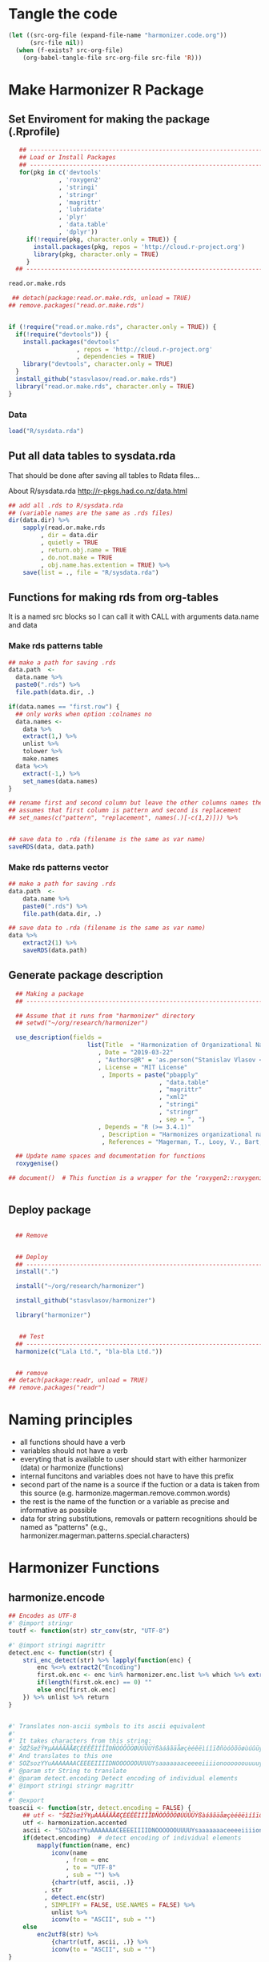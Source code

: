 * Tangle the code
#+BEGIN_SRC emacs-lisp :results none
  (let ((src-org-file (expand-file-name "harmonizer.code.org"))
        (src-file nil))
    (when (f-exists? src-org-file)
      (org-babel-tangle-file src-org-file src-file 'R)))
#+END_SRC

* Make Harmonizer R Package
** Set Enviroment for making the package (.Rprofile)
:PROPERTIES:
:ID:       org:yeu37341cai0
:END:

#+BEGIN_SRC R :results silent :session :tangle .Rprofile
   ## --------------------------------------------------------------------------------
   ## Load or Install Packages
   ## --------------------------------------------------------------------------------
   for(pkg in c('devtools'
              , 'roxygen2'
              , 'stringi'
              , 'stringr'
              , 'magrittr'
              , 'lubridate'
              , 'plyr'
              , 'data.table'
              , 'dplyr'))
     if(!require(pkg, character.only = TRUE)) {
       install.packages(pkg, repos = 'http://cloud.r-project.org')
       library(pkg, character.only = TRUE)
     }
  ## --------------------------------------------------------------------------------

read.or.make.rds
#+END_SRC


#+BEGIN_SRC R :results silent :session :tangle .Rprofile
   ## detach(package:read.or.make.rds, unload = TRUE)
  ## remove.packages("read.or.make.rds")


  if (!require("read.or.make.rds", character.only = TRUE)) {
    if(!require("devtools")) {
      install.packages("devtools"
                     , repos = 'http://cloud.r-project.org'
                     , dependencies = TRUE)
      library("devtools", character.only = TRUE)
    }
    install_github("stasvlasov/read.or.make.rds")
    library("read.or.make.rds", character.only = TRUE)
  }
#+END_SRC



*** Data
:PROPERTIES:
:ID:       org:isz3wd40zai0
:END:
#+BEGIN_SRC R :results silent :tangle .Rprofile
 load("R/sysdata.rda")
#+END_SRC

** Put all data tables to sysdata.rda
That should be done after saving all tables to Rdata files...

About R/sysdata.rda http://r-pkgs.had.co.nz/data.html

#+BEGIN_SRC R :var data.dir = "data"  :results none  :tangle no
  ## add all .rds to R/sysdata.rda
  ## (variable names are the same as .rds files)
  dir(data.dir) %>% 
      sapply(read.or.make.rds
           , dir = data.dir
           , quietly = TRUE
           , return.obj.name = TRUE
           , do.not.make = TRUE
           , obj.name.has.extention = TRUE) %>%
      save(list = ., file = "R/sysdata.rda")
#+END_SRC


** Functions for making rds from org-tables
It is a named src blocks so I can call it with CALL with arguments data.name and data

*** Make rds patterns table
#+label: Rename and save org tables to .rds files
#+name: make-rds-magerman-patterns-table
#+header: :colnames no
#+header: :var data = "test" 
#+header: :var data.name = "test"
#+header: :var data.names = "first.row" 
#+header: :var data.dir = "data"
#+begin_src R :results none :tangle no
  ## make a path for saving .rds
  data.path  <-
    data.name %>% 
    paste0(".rds") %>%
    file.path(data.dir, .)

  if(data.names == "first.row") {
    ## only works when option :colnames no
    data.names <- 
      data %>%
      extract(1,) %>%
      unlist %>% 
      tolower %>%
      make.names
    data %<>% 
      extract(-1,) %>%
      set_names(data.names)
  }

  ## rename first and second column but leave the other columns names the same
  ## assumes that first column is pattern and second is replacement
  ## set_names(c("pattern", "replacement", names(.)[-c(1,2)])) %>%


  ## save data to .rda (filename is the same as var name)
  saveRDS(data, data.path)
#+end_src


*** Make rds patterns vector
#+label: Filter and save org tables to .rds files
#+name: make-rds-magerman-patterns-vector
#+header: :var data.name = "magerman.patterns.common.words.at.the.end"
#+header: :var data = magerman.patterns.common.words.at.the.end
#+begin_src R  :var data.dir = "data"  :results none  :tangle no
  ## make a path for saving .rds
  data.path  <-
      data.name %>% 
      paste0(".rds") %>%
      file.path(data.dir, .)

  ## save data to .rda (filename is the same as var name)
  data %>% 
      extract2(1) %>% 
      saveRDS(data.path)
#+end_src


** Generate package description
#+BEGIN_SRC R :results silent :tangle no
    ## Making a package
    ## --------------------------------------------------------------------------------

    ## Assume that it runs from "harmonizer" directory
    ## setwd("~/org/research/harmonizer")

    use_description(fields =
                        list(Title  = "Harmonization of Organizational Names"
                           , Date = "2019-03-22"
                           , "Authors@R" = 'as.person("Stanislav Vlasov <s.vlasov@uvt.nl> [aut, cre]")'
                           , License = "MIT License"
                            , Imports = paste("pbapply"
                                            , "data.table"
                                            , "magrittr"
                                            , "xml2"
                                            , "stringi"
                                            , "stringr"
                                            , sep = ", ")
                           , Depends = "R (>= 3.4.1)"
                            , Description = "Harmonizes organizational names using steps described in Thoma et al. (2010) and Magerman, Looy, Bart, & Song (2006)."
                            , References = "Magerman, T., Looy, V., Bart, & Song, X. (2006). Data Production Methods for Harmonized Patent Statistics: Patentee Name Harmonization (SSRN Scholarly Paper No. ID 944470). Rochester, NY: Social Science Research Network. Retrieved from http://papers.ssrn.com/abstract=944470, Thoma, G., Torrisi, S., Gambardella, A., Guellec, D., Hall, B. H., & Harhoff, D. (2010). Harmonizing and combining large datasets - an application to firm-level patent and accounting data. National Bureau of Economic Research Working Paper Series, (15851). Retrieved from http://www.nber.org/papers/w15851.pdf"))

    ## Update name spaces and documentation for functions
    roxygenise()

  ## document()  # This function is a wrapper for the ‘roxygen2::roxygenize()’ but also load the package


#+END_SRC

** Deploy package


#+BEGIN_SRC R :results silent :tangle no

    ## Remove


    ## Deploy
    ## --------------------------------------------------------------------------------
    install(".")

    install("~/org/research/harmonizer")

    install_github("stasvlasov/harmonizer")

    library("harmonizer")


     ## Test
    ## --------------------------------------------------------------------------------
    harmonize(c("Lala Ltd.", "bla-bla Ltd."))


    ## remove
  ## detach(package:readr, unload = TRUE)
  ## remove.packages("readr")

#+END_SRC
* Naming principles
- all functions should have a verb
- variables should not have a verb
- everyting that is available to user should start with either harmonizer (data) or harmonize (functions)
- internal funcitons and variables does not have to have this prefix
- second part of the name is a source if the fuction or a data is taken from this source (e.g. harmonize.magerman.remove.common.words)
- the rest is the name of the function or a variable as precise and informative as possible
- data for string substitutions, removals or pattern recognitions should be named as "patterns" (e.g., harmonizer.magerman.patterns.special.characters)


* Harmonizer Functions
** harmonize.encode
:PROPERTIES:
:ID:       org:e2bfib50bci0
:END:

#+BEGIN_SRC R :results silent :session :tangle R/harmonizer.r :mkdirp yes
  ## Encodes as UTF-8
  #' @import stringr
  toutf <- function(str) str_conv(str, "UTF-8")

  #' @import stringi magrittr
  detect.enc <- function(str) {
      stri_enc_detect(str) %>% lapply(function(enc) {
          enc %<>% extract2("Encoding")
          first.ok.enc <- enc %in% harmonizer.enc.list %>% which %>% extract(1)
          if(length(first.ok.enc) == 0) ""
          else enc[first.ok.enc]
      }) %>% unlist %>% return
  }


  #' Translates non-ascii symbols to its ascii equivalent
  #'
  #' It takes characters from this string:
  #' ŠŒŽšœžŸ¥µÀÁÂÃÄÅÆÇÈÉÊËÌÍÎÏÐÑÒÓÔÕÖØÙÚÛÜÝßàáâãäåæçèéêëìíîïðñòóôõöøùúûüýÿ
  #' And translates to this one
  #' SOZsozYYuAAAAAAACEEEEIIIIDNOOOOOOUUUUYsaaaaaaaceeeeiiiionoooooouuuuyy
  #' @param str String to translate
  #' @param detect.encoding Detect encoding of individual elements
  #' @import stringi stringr magrittr
  #' 
  #' @export
  toascii <- function(str, detect.encoding = FALSE) {
      ## utf <- "ŠŒŽšœžŸ¥µÀÁÂÃÄÅÆÇÈÉÊËÌÍÎÏÐÑÒÓÔÕÖØÙÚÛÜÝßàáâãäåæçèéêëìíîïðñòóôõöøùúûüýÿ" %>% toutf
      utf <- harmonization.accented
      ascii <- "SOZsozYYuAAAAAAACEEEEIIIIDNOOOOOOUUUUYsaaaaaaaceeeeiiiionoooooouuuuyy"
      if(detect.encoding)  # detect encoding of individual elements
          mapply(function(name, enc)
              iconv(name
                  , from = enc
                  , to = "UTF-8"
                  , sub = "") %>%
              {chartr(utf, ascii, .)}
            , str
            , detect.enc(str)
            , SIMPLIFY = FALSE, USE.NAMES = FALSE) %>%
              unlist %>% 
              iconv(to = "ASCII", sub = "")
      else
          enc2utf8(str) %>% 
              {chartr(utf, ascii, .)} %>% 
              iconv(to = "ASCII", sub = "")
  }


  ## Test
  ## detect.enc(c("FAÇILE"
  ##         , "fa\xE7ile"
  ##         , "c\u00b5c\u00b5ber"))

  ## toascii(c("FAÇILE"
  ##         , "fa\xE7ile"
  ##         , "c\u00b5c\u00b5ber")
  ##         , detect.encoding = TRUE)
#+END_SRC

** harmonize.dehtmlize
:PROPERTIES:
:ID:       org:4tffib50bci0
:END:

#+BEGIN_SRC R :results silent :session :tangle R/harmonizer.r :mkdirp yes
   ## Convert HTML characters to UTF-8 (this one is 1/3 faster than htmlParse but it is still very slow)
  ## from - http://stackoverflow.com/questions/5060076/convert-html-character-entity-encoding-in-r?lq=1
  #' @import xml2 magrittr 
  html2txt <- function(strings) {
      sapply(strings, function(str) {
          if(!is.null(str)) {
              paste0("<x>", str, "</x>") %>%
                  read_html %>%
                  xml_text 
          } else {
              return(str)
          }
      }) %>% as.vector
  }
#+END_SRC

** harmonize.utils
:PROPERTIES:
:ID:       org:kakfib50bci0
:END:
#+BEGIN_SRC R :results silent :session :tangle R/harmonizer.r :mkdirp yes
  ## Removes redundant whitespases
  #' @import stringr
  remove.spaces <- function(strings) {
    gsub("\\s+", " ", stringr::str_trim(strings))
  }

  ## Removes brackets and content in brackets
  #' @import stringr
  remove.brackets  <- function(str) str_replace_all(str, "<.*>|\\(.*\\)|\\{.*\\}|\\[.*\\]", "")

  ## remove.brackets breaks the encoding
  ## remove.brackets("fa\xE7ile")

  ## Removes double quotes
  ## (It is a separate procedure because read.csv can not get this substitution)
  #' @import stringr
  remove.quotes <- function(str) stri_replace_all_fixed(str, "\"", "")

  ## Escapes special for regex characters
  escape.regex <- function(string) str_replace_all(string, "(\\W)", "\\\\\\1")
  ## escape.regex  <- function (string) {
  ##   gsub("([.|()\\^{}+$*?]|\\[|\\])", "\\\\\\1", string)
  ## }


  ## Escapes special for regex characters conditionaly
  escape.regex.cond <- function(strings, conds) {
    mapply(function(string, cond) {
      if(cond == "fixed") escape.regex(string)
      else if(cond == "begins") paste0("^", escape.regex(string))
      else if(cond == "ends") paste0(escape.regex(string), "$")
      else if(cond == "regex") string
    }
  , strings
  , conds
  , SIMPLIFY = TRUE)
  }

  ## Test escape.regex.cond
  ## c("MSlab$", "TriloBit.?", "(^0-3)", "Ltd.") %>%
  ##   escape.regex.cond(c("regex", "fixed", "regex", "ends"))





  ## Subsitutes strings
  #' @import magrittr stringi stringr data.table
  apply.harmonization <- function(org.names
                                , harmonization.names
                                , add.spaces = "both"
                                , del.spaces = TRUE
                                , regex = FALSE) {
    if(del.spaces) org.names %<>% remove.spaces
    if(add.spaces == "right")
      org.names %<>%  paste0(" ")  # add space at the end
    if(add.spaces == "both")
      org.names %<>% {paste0(" ",. , " ")}  # add space at the end
    harmonization.tab <-
      harmonization.tabs[harmonization.names] %>%
      rbindlist
    if(regex) org.names %<>% stri_replace_all_regex(harmonization.tab$del
                                                  , harmonization.tab$ins
                                                  , vectorize_all = FALSE)
    else org.names %<>% stri_replace_all_fixed(harmonization.tab$del
                                             , harmonization.tab$ins
                                             , vectorize_all = FALSE)
    return(org.names)
  }



  empty.omit <- function(x) x[x != "" & !is.na(x) & !is.null(x)]


#+END_SRC


** harmonize.replace
:PROPERTIES:
:ID:       org:xcpfib50bci0
:END:
#+BEGIN_SRC R :results silent :session :tangle R/harmonizer.r :mkdirp yes
  #' A wrapper for string replacement and cbinding some columns.
  #'
  #' Optionally matches only at the beginning or at the end of the string.
  #' 
  #' @param x Vector or table to harmonize.
  #' @param patterns Accepts both vector or table. If patterns it is table can also include replacements column.
  #' @param patterns.col If patterns is not a vector which column to use. Default is 1.
  #' @param patterns.replacements.col If patterns is not a vector and includes replacements which column to use for replacements. Default is 2.
  #' @param replacements If patterns does not have column with replacements provide it here.
  #' @param replacements.col If replacements is not a vector which column to use. Default is 1.
  #' @param x.col Which column to use for replacing
  #' @param patterns.type Kind of pattern. Default is "fixed" (calling code{\link[stringi]{stri_replace_all_fixed}}). Other options are "begins", "ends" - which means that it should only match fixed pattern at the beginning of the string or at the and. Another possible value is "regex" (calling code{\link[stringi]{stri_replace_all_regex}})
  #' @param bind.x.cols If x is table then what columns of it to bind to the result. Default is "none". Other options are "all" - bind original all x, "x.col" - only bind original column that was harmonized, "all.but.x.col" - bind all x except original column that was harmonized. Other values just passed to select. It could be a vector of column numbers or names.
  #'
  #' @return If nothing was indicated to cbind to results then it returns harmonized vector. If something is needs to be cbind then it returns data.table
  harmonize.replace <- function(x
                              , patterns
                              , patterns.col = 1
                              , patterns.type = "fixed"
                              , patterns.replacements.col = 2
                              , replacements = NULL
                              , replacements.col = 1
                              , x.col = 1
                              , bind.x.cols = "none") {
    ## check imput type
    x.is.vector <- is.vector(x)
    patterns.is.vector <- is.vector(patterns)
    ## check pattern type
    patterns.type %<>% {if(length(.) == 1)
                          if(. %in% c("fixed", "begins", "ends", "regex")) .
                          else if(is.numeric(.)) patterns[[.]]
                          else if(!is.null(patterns[[.]])) patterns[[.]]
                          else stop("patterns.type misspecified!")
                        else if(length(.) == ifelse(is.null(nrow(patterns))
                                                  , length(patterns)
                                                  , nrow(patterns))) .
                        else stop("patterns.type misspecified!")}
    ## make vectors
    replacements %<>%
      {if (is.null(.)) if (patterns.is.vector) ""
                       else patterns[[patterns.replacements.col]]
       else if (is.vector(.)) .
       else .[[replacements.col]]}
    patterns %<>%
      {if (patterns.is.vector) . else .[[patterns.col]]} %>%
      {if(length(patterns.type) == 1)
         if(patterns.type == "begins") paste0("^", escape.regex(.))
         else if(patterns.type == "ends") paste0(escape.regex(.), "$")
         else .
       else escape.regex.cond(.,patterns.type)}
    ## harmonize
    x %>%
      {if(x.is.vector) . else .[[x.col]]} %>%
      {if(length(patterns.type) == 1 & patterns.type[1] == "fixed")
         stri_replace_all_fixed(.
                              , patterns
                              , replacements
                              , vectorize_all = FALSE)
       else 
         stri_replace_all_regex(.
                              , patterns
                              , replacements
                              , vectorize_all = FALSE)
      } %>% 
      {if(bind.x.cols == "none" | (x.is.vector & bind.x.cols == "all.but.x.col")) .
       else if(x.is.vector & (bind.x.cols == "all" | bind.x.cols == "x.col"))
         cbind(harmonized = ., data.table(original = x))
       else if(bind.x.cols == "all")
         cbind(harmonized = ., as.data.table(x))
       else if(bind.x.cols == "all.but.x.col")
         cbind(harmonized = ., as.data.table(x) %>% select(-x.col))
       else if(bind.x.cols == "x.col")
         cbind(harmonized = ., as.data.table(x) %>% select(x.col))
       else
         cbind(harmonized = ., as.data.table(x) %>% select(bind.x.cols))
      }
  }


  ## Test harmonize.replace
  ## c("lala MSlab"
  ## , "this company called TriloBit.? maybe"
  ##   , "MS007lab, Ltd.") %>% 
  ## harmonize.replace(patterns = c("MSlab$", "TriloBit.?", "[0-3]*", "Ltd.")
  ##                 , patterns.type = c("regex", "fixed", "regex", "ends"))









  ## Apply Magerman Example:
  ## , magerman.remove.common.words
  ## , magerman.clean.punctuation
  ## , list(magerman.do.something, col = 2)
  ## , magerman.clean.punctuation



#+END_SRC


** harmonize.detect
:PROPERTIES:
:ID:       org:tqufib50bci0
:END:

#+BEGIN_SRC R :results silent :session :tangle R/harmonizer.r :mkdirp yes
  ## this function is basically for coding names based on certain pattern

  #' A wrapper for string replacement and cbinding some colums.
  #'
  #' Optionaly matches only at the beginning or at the end of the string.
  #' 
  #' @param x Vector or table to harmonize.
  #' @param patterns Accepts both vector or table. If patterns it is table can also include replacements column.
  #' @param patterns.col If patterns is not a vectorwhich column to use. Defauld is 1.
  #' @param x.col Which column to use for replacing
  #' @param x.col.name If x was vector then use this name as a column name. Otherwise original column names will be used
  #' @param patterns.type Kind of pattern. Default is "fixed" (calling code{\link[stringi]{stri_replace_all_fixed}}). Other options are "beggins", "ends" - which means that it should only match fixed pattern at the beginngin of the string or at the and. Another possible value is "regex" (calling code{\link[stringi]{stri_replace_all_regex}})
  #' @param patterns.codes.col If patterns is table which column to use as codes column.
  #' @param codes If provided use it as codes. Should be the same length as patterns
  #' @param codes.col If codes is not vector use this column for codes
  #' @param codes.name If provided use it as a name for codes column in results.
  #' @param codes.first If TRUE then return only codes for the first detected pattern.  Otherwise return list of all matched codes.
  #' 
  #' @return If nothing was indicated to cbind to resutls then it returns harmonized vector. If something is needs to be cbind then it returns data.table
  harmonize.detect <- function(x
                             , patterns
                             , patterns.col = 1
                             , patterns.type = "fixed"
                             , patterns.codes.col = 2
                             , codes = NULL
                             , codes.col = 1
                             , codes.name = NA
                             , codes.first = FALSE
                             , x.col = 1
                             , x.rows = NULL
                             , x.col.name = "x"
                             , x.codes.col = ncol(x)
                             , x.codes.add = FALSE
                             , x.codes.merge = FALSE) {
    x.is.vector <- is.vector(x)
    x %<>% {if(x.is.vector) . else as.data.table(lapply(., as.character))}
    x.codes <- x[[x.codes.col]]
    ## filter x rows if x.codes.add is set
    if((x.codes.add & !x.is.vector) | !is.null(x.rows)) {
      x.rows <- x.codes %>%
        {. == "" | sapply(.,is.na) | sapply(., length) == 0}
      if(all(!x.rows)) return(x)
    }
    x.vector <- x %>%
      {if(x.is.vector) . else .[[x.col]]} %>%
      {if(is.null(x.rows)) .
       else .[x.rows]}
    codes.name %<>%
      {if(!is.na(.)) .
       else names(patterns)[patterns.codes.col] %>% 
              {if(!is.null(.)) .
               else names(x)[x.col] %>%
                      {if(!is.null(.)) paste0(., ".code")
                       else "code"}}}
    codes %<>%
      {if(!is.null(codes)) .
       else patterns %>%
              {if(is.vector(.)) .
               else .[[patterns.codes.col]]} %>%
              as.character}
    patterns %<>%
      {if(is.vector(.)) .
       else .[[patterns.col]]} %>%
      as.character %>% 
      {if(patterns.type == "begins")
         paste0("^", escape.regex(.))
       else if(patterns.type == "ends")
         paste0(escape.regex(.), "$")
       else .}
  ## detect
    mapply(
      function(pattern, code) {
        x.vector %>%
          {if(patterns.type == "fixed")
             stri_detect_fixed(., pattern)
           else
             stri_detect_regex(., pattern)} %>% 
          ifelse(code, NA) %>%
          ifelse(. == "", NA, .)
      }
    , patterns
    , codes
    , SIMPLIFY = FALSE, USE.NAMES = FALSE) %>%
      do.call(cbind,.) %>% 
      apply(1, na.omit, ) %>%
      {if(codes.first) lapply(.,extract, 1) else .} %>%
      {if(x.codes.merge)
         mapply(function(a,b) c(a,b)
              , .
              , x.codes[if(is.null(x.rows)) TRUE else x.rows]
              , SIMPLIFY = FALSE)
       else .} %>%
      {if(!is.null(x.rows))
         if(x.codes.add & !is.null(x.codes.col))
           inset(x.codes, x.rows, .)
         else
           inset(rep(NA, length(x[[x.codes.col]])), x.rows, .)
       else .} %>%
    lapply(empty.omit) %>% 
      {if(x.codes.merge | x.codes.add) {
         x[[x.codes.col]] <- .
         return(x)
       } else {
         data.table(code = .) %>% 
           cbind(x,.) %>%
           set_names(c(colnames(x) %>%
                       {if(is.null(.)) x.col.name else .}
                     , codes.name)) %>%
           return()
       }
      }
  }




  ## Tests


  ## data.frame(
  ##   name =   c("MSlab Co."
  ##            , "IBM Corp."
  ##            , "Tilburg University")
  ## , codes = c("",3,NA)) %>%
  ##   harmonize.detect(c("Co.", "Corp.", "MS")
  ##                  , patterns.type = "ends"
  ##                  , x.codes.merge = TRUE)

  ## c("MSlab Co."
  ## , "IBM Corp."
  ## , "Tilburg University") %>% 
  ##   harmonize.detect(data.table(c("Co.", "Co"), type = c("corp", "corp2"), some.extra.col = c(1,2)))

  ## ## here data.frame does the factoring for columns
  ## c("MSlab Co."
  ## , "IBM Corp."
  ## , "Tilburg University") %>% 
  ##   harmonize.detect(data.frame(c("Co.", "Co")
  ##                             , type = c("corp", "corp2"))
  ##                  , codes.first = TRUE
  ##                  , patterns.type = "ends"
  ##                    )

  ## ## with x as data.frame


#+END_SRC


** harmonize.apply.procedures
:PROPERTIES:
:ID:       org:bfzfib50bci0
:END:
#+BEGIN_SRC R :results silent :session :tangle R/harmonizer.r :mkdirp yes
  ## appling list of procedures
   ## --------------------------------------------------------------------------------

   ## Iterative function application:

   ## Reduce implementation
   ## fun.call <- function(f, ...) {
   ##   if(is.list(f)) do.call(f[[1]], c(..., f[-1]))
   ##   else f(...)
   ## }
   ## pipe.fun.list <- function(x, fun.list) {
   ##   Reduce(fun.call, rev(fun.list), x, right = TRUE)
   ## }

   ## bare-bones implementation
   pipe.fun.list <- function(x, fun.list)
   {
     for(i in 1:length(fun.list)) {
         fun <- fun.list[[i]]
         if (is.list(fun)) x <- do.call(fun[[1]], c(x, fun[[-1]]))
         else x <- fun(x)
     }
     return(x)
   }

   ## Tests:
   c(0.3) %>% 
       pipe.fun.list(list(sum, sqrt, list(log, 10), abs))

  ## experiments with just ...
  ## I do not need that. List is better
  ## {function(x, ...) length(deparse(...))}(0, sum, sqrt)

#+END_SRC
** harmonize
:PROPERTIES:
:ID:       org:ifb5ac70uai0
:END:

#+BEGIN_SRC R :results silent :session :tangle R/harmonizer.r :mkdirp yes
  ## Harmonize Organizational Names
  ## This function combines all previous functions
  ## ================================================================================
  #' @title Harmonize organizational names. 
  #'
  #' @description
  #' Returns harmonized version of organizational names.
  #' @param org.names Character vector of organizational names to harmonize
  #' @param quite Logical value indicating whether or not print messages about procedures progress
  #' @param include.original Logical value indicating whether or not include original vector of orgnamizational names (e.g., org.names). Default is FALSE. If TRUE the function will return data.frame instead of vector.
  #' @param progress.by Numeric value that is used to split the org.names vector for showing percentage of completion. Default is 0 meaning not to split the vector and thus does not show progress percentage. Designed to be used for long strings.
  #' @param procedures List of harmonization procedures. Each procedure can be specified as a string representing procedure name (see details for procedure names) or as a list where the first element should be procedure name (string) and other elements will passed as arguments to this procedure.
  #' @return Character vector of harmonized  organizational names (if include.original = FALSE - default). If include.original = TRUE the function returns data.frame(original = org.names, harmonized = harmonize(org.names))
  #' @import magrittr pbapply stringr stringi data.table xml2
  #' @export
  #' @examples
  #' org.names.test <- c("žŸong-ÂÃÇÈÏa\n\u00b5 &oacute;\u00b5<p>,  INt LTD &AMP; Co;  "
  #'                   , "<br> the $ (&AMP; C&oacute;MP comPANY) Ïotta")
  #' data.frame(original = org.names.test
  #'          , harmonized = harmonize(org.names.test))
  #' @details The following procedures are available:
  #' * toutf - encode as UTF-8 (a wrapper for str_conv(str, "UTF-8"))
  #' * tolower - lowercase
  #' * toupper - uppercase
  #' * html2txt - removes HTML symbols and tags (relatively slow)
  #' * toascii - replaces accented characters with ascii equivalent. Can also identify encoding for each character string in vector (option detect.encoding = TRUE). Does not detect encoding by default (detect.encoding = FALSE) and assumes that the right one is specified for the vector.
  #' * remove.brackets - removes brackets and its content - (), [], {}, <>
  #' * remove.spaces - removes double white spaces and trims white spaces
  #' * remove.quotes - removes double quotes
  #' * apply.nber - applies standard name substitutions following NBER's PDP (Thoma, et al, 2010) - https://sites.google.com/site/patentdataproject/Home/posts/namestandardizationroutinesuploaded
  #' * apply.nber.sansremovals - same as apply.nber but without removals of organization legal form
  #' * apply.nber.sansderwent - same as apply.nber but without Derwent names standardization
  #' * apply.nber.sansderwent.sansremovals - same as apply.nber.sansderwent but without removals of organization legal form
  #' * apply.punctuation - removes punctuation
  #'
  #' External functions can be also passed as a separate harmonizer procedure
  #' @md
  harmonize <- function(org.names
                      , procedures = list(
                            list("toascii", TRUE)
                          , "tolower"
                          , "html2txt"
                          , list("toascii", FALSE)
                          , "remove.brackets"
                          , "toupper"
                          , "apply.nber"
                          , "remove.spaces"
                        )
                      , quite = FALSE
                      , progress.by = 0
                      , include.original = FALSE
                        ) {
      ## ================================================================================
      ## check if procedures are specified
      if(length(procedures) == 0) {message("No harmonizing procedures are specified."); return()}
      if(include.original) org.names.original <- org.names
      ## Apply harmonization
      if(is.character(org.names)) {
          if(!quite) message("Running harmonizer procedures:")
          for(procedure in procedures) {
              if(!quite) packageStartupMessage("* ", procedure[[1]], " ..."
                                             , paste0(rep("\t"
                                                        , 5 - ((nchar(procedure[[1]]) + 6) %/% 8)))
                                             , appendLF = FALSE)
              if(progress.by & !quite) {
                  env <- environment()
                  i <- 1
                  l <- length(org.names)
                  n <- l %/% progress.by + 1
                  packageStartupMessage("  0%"
                                      , appendLF = FALSE)
                  org.names %<>%
                      split(rep(1:n
                              , each = progress.by
                              , length.out = l)) %>%
                      lapply(function(org.names.by) {
                          packageStartupMessage("\b\b\b\b", " "
                                              , ifelse(round(100/n * i) < 10 , " ", "")
                                              , round(100/n * i), "%"
                                              , appendLF = FALSE)
                          assign("i", i + 1, envir = env)
                          org.names.by %>% 
                              list %>%
                              c(procedure[-1])  %>%        # add arguents at the end
                              {do.call(procedure[[1]], .)}
                      }) %>% unlist
              }
              else org.names %<>% 
                       list %>%
                       c(procedure[-1])  %>%        # add arguents at the end
                       {do.call(procedure[[1]], .)}
              if(progress.by & !quite) packageStartupMessage("\b\b\b\b", "DONE")
              if(!progress.by & !quite) packageStartupMessage("DONE")
          }
          if(include.original) return(data.frame(original = org.names.original
                                               , harmonized = org.names))
          else return(org.names)
      } else {
          if(include.original) return(data.frame(original = org.names.original
                                               , harmonized = org.names))
          else return(org.names)
      }
  }


#+END_SRC



* Resources
** Magerman, et al. (2006)
Notes:
[[id:org:zy6j0m20vai0][Magerman, Van Looy & Song, 2006 - Name harmonisation]]
Pdf:
[[zotero://select/items/1_IT9A958K][Magerman et al., 2006 - Data Production Methods for Harmonized Patent Statistics: Patentee Name Harmonization]]

Magerman, T., Van Looy, B., Song, X., European Commission, & Eurostat. (2006). Data production methods for harmonised patent statistics patentee name harmonisation.

Full text: https://core.ac.uk/download/pdf/34432497.pdf

*** Characters
:PROPERTIES:
:ID:       org:qwne4v20zai0
:END:

Patterns used to identify characters to clean
| pattern | regex | procedure                  |
|---------+-------+----------------------------|
| %{%}%   |       | propriety coded characters |
| %[0%]%  |       | propriety coded characters |
| %(%)%   |       | propriety coded characters |
| %&%;%   |       | sgml coded characters      |
| %<%>%   |       | html coded characters      |

**** magerman.replace.sgml.characters
:PROPERTIES:
:ID:       org:xsagib50bci0
:END:

Table 7: SGML codes and their ASCII/ANSI equivalent
#+NAME: magerman.patterns.sgml.characters
| sgml.code | replacement.character |
|-----------+-----------------------|
| &AMP;     | &                     |
| &OACUTE;  | Ó                     |
| &SECT;    | §                     |
| &UACUTE;  | Ú                     |
| &#8902;   | " "                   |
| &BULL;    | .                     |
| &EXCL;    | !                     |

#+call: make-rds-magerman-patterns-table(data = magerman.patterns.sgml.characters, data.name = "magerman.patterns.sgml.characters")

#+BEGIN_SRC R :results silent :session :tangle R/magerman.r :mkdirp yes

  ## this should accept both vector and table and return eather vector or a table
  magerman.replace.sgml.characters <- function(x, ...)
   {
       harmonize.replace(x, magerman.patterns.sgml.characters, ...)
   }


  ## test
  ## test.df <- 
  ## data.frame(
  ##     c("&AMP;&OACUTE;&SECT; 02937lkjfas;ldjf  &UACUTE;&#8902;&BULL; sdlfkjhhhh ;laskdjf&EXCL;"
  ##   ,   "&AMP;&OACUTE;&SECT; 02937lkjfas;ldjf  &UACUTE;&#8902;&BULL; sdlfkjhhhh ;laskdjf&EXCL;")
  ##   , c("swe"
  ##     , "w3r"))

  ## test.df %>% 
  ##     harmonize.replace(magerman.patterns.sgml.characters)

  ## test.df %>% magerman.replace.sgml.characters

#+END_SRC

**** magerman.replace.proprietary.characters
:PROPERTIES:
:ID:       org:zvfgib50bci0
:END:

Table 8: Proprietary character codes and their ASCII/ANSI equivalent
#+NAME: magerman.patterns.proprietary.characters
| proprietary.coded.character | replacement.character |
|-----------------------------+-----------------------|
| {UMLAUT OVER (A)}           | Ä                     |
| {UMLAUT OVER (E)}           | Ë                     |
| {UMLAUT OVER (O)}           | Ö                     |
| {UMLAUT OVER (U)}           | Ü                     |
| {UMLAUT OVER (N)}           | N                     |
| {UMLAUT OVER (R)}           | R                     |
| {UMLAUT OVER (Z)}           | Z                     |
| {ACUTE OVER (A)}            | Á                     |
| {ACUTE OVER (E)}            | É                     |
| {ACUTE OVER (T)}            | T                     |
| {ACUTE OVER (V)}            | V                     |
| {GRAVE OVER (B)}            | B                     |
| {GRAVE OVER (R)}            | R                     |
| {OVERSCORE (A)}             | A                     |
| {OVERSCORE (D)}             | D                     |
| {OVERSCORE (E)}             | E                     |
| {OVERSCORE (O)}             | O                     |
| {OVERSCORE (U)}             | U                     |
| {DOT OVER (A)}              | A                     |
| {DOT OVER (E)}              | E                     |
| {DOT OVER (U)}              | U                     |
| {HAECK OVER (C)}            | C                     |
| {HAECK OVER (S)}            | S                     |


#+call: make-rds-magerman-patterns-table(data = magerman.patterns.proprietary.characters, data.name = "magerman.patterns.proprietary.characters")


#+BEGIN_SRC R :results silent :session :tangle R/magerman.r :mkdirp yes
  magerman.proprietary.characters <- function(x, ...)
   {
       harmonize.replace(x, magerman.proprietary.characters, ...)
   }

  ## test
  ## "&AMP;&OACUTE;&SECT; {UMLAUT OVER (E)} sdlfkjhhhh ;laskdjf&EXCL;" %>%
  ##   magerman.replace.proprietary.characters
#+END_SRC


**** magerman.replace.accented.characters
:PROPERTIES:
:ID:       org:u6lgib50bci0
:END:

Table 9: Accented characters and their unaccented equivalent
#+NAME: magerman.patterns.accented.characters
| character | unaccented.equivalent | code |
|-----------+-----------------------+------|
| À         | A                     |  192 |
| Á         | A                     |  193 |
| Â         | A                     |  194 |
| Ã         | A                     |  195 |
| Ä         | A                     |  196 |
| Å         | A                     |  197 |
| Æ         | AE                    |  198 |
| Ç         | C                     |  199 |
| È         | E                     |  200 |
| É         | E                     |  201 |
| Ê         | E                     |  202 |
| Ë         | E                     |  203 |
| Ì         | I                     |  204 |
| Í         | I                     |  205 |
| Î         | I                     |  206 |
| Ï         | I                     |  207 |
| Ñ         | N                     |  209 |
| Ò         | O                     |  210 |
| Ó         | O                     |  211 |
| Ô         | O                     |  212 |
| Õ         | O                     |  213 |
| Ö         | O                     |  214 |
| Ù         | U                     |  217 |
| Ú         | U                     |  218 |
| Û         | U                     |  219 |
| Ü         | U                     |  220 |
| Ý         | Y                     |  221 |
| Ÿ         | Y                     |  159 |

#+call: make-rds-magerman-patterns-table(data = magerman.patterns.accented.characters, data.name = "magerman.patterns.accented.characters")

#+BEGIN_SRC R :results silent :session :tangle R/magerman.r :mkdirp yes
  ## Assumes that all cahracters are in caps
  magerman.replace.accented.characters <- function(x, ...)
   {
       harmonize.replace(x, magerman.patterns.accented.characters, ...)
   }

  ## Test
  ## "ŠŒŽšœžŸ¥µÀÁÂÃÄÅÆÇÈÉÊËÌÍÎÏÐÑÒÓÔÕÖØÙÚÛÜÝßàáâãäåæçèéêëìíîïðñòóôõöøùúûüýÿ" %>%
  ##   magerman.replace.accented.characters

  ## somewhat works:
  ## [1] "ŠŒŽšœžY¥µAAAAAAAECEEEEIIIIÐNOOOOOØUUUUYßàáâãäåæçèéêëìíîïðñòóôõöøùúûüýÿ"


#+END_SRC

**** magerman.remove.special.characters
:PROPERTIES:
:ID:       org:lppgib50bci0
:END:

Here one probably need to add smart quotes as well...

#+BEGIN_SRC R :results silent :session :tangle R/magerman.r :mkdirp yes
  ## Remove everything that is not:
  ## A-Z; 0-9; “-“; “+”; “’”; “””; “#”; “*”;“@”; “!”; “?”; “/”; “&”; “(“; “)”; “:”; “;”; “,”; “.”; “ “
  magerman.remove.special.characters <- function(x) {
    str_remove_all(x, "[^A-Z0-9\\-+'\"#*;@!?/&():;,. ]")
  }

  ## test
  ## "LK \tD©𝍎 ၍\tF:'\";092834!@#$%^&*()_+-\n\t" %>% 
  ##   magerman.remove.special.characters %>%
  ##   message

#+END_SRC

*** Punctuation
:PROPERTIES:
:ID:       org:jftgib50bci0
:END:

#+BEGIN_SRC R :results silent :session :tangle R/magerman.r :mkdirp yes
  magerman.remove.double.spaces <- function(x) {
      stri_replace_all(x, "\\s\\s", " ")
  }
#+END_SRC

#+BEGIN_SRC R :results silent :session :tangle R/magerman.r :mkdirp yes
    magerman.remove.double.quotation.marks.irregularities <- function(x) {
      x %>%
        stri_replace_all_regex("^\"\"\\s(.*)\"$", "\"\"$1\"") %>%
        stri_replace_all_regex("^\"(.*)\\s\"\"$", "\"$1\"\"")
  }

  ## test
    ## c(
    ##   "\"\" asdlkjs  \"ad\" f\"\""
    ## , "\"\"asdlkjs \"\"ad\"\" f \"\""
    ##    ) %>% 
    ##    magerman.remove.double.quotation.marks.irregularities
#+END_SRC

#+BEGIN_SRC R :results silent :session :tangle R/magerman.r :mkdirp yes
  magerman.remove.double.quotation.marks.beginning.end <- function(x) {
         stri_replace_all_regex(x, "^\"\"((?:(?!\"\").)*)\"\"$", "$1")
   }

   ## test
  ## c(
  ##   "\"\"asdlkjs  \"ad\" f\"\"" # delete quotes here
  ## , "\"\"asdlkjs \"\"ad\"\" f\"\"" # do not delete here
  ##    ) %>% 
  ##    magerman.remove.double.quotation.marks.beginning.end
#+END_SRC

#+BEGIN_SRC R :results silent :session :tangle R/magerman.r :mkdirp yes
    magerman.remove.non.alphanumeric.at.the.beginning <- function(x) {
           stri_replace_all_regex(x, "^[^A-Z0-9\"@('#!*/]+", "")
     }

  ## Test:
  ## c("_MSLab Co."
  ## , "?MSLab Co."
  ## , ".-:MSLab Co.") %>% magerman.remove.non.alphanumeric.at.the.beginning


    magerman.remove.non.alphanumeric.at.the.end <- function(x) {
           stri_replace_all_regex(x, "[^A-Z0-9.'\")]+$", "")
     }

  ## Test:
  ## c("MSLab Co. :"
  ## , "MSLab Co.++"
  ## , "MSLab Co.*&^") %>% magerman.remove.non.alphanumeric.at.the.end

#+END_SRC

**** Comma and period irregularities


Patterns used to identify comma and period irregularities
| pattern      | tab | procedure                                              |
|--------------+-----+--------------------------------------------------------|
| %,[! ]%      |  10 | Patterns with comma not followed by space              |
| % ,%         |  11 | Patterns with comma preceded by space                  |
| %[!A-Z0-9].% |  12 | Patterns with period not preceded by a letter or digit |


Table 10: Patterns with comma not followed by space
#+name: magerman.patterns.comma.followed.by.space
| PATTERN      | REPLACE WITH | type  |
|--------------+--------------+-------|
| " CO.,LTD."  | " CO., LTD." | fixed |
| " CO.,LTD"   | " CO., LTD"  | fixed |
| " CO,. LTD." | " CO., LTD." | fixed |
| " CO.,INC."  | " CO., INC." | fixed |
| ",LTD."      | ", LTD."     | fixed |
| ",LTD"       | ", LTD"      | ends  |
| ",INC."      | ", INC."     | fixed |
| ",INC"       | ", INC"      | ends  |
| ",LLC."      | ", LLC."     | fixed |
| ",LLC"       | ", LLC"      | ends  |
| ",L.L.C."    | ", L.L.C."   | fixed |
| ",S.A.R.L."  | ", S.A.R.L." | fixed |
| ",S.A."      | ", S.A."     | fixed |
| " CO,LTD"    | " CO, LTD"   | ends  |
| " CO,KG."    | " CO, KG."   | fixed |
| " CO.,KG"    | " CO., KG"   | ends  |
| ",GMBH."     | ", GMBH."    | fixed |
| ",GMBH"      | ", GMBH"     | ends  |
| ",PLC"       | ", PLC"      | ends  |
| ",S.R.L."    | ", S.R.L."   | fixed |


#+call: make-rds-magerman-patterns-table(data = magerman.patterns.comma.followed.by.space, data.name = "magerman.patterns.comma.followed.by.space")


Table 11: Patterns with comma preceded by space
#+name: magerman.patterns.comma.preceded.by.space
| PATTERN       | REPLACE WITH | type  |
|---------------+--------------+-------|
| "% , INC.%"   | ", INC."     | fixed |
| "% , LTD.%"   | ", LTD."     | fixed |
| "% , L.L.C.%" | ", L.L.C."   | fixed |
| "% , LLC"     | ", LLC"      | ends  |
| "% , S.P.A.%" | ", S.P.A."   | fixed |
| "% , S.A.%"   | ", S.A."     | fixed |

#+call: make-rds-magerman-patterns-table(data = magerman.patterns.comma.preceded.by.space, data.name = "magerman.patterns.comma.preceded.by.space")


Table 12: Patterns with period not preceded by a letter or digit
#+name: magerman.patterns.periods
| PATTERN               | REPLACE WITH        | type  |
|-----------------------+---------------------+-------|
| "%, INC,."            | ", INC."            | ends  |
| "% CORP,."            | " CORP."            | ends  |
| "% CO,."              | " CO."              | ends  |
| "% COMPANY,. LIMITED" | " COMPANY, LIMITED" | ends  |
| "% INC..%"            | " INC."             | fixed |
| "% S.A..%"            | " S.A."             | fixed |
| "% PTY. .LIMITED%"    | " PTY. LIMITED"     | fixed |
| "% CO.. INC.%"        | " CO. INC."         | fixed |
| "%, INC.."            | ", INC."            | ends  |
| "% CO.. LTD."         | " CO. LTD."         | ends  |
| "% A/.S%"             | " A/S"              | fixed |
| "% N..V"              | " N.V"              | ends  |
| "% LTD.."             | " LTD."             | ends  |
| "% CO., LTD,."        | " CO., LTD."        | ends  |
| "% CO., LTD.."        | " CO., LTD."        | ends  |
| "% CO.., LTD."        | " CO., LTD."        | ends  |
| "% P.L.C.."           | " P.L.C."           | ends  |

#+call: make-rds-magerman-patterns-table(data = magerman.patterns.periods, data.name = "magerman.patterns.periods")


#+BEGIN_SRC R :results silent :session :tangle R/magerman.r :mkdirp yes
   magerman.replace.comma.period.irregularities <- function(x, ...)
    {
      list(magerman.patterns.comma.followed.by.space
         , magerman.patterns.comma.preceded.by.space
         , magerman.patterns.periods) %>% 
        rbindlist %>% 
        harmonize.replace(x, ., patterns.type = 3, ...)
    }


   magerman.replace.comma.period.irregularities.all <- function(x, ...)
    {
      harmonize.replace(x 
                      , patterns =  
                          c(",([^\\s])"        , ", $1" 
                          , "\\s,"             , ","
                          , "([^A-Za-z0-9])\\.", "$1") %>%
                          matrix(byrow = TRUE, ncol = 2) %>%
                          data.frame
                      , patterns.type = "regex"
                      , ...)
    }


  ## Test magerman.replace.comma.period.irregularities.all
  ## "A sentence with .irregular punctuation ,like commas , and periods ." %>% 
  ##  magerman.replace.comma.period.irregularities.all




#+END_SRC



*** Legal Form
"It has to be stressed that the objective is not to maximize the total number of matches (at the cost of introducing mismatches) but to minimize the number of mismatches given a reasonable number of matches."

They assumed that the last word in organizational name more likely represents leagan form (see p. 33)

As suggested by the authors all ending words in the dataset of organization names must be examened, especially those with hight occurence number.


#+BEGIN_SRC R :results silent :session :tangle R/magerman.r :mkdirp yes
  magerman.detect.legal.form.end <- function(x, ...) {
    harmonize.detect(x
                   , magerman.patterns.legal.form.end
                   , patterns.codes.col = 3
                   , patterns.type = "ends"
                   , codes.first = TRUE
                   , ...)
  }

  magerman.detect.legal.form.beggining <- function(x, ...) {
      harmonize.detect(x
                     , patterns = data.table(
                         pattern = "KABUSHIKI HAISHA"
                       , replacement = ""
                       , legal.form = "KABUSHIKI HAISHA"
                       )
                     , patterns.codes.col = 3
                     , patterns.type = "begins"
                     , codes.first = TRUE
                     , ...)
  }

  magerman.detect.legal.form.middle <- function(x, ...) {
    harmonize.detect(x
                   , magerman.patterns.legal.form.middle
                   , patterns.codes.col = 3
                   , patterns.type = "fixed"
                   , codes.first = TRUE
                   , ...)
  }


  ## In a group, all search and replace statements are executed in a singular and not a cumulative approach.

  ## If a name contains a legal form indication at the beginning and the end of a name, or anywhere in the name, only the legal form indication occurring at the end of the name is harmonized and moved to a different field.

  ## As the replacements and removals in the search and replace statements can lead to names ending with irregular punctuation characters, all occurrences of “-”; “;“; “:”; “,” and “&” are removed at the end of a name by executing an update query on the data.

  ## plus trim...

  magerman.detect.legal.form <- function(x, ...) {
    x %>% 
    magerman.detect.legal.form.end %>% 
    magerman.detect.legal.form.beginning %>% 
    magerman.detect.legal.form.middle
  }



  ## Test
  ## read.or.make.rds("magerman.patterns.legal.form.end", dir = "data", do.not.make = TRUE)
  ## magerman.patterns.legal.form.end %>% head


  ## read.or.make.rds("magerman.patterns.legal.form.middle", dir = "data", do.not.make = TRUE)
  ## magerman.patterns.legal.form.middle %>% head


  ## c("lksdjf MFG. CO, INC"
  ## , "MSlab Co."
  ## , "IBM Corp."
  ## , "MSlab Co. GMBH & CO.KG lalal"
  ## , "KABUSHIKI HAISHA MSlab Co. ") %>%
  ##   toupper %>% 
  ##   magerman.detect.legal.form.beggining

#+END_SRC

**** Table - legal form at the end
:PROPERTIES:
:ID:       org:34rhib50bci0
:END:

Table below represents all words at the end that can be "safely" removed or replaced. The order of replacement or detection is important.

Appendix 2: All search and replace statements for all legal forms to be removed at the end of a name
#+NAME: magerman.patterns.legal.form.end
| "remove"                                           | "replace"                                     | "legal.form"       |
|----------------------------------------------------+-----------------------------------------------+--------------------|
| " MFG. COMPANY INC."                               | " MANUFACTURING COMPANY"                      | "INCORPORATED"     |
| " MFG. COMPANY, INC."                              | " MANUFACTURING COMPANY"                      | "INCORPORATED"     |
| " MFG. CO. INC."                                   | " MANUFACTURING COMPANY"                      | "INCORPORATED"     |
| " MFG. CO., INC."                                  | " MANUFACTURING COMPANY"                      | "INCORPORATED"     |
| " MFG CO., INC."                                   | " MANUFACTURING COMPANY"                      | "INCORPORATED"     |
| " MFG CO, INC"                                     | " MANUFACTURING COMPANY"                      | "INCORPORATED"     |
| " MFG. CO. INC"                                    | " MANUFACTURING COMPANY"                      | "INCORPORATED"     |
| " MFG CO. INC."                                    | " MANUFACTURING COMPANY"                      | "INCORPORATED"     |
| " MFG., CO., INC."                                 | " MANUFACTURING COMPANY"                      | "INCORPORATED"     |
| " MFG. CO., INC"                                   | " MANUFACTURING COMPANY"                      | "INCORPORATED"     |
| " MFG. CO, INC."                                   | " MANUFACTURING COMPANY"                      | "INCORPORATED"     |
| " MFG. CO, INC"                                    | " MANUFACTURING COMPANY"                      | "INCORPORATED"     |
| ", CO., INC."                                      | " COMPANY"                                    | "INCORPORATED"     |
| ", CO. INC."                                       | " COMPANY"                                    | "INCORPORATED"     |
| ", CO., INC"                                       | " COMPANY"                                    | "INCORPORATED"     |
| " CO., INC."                                       | " COMPANY"                                    | "INCORPORATED"     |
| " CO. INC."                                        | " COMPANY"                                    | "INCORPORATED"     |
| " CO., INC"                                        | " COMPANY"                                    | "INCORPORATED"     |
| " CO, INC."                                        | " COMPANY"                                    | "INCORPORATED"     |
| " CO. INC"                                         | " COMPANY"                                    | "INCORPORATED"     |
| " CO, INC"                                         | " COMPANY"                                    | "INCORPORATED"     |
| " CO.. INC."                                       | " COMPANY"                                    | "INCORPORATED"     |
| " CO INC"                                          | " COMPANY"                                    | "INCORPORATED"     |
| " CO. (INC.)"                                      | " COMPANY"                                    | "INCORPORATED"     |
| " CO INC."                                         | " COMPANY"                                    | "INCORPORATED"     |
| ", MFG., INC."                                     | " MANUFACTURING"                              | "INCORPORATED"     |
| ", MFG. INC."                                      | " MANUFACTURING"                              | "INCORPORATED"     |
| " MFG., INC."                                      | " MANUFACTURING"                              | "INCORPORATED"     |
| " MFG. INC."                                       | " MANUFACTURING"                              | "INCORPORATED"     |
| " MFG, INC."                                       | " MANUFACTURING"                              | "INCORPORATED"     |
| " MFG., INC"                                       | " MANUFACTURING"                              | "INCORPORATED"     |
| " MFG INC."                                        | " MANUFACTURING"                              | "INCORPORATED"     |
| ", LTD., INC."                                     | ""                                            | "INCORPORATED"     |
| ", LTD. INC."                                      | ""                                            | "INCORPORATED"     |
| " LTD., INC."                                      | ""                                            | "INCORPORATED"     |
| " LTD. INC."                                       | ""                                            | "INCORPORATED"     |
| " LTD, INC."                                       | ""                                            | "INCORPORATED"     |
| " LTD INC."                                        | ""                                            | "INCORPORATED"     |
| ", INTL., INC."                                    | " INTERNATIONAL"                              | "INCORPORATED"     |
| ", INT’L., INC."                                   | " INTERNATIONAL"                              | "INCORPORATED"     |
| ", INT’L. INC."                                    | " INTERNATIONAL"                              | "INCORPORATED"     |
| " INTL., INC."                                     | " INTERNATIONAL"                              | "INCORPORATED"     |
| " INT’L., INC."                                    | " INTERNATIONAL"                              | "INCORPORATED"     |
| " INT’L. INC."                                     | " INTERNATIONAL"                              | "INCORPORATED"     |
| " INT’L, INC."                                     | " INTERNATIONAL"                              | "INCORPORATED"     |
| " INT’L INC."                                      | " INTERNATIONAL"                              | "INCORPORATED"     |
| " INTL, INC."                                      | " INTERNATIONAL"                              | "INCORPORATED"     |
| " INTL. INC."                                      | " INTERNATIONAL"                              | "INCORPORATED"     |
| " CORP. INC."                                      | " CORPORATION"                                | "INCORPORATED"     |
| " CORP., INC."                                     | " CORPORATION"                                | "INCORPORATED"     |
| " CORP., INC"                                      | " CORPORATION"                                | "INCORPORATED"     |
| ", INC."                                           | ""                                            | "INCORPORATED"     |
| ", INC"                                            | ""                                            | "INCORPORATED"     |
| ", INC.."                                          | ""                                            | "INCORPORATED"     |
| "; INC."                                           | ""                                            | "INCORPORATED"     |
| ", INC/"                                           | ""                                            | "INCORPORATED"     |
| ", IN.C"                                           | ""                                            | "INCORPORATED"     |
| " INC."                                            | ""                                            | "INCORPORATED"     |
| " INC"                                             | ""                                            | "INCORPORATED"     |
| ", MFG. CO., LTD."                                 | " MANUFACTURING COMPANY"                      | "LIMITED"          |
| ", MFG., CO., LTD."                                | " MANUFACTURING COMPANY"                      | "LIMITED"          |
| " (MFG) CO., LTD."                                 | " MANUFACTURING COMPANY"                      | "LIMITED"          |
| " (MFG.) CO., LTD."                                | " MANUFACTURING COMPANY"                      | "LIMITED"          |
| " MFG. CO., LTD."                                  | " MANUFACTURING COMPANY"                      | "LIMITED"          |
| " MFG. CO., LTD"                                   | " MANUFACTURING COMPANY"                      | "LIMITED"          |
| " MFG CO., LTD."                                   | " MANUFACTURING COMPANY"                      | "LIMITED"          |
| " MFG CO., LTD"                                    | " MANUFACTURING COMPANY"                      | "LIMITED"          |
| " MFG. CO. LTD."                                   | " MANUFACTURING COMPANY"                      | "LIMITED"          |
| " MFG., CO., LTD."                                 | " MANUFACTURING COMPANY"                      | "LIMITED"          |
| " MFG., CO. LTD."                                  | " MANUFACTURING COMPANY"                      | "LIMITED"          |
| " MFG, CO., LTD."                                  | " MANUFACTURING COMPANY"                      | "LIMITED"          |
| " MFG CO. LTD."                                    | " MANUFACTURING COMPANY"                      | "LIMITED"          |
| " MFG. CO. LTD"                                    | " MANUFACTURING COMPANY"                      | "LIMITED"          |
| " MFG CO. LTD"                                     | " MANUFACTURING COMPANY"                      | "LIMITED"          |
| " MFG., CO., LTD"                                  | " MANUFACTURING COMPANY"                      | "LIMITED"          |
| " MFG. CO, LTD."                                   | " MANUFACTURING COMPANY"                      | "LIMITED"          |
| " MFG CO LTD"                                      | " MANUFACTURING COMPANY"                      | "LIMITED"          |
| " MFG CO LTD."                                     | " MANUFACTURING COMPANY"                      | "LIMITED"          |
| " MFG. CO. LTD.."                                  | " MANUFACTURING COMPANY"                      | "LIMITED"          |
| " M.F.G. CO., LTD."                                | " MANUFACTURING COMPANY"                      | "LIMITED"          |
| " INT. CO., LTD."                                  | " INTERNATIONAL COMPANY"                      | "LIMITED"          |
| " INT. CO. LTD."                                   | " INTERNATIONAL COMPANY"                      | "LIMITED"          |
| " INT., CO., LTD."                                 | " INTERNATIONAL COMPANY"                      | "LIMITED"          |
| " INT’L CO., LTD."                                 | " INTERNATIONAL COMPANY"                      | "LIMITED"          |
| " CO. CO., LTD."                                   | " COMPANY"                                    | "LIMITED"          |
| " CO CO., LTD."                                    | " COMPANY"                                    | "LIMITED"          |
| " CO., CO. LTD."                                   | " COMPANY"                                    | "LIMITED"          |
| " CO., CO., LTD."                                  | " COMPANY"                                    | "LIMITED"          |
| ", CO., LTD."                                      | " COMPANY"                                    | "LIMITED"          |
| ", CO. LTD."                                       | " COMPANY"                                    | "LIMITED"          |
| ", CO., LTD"                                       | " COMPANY"                                    | "LIMITED"          |
| ", CO, LTD."                                       | " COMPANY"                                    | "LIMITED"          |
| ", CO. LTD"                                        | " COMPANY"                                    | "LIMITED"          |
| ", CO LTD."                                        | " COMPANY"                                    | "LIMITED"          |
| ", CO, LTD"                                        | " COMPANY"                                    | "LIMITED"          |
| ", CO.. LTD."                                      | " COMPANY"                                    | "LIMITED"          |
| " CO., LTD."                                       | " COMPANY"                                    | "LIMITED"          |
| " CO. LTD."                                        | " COMPANY"                                    | "LIMITED"          |
| " CO., LTD"                                        | " COMPANY"                                    | "LIMITED"          |
| " CO, LTD."                                        | " COMPANY"                                    | "LIMITED"          |
| " CO. LTD"                                         | " COMPANY"                                    | "LIMITED"          |
| " CO LTD."                                         | " COMPANY"                                    | "LIMITED"          |
| " CO, LTD"                                         | " COMPANY"                                    | "LIMITED"          |
| " CO LTD"                                          | " COMPANY"                                    | "LIMITED"          |
| " CO., LT.D."                                      | " COMPANY"                                    | "LIMITED"          |
| " CO.. LTD."                                       | " COMPANY"                                    | "LIMITED"          |
| " CO. L.T.D."                                      | " COMPANY"                                    | "LIMITED"          |
| " CO; LTD."                                        | " COMPANY"                                    | "LIMITED"          |
| " CO., L.T.D."                                     | " COMPANY"                                    | "LIMITED"          |
| " CO,, LTD."                                       | " COMPANY"                                    | "LIMITED"          |
| " CO.., LTD."                                      | " COMPANY"                                    | "LIMITED"          |
| " CO.?, LTD."                                      | " COMPANY"                                    | "LIMITED"          |
| " CO; LTD"                                         | " COMPANY"                                    | "LIMITED"          |
| " CO:, LTD."                                       | " COMPANY"                                    | "LIMITED"          |
| " CO., LTD.."                                      | " COMPANY"                                    | "LIMITED"          |
| " CO.; LTD."                                       | " COMPANY"                                    | "LIMITED"          |
| " CO,, LTD"                                        | " COMPANY"                                    | "LIMITED"          |
| " CO.; LTD"                                        | " COMPANY"                                    | "LIMITED"          |
| " CO., LTD,."                                      | " COMPANY"                                    | "LIMITED"          |
| " CO., LT.D"                                       | " COMPANY"                                    | "LIMITED"          |
| " CO.., LTD"                                       | " COMPANY"                                    | "LIMITED"          |
| " CO,., LTD."                                      | " COMPANY"                                    | "LIMITED"          |
| " CO: LTD"                                         | " COMPANY"                                    | "LIMITED"          |
| " CO. PTY. LTD."                                   | " COMPANY"                                    | "LIMITED"          |
| " CO. PTY LTD"                                     | " COMPANY"                                    | "LIMITED"          |
| " CO. PTY LTD."                                    | " COMPANY"                                    | "LIMITED"          |
| " CO PTY LTD"                                      | " COMPANY"                                    | "LIMITED"          |
| " CO PTY LTD."                                     | " COMPANY"                                    | "LIMITED"          |
| " CO., PTY. LTD."                                  | " COMPANY"                                    | "LIMITED"          |
| " CO., PTY., LTD."                                 | " COMPANY"                                    | "LIMITED"          |
| " CO., PTY LTD."                                   | " COMPANY"                                    | "LIMITED"          |
| " (INT’L) PTY. LTD."                               | " (INTERNATIONAL)"                            | "LIMITED"          |
| " (INTL.) PTY. LTD."                               | " (INTERNATIONAL)"                            | "LIMITED"          |
| " MFG. PTY. LTD."                                  | " MANUFACTURING"                              | "LIMITED"          |
| " MFG. PTY. LTD"                                   | " MANUFACTURING"                              | "LIMITED"          |
| " (QLD) PTY. LTD"                                  | ""                                            | "LIMITED"          |
| " (QLD.) PTY. LTD."                                | ""                                            | "LIMITED"          |
| " QLD PTY LTD."                                    | ""                                            | "LIMITED"          |
| " (QLD) PTY LTD"                                   | ""                                            | "LIMITED"          |
| " (QLD) PTY. LTD."                                 | ""                                            | "LIMITED"          |
| " (QLD) PTY LTD."                                  | ""                                            | "LIMITED"          |
| " (VIC) PTY., LTD."                                | ""                                            | "LIMITED"          |
| " (VIC) PTY LTD."                                  | ""                                            | "LIMITED"          |
| " (VIC) PTY. LTD."                                 | ""                                            | "LIMITED"          |
| " (VIC) PTY LTD"                                   | ""                                            | "LIMITED"          |
| " (VIC.) PTY. LTD."                                | ""                                            | "LIMITED"          |
| " (S.A.) PTY LTD"                                  | ""                                            | "LIMITED"          |
| " (SA) PTY LTD"                                    | ""                                            | "LIMITED"          |
| " S.A. (PTY) LTD."                                 | ""                                            | "LIMITED"          |
| ", PTY. LTD."                                      | ""                                            | "LIMITED"          |
| ", PTY LTD"                                        | ""                                            | "LIMITED"          |
| ", PTY., LTD."                                     | ""                                            | "LIMITED"          |
| ", PTY LTD."                                       | ""                                            | "LIMITED"          |
| ", PTY, LTD."                                      | ""                                            | "LIMITED"          |
| ", PTY, LTD"                                       | ""                                            | "LIMITED"          |
| " PTY. LTD."                                       | ""                                            | "LIMITED"          |
| " PTY LTD"                                         | ""                                            | "LIMITED"          |
| " PTY., LTD."                                      | ""                                            | "LIMITED"          |
| " PTY LTD."                                        | ""                                            | "LIMITED"          |
| " PTY, LTD."                                       | ""                                            | "LIMITED"          |
| " PTY, LTD"                                        | ""                                            | "LIMITED"          |
| " PTY. LTD"                                        | ""                                            | "LIMITED"          |
| " (PTY) LTD"                                       | ""                                            | "LIMITED"          |
| " (PTY) LTD."                                      | ""                                            | "LIMITED"          |
| " PTY., LTD"                                       | ""                                            | "LIMITED"          |
| " (PTY.) LTD."                                     | ""                                            | "LIMITED"          |
| " PTY: LTD."                                       | ""                                            | "LIMITED"          |
| " (PTY.) LTD"                                      | ""                                            | "LIMITED"          |
| " (PTY), LTD."                                     | ""                                            | "LIMITED"          |
| " CO. PTE. LTD."                                   | " COMPANY"                                    | "LIMITED"          |
| " CO. (PTE) LTD."                                  | " COMPANY"                                    | "LIMITED"          |
| " CO. PTE LTD"                                     | " COMPANY"                                    | "LIMITED"          |
| " CO., PTE. LTD."                                  | " COMPANY"                                    | "LIMITED"          |
| " (S) PTE LTD."                                    | ""                                            | "LIMITED"          |
| " (S) PTE LTD"                                     | ""                                            | "LIMITED"          |
| " (S) PTE. LTD."                                   | ""                                            | "LIMITED"          |
| " (S), PTE., LTD."                                 | ""                                            | "LIMITED"          |
| ", PTE., LTD."                                     | ""                                            | "LIMITED"          |
| ", PTE. LTD."                                      | ""                                            | "LIMITED"          |
| ", PTE LTD"                                        | ""                                            | "LIMITED"          |
| ", PTE LTD."                                       | ""                                            | "LIMITED"          |
| ", PTE, LTD."                                      | ""                                            | "LIMITED"          |
| " PTE., LTD."                                      | ""                                            | "LIMITED"          |
| " PTE. LTD."                                       | ""                                            | "LIMITED"          |
| " PTE LTD"                                         | ""                                            | "LIMITED"          |
| " PTE LTD."                                        | ""                                            | "LIMITED"          |
| " PTE, LTD."                                       | ""                                            | "LIMITED"          |
| " PTE. LTD"                                        | ""                                            | "LIMITED"          |
| " (PTE) LTD."                                      | ""                                            | "LIMITED"          |
| " (PTE) LTD"                                       | ""                                            | "LIMITED"          |
| " PTE, LTD"                                        | ""                                            | "LIMITED"          |
| ", CORP. LTD."                                     | " CORPORATION"                                | "LIMITED"          |
| " CORP. LTD."                                      | " CORPORATION"                                | "LIMITED"          |
| " CORP., LTD."                                     | " CORPORATION"                                | "LIMITED"          |
| " CORP, LTD."                                      | " CORPORATION"                                | "LIMITED"          |
| " CORP., LTD"                                      | " CORPORATION"                                | "LIMITED"          |
| " CORP. LTD"                                       | " CORPORATION"                                | "LIMITED"          |
| " MFG LTD."                                        | " MANUFACTURING"                              | "LIMITED"          |
| " MFG., LTD."                                      | " MANUFACTURING"                              | "LIMITED"          |
| " MFG. LTD."                                       | " MANUFACTURING"                              | "LIMITED"          |
| " MFG., LTD"                                       | " MANUFACTURING"                              | "LIMITED"          |
| " CO., INC. LTD."                                  | " COMPANY"                                    | "LIMITED"          |
| " CO., INC., LTD."                                 | " COMPANY"                                    | "LIMITED"          |
| ", INC., LTD"                                      | ""                                            | "LIMITED"          |
| ", INC., LTD."                                     | ""                                            | "LIMITED"          |
| ", INC. LTD."                                      | ""                                            | "LIMITED"          |
| " INC., LTD"                                       | ""                                            | "LIMITED"          |
| " INC., LTD."                                      | ""                                            | "LIMITED"          |
| " INC. LTD."                                       | ""                                            | "LIMITED"          |
| " INC. LTD"                                        | ""                                            | "LIMITED"          |
| " INC, LTD."                                       | ""                                            | "LIMITED"          |
| " INT’L LTD."                                      | " INTERNATIONAL"                              | "LIMITED"          |
| " INT’L. LTD."                                     | " INTERNATIONAL"                              | "LIMITED"          |
| " INT’L., LTD."                                    | " INTERNATIONAL"                              | "LIMITED"          |
| " INT""L LTD."                                     | " INTERNATIONAL"                              | "LIMITED"          |
| " INTL. LTD."                                      | " INTERNATIONAL"                              | "LIMITED"          |
| " INT., LTD."                                      | " INTERNATIONAL"                              | "LIMITED"          |
| " INT. LTD."                                       | " INTERNATIONAL"                              | "LIMITED"          |
| " KABUSHIKI KAISHA, LTD."                          | ""                                            | "LIMITED"          |
| ", LTD."                                           | ""                                            | "LIMITED"          |
| ", LTD"                                            | ""                                            | "LIMITED"          |
| ", LTD.."                                          | ""                                            | "LIMITED"          |
| ", L.T.D."                                         | ""                                            | "LIMITED"          |
| " (LTD.)"                                          | ""                                            | "LIMITED"          |
| " LTD."                                            | ""                                            | "LIMITED"          |
| " LTD"                                             | ""                                            | "LIMITED"          |
| " LTD.."                                           | ""                                            | "LIMITED"          |
| " L.T.D."                                          | ""                                            | "LIMITED"          |
| " (LTD)"                                           | ""                                            | "LIMITED"          |
| ", LTD/"                                           | ""                                            | "LIMITED"          |
| " & C. S.P.A."                                     | " & COMPANY"                                  | "SPA"              |
| " & C. SPA"                                        | " & COMPANY"                                  | "SPA"              |
| " & C SPA"                                         | " & COMPANY"                                  | "SPA"              |
| " & C., S.P.A."                                    | " & COMPANY"                                  | "SPA"              |
| " & C. S.P.A"                                      | " & COMPANY"                                  | "SPA"              |
| " & C. -S.P.A."                                    | " & COMPANY"                                  | "SPA"              |
| " CO. S.P.A."                                      | " COMPANY"                                    | "SPA"              |
| " CO. SPA"                                         | " COMPANY"                                    | "SPA"              |
| " CO., S.P.A."                                     | " COMPANY"                                    | "SPA"              |
| ", S.P.A."                                         | ""                                            | "SPA"              |
| ", SPA"                                            | ""                                            | "SPA"              |
| ", S.P.A"                                          | ""                                            | "SPA"              |
| " - S.P.A"                                         | ""                                            | "SPA"              |
| " -S.P.A."                                         | ""                                            | "SPA"              |
| ", SPA."                                           | ""                                            | "SPA"              |
| " S.P.A."                                          | ""                                            | "SPA"              |
| " SPA"                                             | ""                                            | "SPA"              |
| " S.P.A"                                           | ""                                            | "SPA"              |
| " SPA."                                            | ""                                            | "SPA"              |
| " S.P.A.."                                         | ""                                            | "SPA"              |
| " S.PA."                                           | ""                                            | "SPA"              |
| " S-P.A."                                          | ""                                            | "SPA"              |
| " (S.P.A.)"                                        | ""                                            | "SPA"              |
| " SP.A."                                           | ""                                            | "SPA"              |
| " SPA’"                                            | ""                                            | "SPA"              |
| " & C. S.R.L."                                     | " & COMPANY"                                  | "SRL"              |
| " & C. SRL"                                        | " & COMPANY"                                  | "SRL"              |
| " & C. S.R.L"                                      | " & COMPANY"                                  | "SRL"              |
| " E C. S.R.L."                                     | " & COMPANY"                                  | "SRL"              |
| " & C S.R.L."                                      | " & COMPANY"                                  | "SRL"              |
| " CO. S.R.L."                                      | " COMPANY"                                    | "SRL"              |
| " LTD. SRL"                                        | ""                                            | "SRL"              |
| " L.T.D. S.R.L."                                   | ""                                            | "SRL"              |
| ", S.R.L."                                         | ""                                            | "SRL"              |
| " - S.R.L."                                        | ""                                            | "SRL"              |
| ", S.R.L"                                          | ""                                            | "SRL"              |
| ", SRL"                                            | ""                                            | "SRL"              |
| ", SRL."                                           | ""                                            | "SRL"              |
| ", S.RL"                                           | ""                                            | "SRL"              |
| " S.R.L."                                          | ""                                            | "SRL"              |
| " S.R.L"                                           | ""                                            | "SRL"              |
| " SRL"                                             | ""                                            | "SRL"              |
| " SRL."                                            | ""                                            | "SRL"              |
| " S.RL"                                            | ""                                            | "SRL"              |
| " -S.R.L."                                         | ""                                            | "SRL"              |
| " .S.R.L."                                         | ""                                            | "SRL"              |
| " SR.L."                                           | ""                                            | "SRL"              |
| " S.RL."                                           | ""                                            | "SRL"              |
| " S.ß.R.L."                                        | ""                                            | "S.ß.R.L."         |
| " S.ß.R.L"                                         | ""                                            | "S.ß.R.L."         |
| " CO. PTY. LIMITED"                                | " COMPANY"                                    | "LIMITED"          |
| " CO. PTY LIMITED"                                 | " COMPANY"                                    | "LIMITED"          |
| " CO PTY LIMITED"                                  | " COMPANY"                                    | "LIMITED"          |
| " CO. (PTY) LIMITED"                               | " COMPANY"                                    | "LIMITED"          |
| ", PTY. LIMITED"                                   | ""                                            | "LIMITED"          |
| ", PTY, LIMITED"                                   | ""                                            | "LIMITED"          |
| " PTY. LIMITED"                                    | ""                                            | "LIMITED"          |
| " PTY, LIMITED"                                    | ""                                            | "LIMITED"          |
| " PTY LIMITED"                                     | ""                                            | "LIMITED"          |
| " (PTY) LIMITED"                                   | ""                                            | "LIMITED"          |
| " PTY., LIMITED"                                   | ""                                            | "LIMITED"          |
| " PTY. LIMITED."                                   | ""                                            | "LIMITED"          |
| " PTY. .LIMITED"                                   | ""                                            | "LIMITED"          |
| " (PTY.) LIMITED"                                  | ""                                            | "LIMITED"          |
| " CO., LIMITED"                                    | " COMPANY"                                    | "LIMITED"          |
| " CO. LIMITED"                                     | " COMPANY"                                    | "LIMITED"          |
| " CO. LIMITED."                                    | " COMPANY"                                    | "LIMITED"          |
| " CO LIMITED"                                      | " COMPANY"                                    | "LIMITED"          |
| " CO, LIMITED"                                     | " COMPANY"                                    | "LIMITED"          |
| " CO., LIMITED."                                   | " COMPANY"                                    | "LIMITED"          |
| " CO. (NZ) LIMITED"                                | " COMPANY"                                    | "LIMITED"          |
| " (NZ) LIMITED"                                    | ""                                            | "LIMITED"          |
| " (N.Z.) LIMITED"                                  | ""                                            | "LIMITED"          |
| " NZ LIMITED"                                      | ""                                            | "LIMITED"          |
| " (H.K.) LIMITED"                                  | ""                                            | "LIMITED"          |
| " (H.K) LIMITED"                                   | ""                                            | "LIMITED"          |
| " (HK) LIMITED"                                    | ""                                            | "LIMITED"          |
| " HK LIMITED"                                      | ""                                            | "LIMITED"          |
| " (IP) LIMITED"                                    | ""                                            | "LIMITED"          |
| " (I.P.) LIMITED"                                  | ""                                            | "LIMITED"          |
| " I.P. LIMITED"                                    | ""                                            | "LIMITED"          |
| " IP LIMITED"                                      | ""                                            | "LIMITED"          |
| " ( IP) LIMITED"                                   | ""                                            | "LIMITED"          |
| " (I.P) LIMITED"                                   | ""                                            | "LIMITED"          |
| " (PTE) LIMITED"                                   | ""                                            | "LIMITED"          |
| " PTE LIMITED"                                     | ""                                            | "LIMITED"          |
| " PTE. LIMITED"                                    | ""                                            | "LIMITED"          |
| " PTE, LIMITED"                                    | ""                                            | "LIMITED"          |
| " (BVI) LIMITED"                                   | ""                                            | "LIMITED"          |
| " (B.V.I.) LIMITED"                                | ""                                            | "LIMITED"          |
| " (BVIØ) LIMITED"                                  | ""                                            | "LIMITED"          |
| " (N.I.) LIMITED"                                  | ""                                            | "LIMITED"          |
| " (NI) LIMITED"                                    | ""                                            | "LIMITED"          |
| " NI LIMITED"                                      | ""                                            | "LIMITED"          |
| ", LIMITED."                                       | ""                                            | "LIMITED"          |
| ", LIMITED"                                        | ""                                            | "LIMITED"          |
| " LIMITED."                                        | ""                                            | "LIMITED"          |
| " LIMITED"                                         | ""                                            | "LIMITED"          |
| " (PROPRIETARY LIMITED)"                           | ""                                            | "LIMITED"          |
| "(PROPRIETARY LIMITED)"                            | ""                                            | "LIMITED"          |
| " CIE, S. A."                                      | " COMPAGNIE"                                  | "SA"               |
| " CIE S. A."                                       | " COMPAGNIE"                                  | "SA"               |
| " FRANCE S. A."                                    | " FRANCE"                                     | "SA"               |
| " (FRANCE) S. A."                                  | " (FRANCE)"                                   | "SA"               |
| " S. P. A."                                        | ""                                            | "SPA"              |
| " S P A"                                           | ""                                            | "SPA"              |
| " U. CO. GMBH"                                     | " & COMPANY"                                  | "GMBH"             |
| " UND CO. GMBH"                                    | " & COMPANY"                                  | "GMBH"             |
| " CO. GMBH"                                        | " COMPANY"                                    | "GMBH"             |
| " + CO., GMBH"                                     | " & COMPANY"                                  | "GMBH"             |
| " + CO GMBH"                                       | " & COMPANY"                                  | "GMBH"             |
| " CO., GMBH"                                       | " COMPANY"                                    | "GMBH"             |
| " CO. (GMBH)"                                      | " COMPANY"                                    | "GMBH"             |
| " CO., (GMBH)"                                     | " COMPANY"                                    | "GMBH"             |
| " CO GMBH"                                         | " COMPANY"                                    | "GMBH"             |
| " &CO. GMBH"                                       | " & COMPANY"                                  | "GMBH"             |
| " CO, GMBH"                                        | " COMPANY"                                    | "GMBH"             |
| " CIE. GMBH"                                       | " COMPANY"                                    | "GMBH"             |
| " CIE, GMBH"                                       | " COMPANY"                                    | "GMBH"             |
| " CIE GMBH"                                        | " COMPANY"                                    | "GMBH"             |
| ", GMBH"                                           | ""                                            | "GMBH"             |
| ", GMBH."                                          | ""                                            | "GMBH"             |
| " GMBH"                                            | ""                                            | "GMBH"             |
| " G.M.B.H."                                        | ""                                            | "GMBH"             |
| " GMBH."                                           | ""                                            | "GMBH"             |
| " -GMBH"                                           | ""                                            | "GMBH"             |
| " GESELLSCHAFT MIT BE- SCHRAENKTER HAFTUNG (GMBH)" | ""                                            | "GMBH"             |
| " (GMBH)"                                          | ""                                            | "GMBH"             |
| " G.M.B.H"                                         | ""                                            | "GMBH"             |
| " G.MBH"                                           | ""                                            | "GMBH"             |
| " G.M.BH"                                          | ""                                            | "GMBH"             |
| " MFG. CORPORATION"                                | " MANUFACTURING CORPORATION"                  | "GMBH"             |
| " ET CIE. S.A."                                    | " & COMPAGNIE"                                | "SA"               |
| " ET CIE, S.A."                                    | " & COMPAGNIE"                                | "SA"               |
| " ET CIE (SA)"                                     | " & COMPAGNIE"                                | "SA"               |
| " ET CIE S.A."                                     | " & COMPAGNIE"                                | "SA"               |
| " ET. CIE S.A."                                    | " & COMPAGNIE"                                | "SA"               |
| " ET CIE., S.A."                                   | " & COMPAGNIE"                                | "SA"               |
| " CIE. S.A."                                       | " COMPAGNIE"                                  | "SA"               |
| " CIE (S.A.)"                                      | " COMPAGNIE"                                  | "SA"               |
| " CIE S.A."                                        | " COMPAGNIE"                                  | "SA"               |
| " CIE, S.A."                                       | " COMPAGNIE"                                  | "SA"               |
| " CIE, SA"                                         | " COMPAGNIE"                                  | "SA"               |
| " CI.E. SA"                                        | " COMPAGNIE"                                  | "SA"               |
| " CIE SA"                                          | " COMPAGNIE"                                  | "SA"               |
| " ET CO. S.A."                                     | " & COMPANY"                                  | "SA"               |
| " ET CO S.A."                                      | " & COMPANY"                                  | "SA"               |
| " ET CO. SA"                                       | " & COMPANY"                                  | "SA"               |
| " CO., S.A."                                       | " COMPANY"                                    | "SA"               |
| " CO. S.A."                                        | " COMPANY"                                    | "SA"               |
| " CO SA"                                           | " COMPANY"                                    | "SA"               |
| " CO. SA"                                          | " COMPANY"                                    | "SA"               |
| " Y CIA., S.A."                                    | " & COMPANIA"                                 | "SA"               |
| " Y CIA. S.A."                                     | " & COMPANIA"                                 | "SA"               |
| " Y CIA S.A."                                      | " & COMPANIA"                                 | "SA"               |
| " Y CIA, S.A."                                     | " & COMPANIA"                                 | "SA"               |
| " CIA, S.A."                                       | " COMPANIA"                                   | "SA"               |
| " CIA. S.A."                                       | " COMPANIA"                                   | "SA"               |
| " CIA., S.A."                                      | " COMPANIA"                                   | "SA"               |
| " CIA S.A."                                        | " COMPANIA"                                   | "SA"               |
| ", INC. S.A."                                      | ""                                            | "SA"               |
| ", INC., SA."                                      | ""                                            | "SA"               |
| " INC. S.A."                                       | ""                                            | "SA"               |
| " INC., SA."                                       | ""                                            | "SA"               |
| " INC., S.A."                                      | ""                                            | "SA"               |
| " MFG. CY, S.A."                                   | " MANUFACTURING COMPANY"                      | "SA"               |
| " CY, S.A."                                        | " COMPANY"                                    | "SA"               |
| " MANUFACTURIN CY, S.A."                           | " MANUFACTURING COMPANY"                      | "SA"               |
| " CY S.A."                                         | " COMPANY"                                    | "SA"               |
| ", S.A."                                           | ""                                            | "SA"               |
| ", SA"                                             | ""                                            | "SA"               |
| ", S.A"                                            | ""                                            | "SA"               |
| ", S,A."                                           | ""                                            | "SA"               |
| ", SA."                                            | ""                                            | "SA"               |
| " S.A."                                            | ""                                            | "SA"               |
| " SA"                                              | ""                                            | "SA"               |
| " S.A"                                             | ""                                            | "SA"               |
| " S,A."                                            | ""                                            | "SA"               |
| " SA."                                             | ""                                            | "SA"               |
| " (S.A.)"                                          | ""                                            | "SA"               |
| " (SA)"                                            | ""                                            | "SA"               |
| " (S.A)"                                           | ""                                            | "SA"               |
| " S..A."                                           | ""                                            | "SA"               |
| " S.A.."                                           | ""                                            | "SA"               |
| " -SA"                                             | ""                                            | "SA"               |
| " S,A"                                             | ""                                            | "SA"               |
| " -S.A."                                           | ""                                            | "SA"               |
| " .S.A"                                            | ""                                            | "SA"               |
| " S-A."                                            | ""                                            | "SA"               |
| " S/A"                                             | ""                                            | "SA"               |
| " S/A."                                            | ""                                            | "SA"               |
| " E C."                                            | " & COMPANY” only if string ends with “ E C." | ""                 |
| " P. L. C."                                        | ""                                            | "PLC"              |
| " P L C"                                           | ""                                            | "PLC"              |
| " P. L. C"                                         | ""                                            | "PLC"              |
| ", L. L. C."                                       | ""                                            | "LLC"              |
| ", L L C"                                          | ""                                            | "LLC"              |
| " L L C."                                          | ""                                            | "LLC"              |
| " L L C"                                           | ""                                            | "LLC"              |
| " & C."                                            | " COMPANY"  , " & C.\\s*$"                    | ""                 |
| " & C"                                             | " COMPANY"  , " & C\\s*$"                     | ""                 |
| " S. R. L."                                        | ""                                            | "SRL"              |
| " S.R L."                                          | ""                                            | "SRL"              |
| " S.R. L."                                         | ""                                            | "SRL"              |
| " GES. M. B. H."                                   | ""                                            | "GMBH"             |
| " GESELLSCHAFT M. B. H."                           | ""                                            | "GMBH"             |
| " CO. PLC"                                         | " COMPANY"                                    | "PLC"              |
| " CO., PLC"                                        | " COMPANY"                                    | "PLC"              |
| " CO., P.L.C."                                     | " COMPANY"                                    | "PLC"              |
| " CO. P.L.C."                                      | " COMPANY"                                    | "PLC"              |
| ", PLC"                                            | ""                                            | "PLC"              |
| ", PLC."                                           | ""                                            | "PLC"              |
| ", P.L.C."                                         | ""                                            | "PLC"              |
| ", P.L.C"                                          | ""                                            | "PLC"              |
| " PLC"                                             | ""                                            | "PLC"              |
| " PLC."                                            | ""                                            | "PLC"              |
| " P.L.C."                                          | ""                                            | "PLC"              |
| " P.L.C"                                           | ""                                            | "PLC"              |
| " PL.C"                                            | ""                                            | "PLC"              |
| " P.L.C.."                                         | ""                                            | "PLC"              |
| " (PLC)"                                           | ""                                            | "PLC"              |
| " ET CIE (SARL)"                                   | " & COMPAGNIE"                                | "SARL"             |
| " CIE, SARL"                                       | " COMPAGNIE"                                  | "SARL"             |
| " CIE S.A.R.L."                                    | " COMPAGNIE"                                  | "SARL"             |
| " CIE SARL"                                        | " COMPAGNIE"                                  | "SARL"             |
| ", SARL"                                           | ""                                            | "SARL"             |
| ", S.A.R.L."                                       | ""                                            | "SARL"             |
| ", (SARL)"                                         | ""                                            | "SARL"             |
| ", S.A.R.L"                                        | ""                                            | "SARL"             |
| " SARL"                                            | ""                                            | "SARL"             |
| " S.A.R.L."                                        | ""                                            | "SARL"             |
| " (SARL)"                                          | ""                                            | "SARL"             |
| " S.A.R.L"                                         | ""                                            | "SARL"             |
| " (S.A.R.L.)"                                      | ""                                            | "SARL"             |
| " (S.A.R.L)"                                       | ""                                            | "SARL"             |
| " SARL."                                           | ""                                            | "SARL"             |
| " S.A.R:L"                                         | ""                                            | "SARL"             |
| " S.AR.L."                                         | ""                                            | "SARL"             |
| " -SARL"                                           | ""                                            | "SARL"             |
| " ( SARL)"                                         | ""                                            | "SARL"             |
| " (SARL.)"                                         | ""                                            | "SARL"             |
| " + CO AKTIENGESELL-SCHAFT"                        | " & COMPANY"                                  | "AG"               |
| " + CO. AKTIENGESELL-SCHAFT"                       | " & COMPANY"                                  | "AG"               |
| " CO. AKTIENGESELLSCHAFT"                          | " COMPANY"                                    | "AG"               |
| " CO AKTIENGESELLSCHAFT"                           | " COMPANY"                                    | "AG"               |
| "CO.,AKTIENGESELL-SCHAFT"                          | " COMPANY"                                    | "AG"               |
| "A.G.AKTIENGESELL-SCHAFT"                          | ""                                            | "AG"               |
| " AG AKTIENGESELLSCHAFT"                           | ""                                            | "AG"               |
| "CIE.AKTIENGESELL-SCHAFT"                          | " COMPAGNIE"                                  | "AG"               |
| " CIE AKTIENGESELLSCHAFT"                          | " COMPAGNIE"                                  | "AG"               |
| ", AKTIENGESELLSCHAFT"                             | ""                                            | "AG"               |
| " AKTIENGESELLSCHAFT"                              | ""                                            | "AG"               |
| " AKTIENGESELL-SCHAFT"                             | ""                                            | "AG"               |
| " AKTIEN-GESELLSCHAFT"                             | ""                                            | "AG"               |
| " EN CO. N.V."                                     | " & COMPANY"                                  | "NV"               |
| " EN CO. NV"                                       | " & COMPANY"                                  | "NV"               |
| " CO. N.V."                                        | " COMPANY"                                    | "NV"               |
| " CO N.V."                                         | " COMPANY"                                    | "NV"               |
| " N.A. N.V."                                       | ""                                            | "NV"               |
| " (NA) N.V."                                       | ""                                            | "NV"               |
| " (NA) NV"                                         | ""                                            | "NV"               |
| " (N.A.) N.V."                                     | ""                                            | "NV"               |
| ", INC. N.V."                                      | ""                                            | "NV"               |
| ", INC. (NV)"                                      | ""                                            | "NV"               |
| " INC. NV."                                        | ""                                            | "NV"               |
| " INC. N.V."                                       | ""                                            | "NV"               |
| " CORP. N.V."                                      | " CORPORATION"                                | "NV"               |
| ", N.V."                                           | ""                                            | "NV"               |
| ", NV"                                             | ""                                            | "NV"               |
| ", N.V"                                            | ""                                            | "NV"               |
| ", NV."                                            | ""                                            | "NV"               |
| ", N..V."                                          | ""                                            | "NV"               |
| " N.V."                                            | ""                                            | "NV"               |
| " NV"                                              | ""                                            | "NV"               |
| " N.V"                                             | ""                                            | "NV"               |
| " NV."                                             | ""                                            | "NV"               |
| " N..V"                                            | ""                                            | "NV"               |
| " N,V."                                            | ""                                            | "NV"               |
| ", LTD. OY"                                        | ""                                            | "OY"               |
| " LTD. OY"                                         | ""                                            | "OY"               |
| " LTD OY"                                          | ""                                            | "OY"               |
| " LTD. OY."                                        | ""                                            | "OY"               |
| " LTD., OY"                                        | ""                                            | "OY"               |
| " INC. OY"                                         | ""                                            | "OY"               |
| ", OY."                                            | ""                                            | "OY"               |
| ", OY"                                             | ""                                            | "OY"               |
| ", O.Y."                                           | ""                                            | "OY"               |
| " O.Y."                                            | ""                                            | "OY"               |
| " OY."                                             | ""                                            | "OY"               |
| " OY"                                              | ""                                            | "OY"               |
| " S.A. SOCIETE ANONYME"                            | ""                                            | "SA"               |
| " SA SOCIETE ANONYME"                              | ""                                            | "SA"               |
| ", S.A. (SOCIETE ANONYME)"                         | ""                                            | "SA"               |
| " S.A. (SOCIETE ANONYME)"                          | ""                                            | "SA"               |
| " SA (SOCIETE ANONYME)"                            | ""                                            | "SA"               |
| " S.A., SOCIETE ANONYME"                           | ""                                            | "SA"               |
| " SA, SOCIETE ANONYME"                             | ""                                            | "SA"               |
| " SA, (SOCIETE ANONYME)"                           | ""                                            | "SA"               |
| " ET CIE (SOCIETE ANONY-ME)"                       | " & COMPAGNIE"                                | "SA"               |
| " ET CIE SOCIETE ANONYME"                          | " & COMPAGNIE"                                | "SA"               |
| " ET CIE, SOCIETE ANONYME"                         | " & COMPAGNIE"                                | "SA"               |
| " CIE (SOCIETE ANONYME)"                           | " COMPAGNIE"                                  | "SA"               |
| " CIE SOCIETE ANONYME"                             | " COMPAGNIE"                                  | "SA"               |
| " CIE. (SOCIETE ANONYME)"                          | " COMPAGNIE"                                  | "SA"               |
| " CIE, SOCIETE ANONYME"                            | " COMPAGNIE"                                  | "SA"               |
| " CIE. SOCIETE ANONYME"                            | " COMPAGNIE"                                  | "SA"               |
| ", SOCIETE ANONYME"                                | ""                                            | "SA"               |
| " (SOCIETE ANONYME)"                               | ""                                            | "SA"               |
| " SOCIETE ANONYME"                                 | ""                                            | "SA"               |
| ", SOCIETE, ANONYME"                               | ""                                            | "SA"               |
| " (SOCIETE ANONYME"                                | ""                                            | "SA"               |
| ", A \"SOCIETE ANONYME\""                          | ""                                            | "SA"               |
| " ( SOCIETE ANONYME)"                              | ""                                            | "SA"               |
| " (FRENCH SOCIETE ANONY-ME)"                       | ""                                            | "SA"               |
| " (A FRENCH SOCIETE ANONY-ME)"                     | ""                                            | "SA"               |
| " A \"SOCIETE ANONYME\""                           | ""                                            | "SA"               |
| " (SOIETE ANONYME)"                                | ""                                            | "SA"               |
| " (STE ANONYME)"                                   | ""                                            | "SA"               |
| " S.A. SOICIETE ANONYME"                           | ""                                            | "SA"               |
| ", SOCIETEY ANONYME"                               | ""                                            | "SA"               |
| "(SOCI E/ TE ANONYME)"                             | ""                                            | "SA"               |
| "(SOCIET E ANONYME"                                | ""                                            | "SA"               |
| "(SOCIETETE ANONYME)"                              | ""                                            | "SA"               |
| " (SOCI ET E ANONYME)"                             | ""                                            | "SA"               |
| " (SCIETE ANONYME)"                                | ""                                            | "SA"               |
| "( SOCIETE ANONYME)"                               | ""                                            | "SA"               |
| "(SOCIETE ANONYME)"                                | ""                                            | "SA"               |
| "SOCIETE ANONYME"                                  | ""                                            | "SA"               |
| " MFG. CO. A/S"                                    | " MANUFACTURING COMPANY"                      | "AS"               |
| " MFG CO. A/S"                                     | " MANUFACTURING COMPANY"                      | "AS"               |
| " CO. A/S"                                         | " COMPANY"                                    | "AS"               |
| " CO. AS"                                          | " COMPANY"                                    | "AS"               |
| " CO., A/S"                                        | " COMPANY"                                    | "AS"               |
| " CO. A./S"                                        | " COMPANY"                                    | "AS"               |
| ", LTD. A.S."                                      | ""                                            | "AS"               |
| ", LTD. A/S"                                       | ""                                            | "AS"               |
| " LTD. A.S"                                        | ""                                            | "AS"               |
| " LTD. A/S"                                        | ""                                            | "AS"               |
| " LTD. AS"                                         | ""                                            | "AS"               |
| " LTD., A/S"                                       | ""                                            | "AS"               |
| ", A.S."                                           | ""                                            | "AS"               |
| ", A/S"                                            | ""                                            | "AS"               |
| ", AS"                                             | ""                                            | "AS"               |
| ", A.S"                                            | ""                                            | "AS"               |
| " A/S"                                             | ""                                            | "AS"               |
| " A.S."                                            | ""                                            | "AS"               |
| " AS"                                              | ""                                            | "AS"               |
| " A.S"                                             | ""                                            | "AS"               |
| " A/S/"                                            | ""                                            | "AS"               |
| " AS."                                             | ""                                            | "AS"               |
| " A-S"                                             | ""                                            | "AS"               |
| " A/S."                                            | ""                                            | "AS"               |
| " A//S"                                            | ""                                            | "AS"               |
| " /AS"                                             | ""                                            | "AS"               |
| " CO., INCORPORATED"                               | " COMPANY"                                    | "INCORPORATED"     |
| " CO. INCORPORATED"                                | " COMPANY"                                    | "INCORPORATED"     |
| ", INCORPORATED."                                  | ""                                            | "INCORPORATED"     |
| ", INCORPORATED"                                   | ""                                            | "INCORPORATED"     |
| " INCORPORATED."                                   | ""                                            | "INCORPORATED"     |
| " INCORPORATED"                                    | ""                                            | "INCORPORATED"     |
| " (INCORPORATED)"                                  | ""                                            | "INCORPORATED"     |
| " PLC A BRITISH PUBLIC LIMI-TED COMPANY"           | ""                                            | "PLC"              |
| ", PUBLIC LIMITED COM-PANY"                        | ""                                            | "PLC"              |
| ", PUBLIC. LIMITED COM-PANY"                       | ""                                            | "PLC"              |
| " A PUBLIC LIMITED COM-PANY"                       | ""                                            | "PLC"              |
| " PUBLIC LIMITED COMPANY"                          | ""                                            | "PLC"              |
| " LTD., A LIMITED COMPANY"                         | ""                                            | "PLC"              |
| ", A LIMITED COMPANY"                              | ""                                            | "LIMITED"          |
| " PUBIC LIMITED COMPANY"                           | ""                                            | "PLC"              |
| " PUPLIC LIMITED COMPANY"                          | ""                                            | "PLC"              |
| " (SARL) LIMITED COMPANY"                          | ""                                            | "SARL"             |
| " S.R.L., AN ITALIAN LIMITEDCOMPANY"               | ""                                            | "SRL"              |
| " N.V. A DUTCH LIMITED COM-PANY"                   | ""                                            | "NV"               |
| " LIMITED, COMPANY"                                | ""                                            | "LIMITED"          |
| " (LIMITED COMPANY)"                               | ""                                            | "LIMITED"          |
| " LIMITED COMPANY"                                 | ""                                            | "LIMITED"          |
| " AND COMPANY"                                     | " & COMPANY"                                  | ""                 |
| " AND COMPANY."                                    | " & COMPANY"                                  | ""                 |
| " MFG., COMPANY"                                   | " MANUFACTURING COMPANY"                      | ""                 |
| " MFG. COMPANY"                                    | " MANUFACTURING COMPANY"                      | ""                 |
| ", MFG. CO."                                       | " MANUFACTURING COMPANY"                      | ""                 |
| " MFG. CO."                                        | " MANUFACTURING COMPANY"                      | ""                 |
| " MFG. CO"                                         | " MANUFACTURING COMPANY"                      | ""                 |
| " MFG, CO."                                        | " MANUFACTURING COMPANY"                      | ""                 |
| " MFG., CO."                                       | " MANUFACTURING COMPANY"                      | ""                 |
| " M.F.G. CO."                                      | " MANUFACTURING COMPANY"                      | ""                 |
| " MFG CO."                                         | " MANUFACTURING COMPANY"                      | ""                 |
| ", LTD. CO."                                       | ""                                            | "LIMITED"          |
| ", LTD., CO."                                      | ""                                            | "LIMITED"          |
| " LTD., CO."                                       | ""                                            | "LIMITED"          |
| " LTD, CO."                                        | ""                                            | "LIMITED"          |
| " LTD., CO"                                        | ""                                            | "LIMITED"          |
| " GMBH U. CO."                                     | " & COMPANY"                                  | "GMBH"             |
| " GMBH U CO."                                      | " & COMPANY"                                  | "GMBH"             |
| " GMBH U. CO"                                      | " & COMPANY"                                  | "GMBH"             |
| " GMBH. U. CO"                                     | " & COMPANY"                                  | "GMBH"             |
| " GMBH. U. CO."                                    | " & COMPANY"                                  | "GMBH"             |
| " U. CO."                                          | " & COMPANY"                                  | ""                 |
| " GMBH AND CO."                                    | " & COMPANY"                                  | "GMBH"             |
| " AG AND CO."                                      | " & COMPANY"                                  | "AG"               |
| " AND CO."                                         | " & COMPANY"                                  | ""                 |
| " CO. (GMBH CO.)"                                  | " COMPANY"                                    | "GMBH"             |
| " GMBH &CO.."                                      | " & COMPANY"                                  | "GMBH"             |
| " GMBH +CO."                                       | " & COMPANY"                                  | "GMBH"             |
| " GMBH+ CO."                                       | " & COMPANY"                                  | "GMBH"             |
| ", GMBH CO."                                       | " COMPANY"                                    | "GMBH"             |
| " GMBH CO."                                        | " COMPANY"                                    | "GMBH"             |
| " PUBLIC LIMITED CO."                              | ""                                            | "PLC"              |
| " N.V. A DUTCH LIMITED CO"                         | ""                                            | "NV"               |
| " LIMITED CO."                                     | ""                                            | "LIMITED"          |
| " LIMITED., CO."                                   | ""                                            | "LIMITED"          |
| " GMBH UND CO."                                    | " & COMPANY"                                  | "GMBH"             |
| " GMBH UND CO"                                     | " & COMPANY"                                  | "GMBH"             |
| " AKTIENGESELLSCHAFT UNDCO."                       | " & COMPANY"                                  | "AG"               |
| " UND CO."                                         | " & COMPANY"                                  | ""                 |
| " IND., CO."                                       | " INDUSTRAL COMPANY"                          | ""                 |
| " IND. CO."                                        | " INDUSTRAL COMPANY"                          | ""                 |
| " AG+ CO."                                         | " & COMPANY"                                  | "AG"               |
| " AG CO."                                          | " COMPANY"                                    | "AG"               |
| " INC., CO."                                       | " COMPANY"                                    | "AG"               |
| " INC, CO."                                        | " COMPANY"                                    | "AG"               |
| ", & CO."                                          | " & COMPANY"                                  | "AG"               |
| ", AG & CO."                                       | " & COMPANY"                                  | "AG"               |
| " AG & CO."                                        | " & COMPANY"                                  | "AG"               |
| " AG & CO"                                         | " & COMPANY"                                  | "AG"               |
| " AG + CO"                                         | " & COMPANY"                                  | "AG"               |
| " AG + CO."                                        | " & COMPANY"                                  | "AG"               |
| " A.G. & CO."                                      | " & COMPANY"                                  | "AG"               |
| " AKTIENGESELLSCHAFT &CO."                         | " & COMPANY"                                  | "AG"               |
| " & CO., GMBH & CO."                               | " & COMPANY"                                  | "GMBH"             |
| " & CIE, GMBH & CO."                               | " & COMPANY"                                  | "GMBH"             |
| " & CO., (GMBH & CO)"                              | " & COMPANY"                                  | "GMBH"             |
| " & CO., (GMBH & CO.)."                            | " & COMPANY"                                  | "GMBH"             |
| " & CO., (GMBH & CO.)"                             | " & COMPANY"                                  | "GMBH"             |
| " & CO. GMBH & CO."                                | " & COMPANY"                                  | "GMBH"             |
| " + CO., GMBH & CO"                                | " & COMPANY"                                  | "GMBH"             |
| " & CO. (GMBH & CO)"                               | " & COMPANY"                                  | "GMBH"             |
| " & CO. (GMBH & CO.)"                              | " & COMPANY"                                  | "GMBH"             |
| " & CO (GMBH & CO.)"                               | " & COMPANY"                                  | "GMBH"             |
| " & CO (GMBH & CO)"                                | " & COMPANY"                                  | "GMBH"             |
| " & CO. (GMBH) & CO.)"                             | " & COMPANY"                                  | "GMBH"             |
| " & CIE. GMBH. & CO."                              | " & COMPANY"                                  | "GMBH"             |
| " KG (GMBH & CO.)"                                 | " & COMPANY"                                  | "KG"               |
| " K.G. (GMBH & CO)"                                | " & COMPANY"                                  | "KG"               |
| " KG (GMBH & CO)"                                  | " & COMPANY"                                  | "KG"               |
| " KG. (GMBH & CO)"                                 | " & COMPANY"                                  | "KG"               |
| " KG (GMBH) & CO)"                                 | " & COMPANY"                                  | "KG"               |
| " KG (GMBH + CO.)"                                 | " & COMPANY"                                  | "KG"               |
| ", GMBH & CO."                                     | " & COMPANY"                                  | "GMBH"             |
| ", GMBH & CO"                                      | " & COMPANY"                                  | "GMBH"             |
| " GMBH & CO."                                      | " & COMPANY"                                  | "GMBH"             |
| " GMBH & CO"                                       | " & COMPANY"                                  | "GMBH"             |
| " (GMBH & CO.)"                                    | " & COMPANY"                                  | "GMBH"             |
| " (GMBH & CO)"                                     | " & COMPANY"                                  | "GMBH"             |
| " KOMMANDITGES. (GMBH +CO.)"                       | " & COMPANY"                                  | "KG"               |
| " GMBH. & CO."                                     | " & COMPANY"                                  | "GMBH"             |
| " GMBH + CO."                                      | " & COMPANY"                                  | "GMBH"             |
| " GMBH + CO"                                       | " & COMPANY"                                  | "GMBH"             |
| " G.M.B.H. & CO."                                  | " & COMPANY"                                  | "GMBH"             |
| " GMBH. & CO"                                      | " & COMPANY"                                  | "GMBH"             |
| " GMBH. + CO."                                     | " & COMPANY"                                  | "GMBH"             |
| " G.M.B.H. & CO"                                   | " & COMPANY"                                  | "GMBH"             |
| " (GMBH. & CO.)"                                   | " & COMPANY"                                  | "GMBH"             |
| " GBMH + CO."                                      | " & COMPANY"                                  | "GMBH"             |
| " GBMH & CO."                                      | " & COMPANY"                                  | "GMBH"             |
| ", GESELLSCHAFT M.B.H. &CO."                       | " & COMPANY"                                  | "GMBH"             |
| " GESELLSCHAFT M.B.H. &CO."                        | " & COMPANY"                                  | "GMBH"             |
| " GESELLSCHAFT M.B.H. &CO"                         | " & COMPANY"                                  | "GMBH"             |
| " GES. M.B.H. & CO."                               | " & COMPANY"                                  | "GMBH"             |
| " GESELLSCHAFT MBH & CO"                           | " & COMPANY"                                  | "GMBH"             |
| " GESELLSCHAFT MBH & CO."                          | " & COMPANY"                                  | "GMBH"             |
| " GESELLSCHAFT M.B.H &CO."                         | " & COMPANY"                                  | "GMBH"             |
| " MBH & CO."                                       | " & COMPANY"                                  | "GMBH"             |
| " MBH + CO."                                       | " & COMPANY"                                  | "GMBH"             |
| " MBH. & CO."                                      | " & COMPANY"                                  | "GMBH"             |
| " M.B.H. & CO."                                    | " & COMPANY"                                  | "GMBH"             |
| " MBH & CO"                                        | " & COMPANY"                                  | "GMBH"             |
| " + CO."                                           | " & COMPANY"                                  | ""                 |
| " + CO"                                            | " & COMPANY"                                  | ""                 |
| ", CO."                                            | " COMPANY"                                    | ""                 |
| ", CO"                                             | " COMPANY"                                    | ""                 |
| " CO."                                             | " COMPANY"                                    | ""                 |
| " CO"                                              | " COMPANY"                                    | ""                 |
| ", MFG. CORP."                                     | " MANUFACTURING CORPORATION"                  | ""                 |
| " (MFG.) CORP."                                    | " MANUFACTURING CORPORATION"                  | ""                 |
| " MFG. CORP."                                      | " MANUFACTURING CORPORATION"                  | ""                 |
| " MFG., CORP."                                     | " MANUFACTURING CORPORATION"                  | ""                 |
| " MFG CORP."                                       | " MANUFACTURING CORPORATION"                  | ""                 |
| " MFG. CORP"                                       | " MANUFACTURING CORPORATION"                  | ""                 |
| " MFG, CORP."                                      | " MANUFACTURING CORPORATION"                  | ""                 |
| " MFG., CORP"                                      | " MANUFACTURING CORPORATION"                  | ""                 |
| " MFG CORP"                                        | " MANUFACTURING CORPORATION"                  | ""                 |
| " INT’L CORP."                                     | " INTERNATIONAL CORPORATION"                  | ""                 |
| " INT’L. CORP"                                     | " INTERNATIONAL CORPORATION"                  | ""                 |
| " INT’L. CORP."                                    | " INTERNATIONAL CORPORATION"                  | ""                 |
| " INTL. CORP."                                     | " INTERNATIONAL CORPORATION"                  | ""                 |
| ", CORP."                                          | " CORPORATION"                                | ""                 |
| ", CORP"                                           | " CORPORATION"                                | ""                 |
| " CORP."                                           | " CORPORATION"                                | ""                 |
| " CORP"                                            | " CORPORATION"                                | ""                 |
| " GMBH CO. KG"                                     | " COMPANY"                                    | "KG"               |
| " GMBH. CO., KG"                                   | " COMPANY"                                    | "KG"               |
| " GMBH CO., K.G."                                  | " COMPANY"                                    | "KG"               |
| " GMBH CO., KG"                                    | " COMPANY"                                    | "KG"               |
| " GMBH CO, KG"                                     | " COMPANY"                                    | "KG"               |
| " GMBH +CO. KG"                                    | " & COMPANY"                                  | "KG"               |
| " GMBH& CO. KG"                                    | " & COMPANY"                                  | "KG"               |
| " GMBH &CO KG"                                     | " & COMPANY"                                  | "KG"               |
| " GMBH+ CO. KG"                                    | " & COMPANY"                                  | "KG"               |
| " GMBH &CO. KG"                                    | " & COMPANY"                                  | "KG"               |
| " GMBH+ CO KG"                                     | " & COMPANY"                                  | "KG"               |
| " GMBH +CO KG"                                     | " & COMPANY"                                  | "KG"               |
| " + CIE., GMBH U. CO. KG"                          | " & COMPANY"                                  | "KG"               |
| " GESELLSCHAFT M.B.H. U. CO. KG"                   | " & COMPANY"                                  | "KG"               |
| " GES.M.B.H. U. CO. KG"                            | " & COMPANY"                                  | "KG"               |
| " GESELLSCHAFT M.B.H U. CO. KG"                    | " & COMPANY"                                  | "KG"               |
| " GMBH U. CO. KG"                                  | " & COMPANY"                                  | "KG"               |
| " GMBH U. CO. KG."                                 | " & COMPANY"                                  | "KG"               |
| " GMBH U. CO KG"                                   | " & COMPANY"                                  | "KG"               |
| " MBH U. CO. KG"                                   | " & COMPANY"                                  | "KG"               |
| " GMBH UND CO. KG"                                 | " & COMPANY"                                  | "KG"               |
| " GMBH UND CO KG"                                  | " & COMPANY"                                  | "KG"               |
| " GMBH UND CO. KG."                                | " & COMPANY"                                  | "KG"               |
| " M.B.H. UND CO. KG."                              | " & COMPANY"                                  | "KG"               |
| " M.B.H. UND CO. KG"                               | " & COMPANY"                                  | "KG"               |
| " UND CO. KG"                                      | " & COMPANY"                                  | "KG"               |
| " UND CO. KG."                                     | " & COMPANY"                                  | "KG"               |
| ", GMBH AND CO. KG."                               | " & COMPANY"                                  | "KG"               |
| " GMBH AND CO. KG"                                 | " & COMPANY"                                  | "KG"               |
| " GMBH AND CO., KG"                                | " & COMPANY"                                  | "KG"               |
| " AG AND CO. KG"                                   | " & COMPANY"                                  | "KG"               |
| " GMB& O CO. KG"                                   | " & COMPANY"                                  | "KG"               |
| " GES. M.B.H. &CO. KG."                            | " & COMPANY"                                  | "KG"               |
| " AG CO. KG"                                       | " COMPANY"                                    | "KG"               |
| " & CO. GMBH & CO. KG"                             | " & COMPANY"                                  | "KG"               |
| " & CO, GMBH & CO KG"                              | " & COMPANY"                                  | "KG"               |
| " & GMBH & CO. KG"                                 | " & COMPANY"                                  | "KG"               |
| ", GMBH & CO. KG"                                  | " & COMPANY"                                  | "KG"               |
| ", GMBH & CO, KG"                                  | " & COMPANY"                                  | "KG"               |
| ", GMBH & CO KG"                                   | " & COMPANY"                                  | "KG"               |
| ", GMBH & CO. KG."                                 | " & COMPANY"                                  | "KG"               |
| ", GMBH & CO., KG"                                 | " & COMPANY"                                  | "KG"               |
| " GMBH & CO. KG"                                   | " & COMPANY"                                  | "KG"               |
| " GMBH & CO., KG"                                  | " & COMPANY"                                  | "KG"               |
| " GMBH & CO KG"                                    | " & COMPANY"                                  | "KG"               |
| " GMBH & CO. KG."                                  | " & COMPANY"                                  | "KG"               |
| " GESELLSCHAFT M.B.H. & CO. KG"                    | " & COMPANY"                                  | "KG"               |
| " GESELLSCHAFT MBH & CO. KG"                       | " & COMPANY"                                  | "KG"               |
| " GES. M.B.H. & CO. KG"                            | " & COMPANY"                                  | "KG"               |
| " GMBH. & CO. KG"                                  | " & COMPANY"                                  | "KG"               |
| " GMBH & CO., KG."                                 | " & COMPANY"                                  | "KG"               |
| " GMBH & CO. K.G."                                 | " & COMPANY"                                  | "KG"               |
| " GMBH & CO K.G."                                  | " & COMPANY"                                  | "KG"               |
| " GMBH & CO KG."                                   | " & COMPANY"                                  | "KG"               |
| " GESELLSCHAFT MBH & CO., KG"                      | " & COMPANY"                                  | "KG"               |
| " GESELLSCHAFT M.B.H. & CO. KG."                   | " & COMPANY"                                  | "KG"               |
| " GES.M.B.H. & CO. KG"                             | " & COMPANY"                                  | "KG"               |
| " GES.M.B.H & CO. KG"                              | " & COMPANY"                                  | "KG"               |
| " GMBH & CO, KG"                                   | " & COMPANY"                                  | "KG"               |
| " GMBH. & CO., KG"                                 | " & COMPANY"                                  | "KG"               |
| " G.M.B.H. & CO. KG"                               | " & COMPANY"                                  | "KG"               |
| " GES.M.B.H. & CO KG"                              | " & COMPANY"                                  | "KG"               |
| " GMBH. & CO. KG."                                 | " & COMPANY"                                  | "KG"               |
| " & CO. (GMBH & CO. KG)"                           | " & COMPANY"                                  | "KG"               |
| " (GMBH & CO.) KG"                                 | " & COMPANY"                                  | "KG"               |
| " GES.M. B. H & CO. KG"                            | " & COMPANY"                                  | "KG"               |
| " GNBH & CO. KG"                                   | " & COMPANY"                                  | "KG"               |
| " GES.M.B.H. & CO. KG."                            | " & COMPANY"                                  | "KG"               |
| " GMBH & CO, KG."                                  | " & COMPANY"                                  | "KG"               |
| " GES.MBH & CO. KG"                                | " & COMPANY"                                  | "KG"               |
| " GESELLSCHAFT M.B.H. & CO. K.G."                  | " & COMPANY"                                  | "KG"               |
| " GES.M.H. & CO KG."                               | " & COMPANY"                                  | "KG"               |
| " GESMBH & CO. KG"                                 | " & COMPANY"                                  | "KG"               |
| " GESELLSCHAFT M.B.H. &"                           | " & COMPANY"                                  | "KG"               |
| " GESELLSCHAFT M.B.H & CO. KG."                    | " & COMPANY"                                  | "KG"               |
| " GMBH & CO., K.G."                                | " & COMPANY"                                  | "KG"               |
| " (GMBH & CO. KG)"                                 | " & COMPANY"                                  | "KG"               |
| " GMGH & CO., KG"                                  | " & COMPANY"                                  | "KG"               |
| " GESELLSCHAFT MBH & CO KG"                        | " & COMPANY"                                  | "KG"               |
| " GMBH & CO: KG"                                   | " & COMPANY"                                  | "KG"               |
| " GESELLSCHAFT M.B.H & CO. KG"                     | " & COMPANY"                                  | "KG"               |
| " GBMH & CO. KG"                                   | " & COMPANY"                                  | "KG"               |
| " (GMBH & CO KG)"                                  | " & COMPANY"                                  | "KG"               |
| " G.M.B.H & CO., K.G."                             | " & COMPANY"                                  | "KG"               |
| " M.B.H. & CO. K.G."                               | " & COMPANY"                                  | "KG"               |
| " MBH & CO., KG"                                   | " & COMPANY"                                  | "KG"               |
| " MBH + CO. KG"                                    | " & COMPANY"                                  | "KG"               |
| " GESELLSCHAFT M.B.H & CO., KG"                    | " & COMPANY"                                  | "KG"               |
| " MBH & CO KG"                                     | " & COMPANY"                                  | "KG"               |
| " M.B.H. & CO KG"                                  | " & COMPANY"                                  | "KG"               |
| " GMBH + CO KG"                                    | " & COMPANY"                                  | "KG"               |
| " GMBH + CO. KG."                                  | " & COMPANY"                                  | "KG"               |
| " GMBH + CO. KG"                                   | " & COMPANY"                                  | "KG"               |
| " GMBH + CO., KG"                                  | " & COMPANY"                                  | "KG"               |
| " AG & CO. KG"                                     | " & COMPANY"                                  | "KG"               |
| " AG & CO., KG"                                    | " & COMPANY"                                  | "KG"               |
| " AG & CO. K.G."                                   | " & COMPANY"                                  | "KG"               |
| " A.G. & CO. K.G."                                 | " & COMPANY"                                  | "KG"               |
| " AG + CO. KG"                                     | " & COMPANY"                                  | "KG"               |
| " AKTIENGESELLSCHAFT & CO. KG"                     | " & COMPANY"                                  | "KG"               |
| " AG & CO. KG."                                    | " & COMPANY"                                  | "KG"               |
| " AG & CO KG"                                      | " & COMPANY"                                  | "KG"               |
| " B.V. & CO. KG"                                   | " & COMPANY"                                  | "KG"               |
| " KG & CO. KG"                                     | " & COMPANY"                                  | "KG"               |
| " MBH & CO. KG."                                   | " & COMPANY"                                  | "KG"               |
| " MBH & CO. KG"                                    | " & COMPANY"                                  | "KG"               |
| " M.B.H. & CO. KG"                                 | " & COMPANY"                                  | "KG"               |
| " MBH & CO., KG."                                  | " & COMPANY"                                  | "KG"               |
| " & CO. KG"                                        | " & COMPANY"                                  | "KG"               |
| " & CO KG"                                         | " & COMPANY"                                  | "KG"               |
| " & CO. KG."                                       | " & COMPANY"                                  | "KG"               |
| " & CO., KG"                                       | " & COMPANY"                                  | "KG"               |
| " & CO, KG"                                        | " & COMPANY"                                  | "KG"               |
| " & CO. K.G."                                      | " & COMPANY"                                  | "KG"               |
| " & CO KG."                                        | " & COMPANY"                                  | "KG"               |
| " + CO. KG"                                        | " & COMPANY"                                  | "KG"               |
| " + CO. KG."                                       | " & COMPANY"                                  | "KG"               |
| " + CO KG"                                         | " & COMPANY"                                  | "KG"               |
| "-GMBH & CO. KG"                                   | "-GESELLSCHAFT & COMPANY"                     | "KG"               |
| " KG"                                              | " KG"                                         | "KG"               |
| " KG."                                             | " KG"                                         | "KG"               |
| " K.G."                                            | " KG"                                         | "KG"               |
| ", CO., LLC"                                       | " COMPANY"                                    | "LLC"              |
| ", CO. L.L.C."                                     | " COMPANY"                                    | "LLC"              |
| " MFG., CO., LLC"                                  | " MANUFACTURING COMPANY"                      | "LLC"              |
| " CO., LLC"                                        | " COMPANY"                                    | "LLC"              |
| " CO., L.L.C."                                     | " COMPANY"                                    | "LLC"              |
| " CO. LLC"                                         | " COMPANY"                                    | "LLC"              |
| " CO. L.L.C."                                      | " COMPANY"                                    | "LLC"              |
| " CO, LLC"                                         | " COMPANY"                                    | "LLC"              |
| " CO., LLC."                                       | " COMPANY"                                    | "LLC"              |
| " CO L.L.C."                                       | " COMPANY"                                    | "LLC"              |
| " CO LLC"                                          | " COMPANY"                                    | "LLC"              |
| ", INC. LLC"                                       | " COMPANY"                                    | "LLC"              |
| ", INC., L.L.C."                                   | " COMPANY"                                    | "LLC"              |
| ", INC., LLC"                                      | " COMPANY"                                    | "LLC"              |
| ", INC. L.L.C."                                    | " COMPANY"                                    | "LLC"              |
| " INC, LLC"                                        | " COMPANY"                                    | "LLC"              |
| " INC., LLC"                                       | " COMPANY"                                    | "LLC"              |
| " MFG., LLC"                                       | ""                                            | "LLC"              |
| " MFG., L.L.C."                                    | ""                                            | "LLC"              |
| " MFG, LLC"                                        | ""                                            | "LLC"              |
| " MFG, LLC."                                       | ""                                            | "LLC"              |
| ", LLC"                                            | ""                                            | "LLC"              |
| ", LLC."                                           | ""                                            | "LLC"              |
| ", L.L.C."                                         | ""                                            | "LLC"              |
| ", L.L.C"                                          | ""                                            | "LLC"              |
| ", LL.C."                                          | ""                                            | "LLC"              |
| ", L.LC."                                          | ""                                            | "LLC"              |
| ", L.L.C.."                                        | ""                                            | "LLC"              |
| " L.L.C."                                          | ""                                            | "LLC"              |
| " LLC."                                            | ""                                            | "LLC"              |
| " LLC"                                             | ""                                            | "LLC"              |
| " (LLC)"                                           | ""                                            | "LLC"              |
| " L.L.C"                                           | ""                                            | "LLC"              |
| " L.LC."                                           | ""                                            | "LLC"              |
| " LL.C"                                            | ""                                            | "LLC"              |
| " CO. B.V."                                        | " COMPANY"                                    | "BV"               |
| " CO., B.V."                                       | " COMPANY"                                    | "BV"               |
| " CO, B.V."                                        | " COMPANY"                                    | "BV"               |
| " CO B.V."                                         | " COMPANY"                                    | "BV"               |
| ", B.V."                                           | ""                                            | "BV"               |
| ", BV"                                             | ""                                            | "BV"               |
| ", B.V"                                            | ""                                            | "BV"               |
| " B.V."                                            | ""                                            | "BV"               |
| " BV."                                             | ""                                            | "BV"               |
| " BV"                                              | ""                                            | "BV"               |
| " B.V"                                             | ""                                            | "BV"               |
| ", OY AB"                                          | ""                                            | "AB"               |
| " OY, AB"                                          | ""                                            | "AB"               |
| " OY AB"                                           | ""                                            | "AB"               |
| " CO. AB"                                          | " COMPANY"                                    | "AB"               |
| " CO AB"                                           | " COMPANY"                                    | "AB"               |
| " CO A.B."                                         | " COMPANY"                                    | "AB"               |
| " CO., AB"                                         | " COMPANY"                                    | "AB"               |
| " AKTIEBOLAG (AB)"                                 | ""                                            | "AB"               |
| " AKTIEBOLG (AB)"                                  | ""                                            | "AB"               |
| ", A/B"                                            | ""                                            | "AB"               |
| ", AB"                                             | ""                                            | "AB"               |
| ", A.B."                                           | ""                                            | "AB"               |
| " AB"                                              | ""                                            | "AB"               |
| " A.B."                                            | ""                                            | "AB"               |
| " AB."                                             | ""                                            | "AB"               |
| " A/B"                                             | ""                                            | "AB"               |
| " GMBH & CO AG"                                    | " & COMPANY"                                  | "AG"               |
| " GMBH & CO. AG"                                   | " & COMPANY"                                  | "AG"               |
| " GMBH & CO., AG"                                  | " & COMPANY"                                  | "AG"               |
| " AG & CO AG"                                      | " & COMPANY"                                  | "AG"               |
| " + CO. AG"                                        | " & COMPANY"                                  | "AG"               |
| " CO. AG"                                          | " COMPANY"                                    | "AG"               |
| " CO., AG"                                         | " COMPANY"                                    | "AG"               |
| " CO. AG."                                         | " COMPANY"                                    | "AG"               |
| " CO AG"                                           | " COMPANY"                                    | "AG"               |
| " CO. A.G."                                        | " COMPANY"                                    | "AG"               |
| " CO., A.G."                                       | " COMPANY"                                    | "AG"               |
| " + CIE AG"                                        | " & COMPANY"                                  | "AG"               |
| " CIE. AG"                                         | " COMPANY"                                    | "AG"               |
| " CIE AG"                                          | " COMPANY"                                    | "AG"               |
| " CIE. A.-G."                                      | " COMPANY"                                    | "AG"               |
| " CIE. AG."                                        | " COMPANY"                                    | "AG"               |
| " AKTIENGESELLSCHAFT AG"                           | ""                                            | "AG"               |
| " AKTIENGESELLSCHAFT, AG"                          | ""                                            | "AG"               |
| ", AG"                                             | ""                                            | "AG"               |
| ", A.G."                                           | ""                                            | "AG"               |
| ", A.G"                                            | ""                                            | "AG"               |
| ", AG."                                            | ""                                            | "AG"               |
| " AG"                                              | ""                                            | "AG"               |
| " A.G."                                            | ""                                            | "AG"               |
| " AG."                                             | ""                                            | "AG"               |
| " A.-G."                                           | ""                                            | "AG"               |
| " (AG)"                                            | ""                                            | "AG"               |
| " A/G"                                             | ""                                            | "AG"               |
| " + CO. GESELLSCHAFT MBH"                          | " & COMPANY"                                  | "GMBH"             |
| " CO. GESELLSCHAFT M.B.H."                         | " COMPANY"                                    | "GMBH"             |
| " CO., GESELLSCHAFT MBH"                           | " COMPANY"                                    | "GMBH"             |
| " CO. GESELLSCHAFT MBH"                            | " COMPANY"                                    | "GMBH"             |
| " CO., GESELLSCHAFT M.B.H."                        | " COMPANY"                                    | "GMBH"             |
| " CO GESELLSCHAFT M.B.H."                          | " COMPANY"                                    | "GMBH"             |
| ", GESELLSCHAFT M.B.H."                            | ""                                            | "GMBH"             |
| ", GESELLSCHAFT M.B.H"                             | ""                                            | "GMBH"             |
| ", GESELLSCHAFT MBH"                               | ""                                            | "GMBH"             |
| ", GES. M.B.H."                                    | ""                                            | "GMBH"             |
| ", GES, M.B.H"                                     | ""                                            | "GMBH"             |
| " GES. M.B.H."                                     | ""                                            | "GMBH"             |
| " GES,, M.B.H."                                    | ""                                            | "GMBH"             |
| " GES M.B.H."                                      | ""                                            | "GMBH"             |
| " GES. M.B.H"                                      | ""                                            | "GMBH"             |
| " GES. MBH"                                        | ""                                            | "GMBH"             |
| " GES M.B.H"                                       | ""                                            | "GMBH"             |
| " UND CO. MBH"                                     | " & COMPANY"                                  | "GMBH"             |
| " UND CO MBH"                                      | " & COMPANY"                                  | "GMBH"             |
| " CO. MBH"                                         | " COMPANY"                                    | "GMBH"             |
| ", M.B.H."                                         | ""                                            | "GMBH"             |
| ", MBH"                                            | ""                                            | "GMBH"             |
| " M.B.H."                                          | ""                                            | "GMBH"             |
| " MBH"                                             | ""                                            | "GMBH"             |
| " MBH."                                            | ""                                            | "GMBH"             |
| " M.B.H"                                           | ""                                            | "GMBH"             |
| " KABUSHIKI KAISHA"                                | ""                                            | "KABUSHIKI KAISHA" |
| " YUEN KASHA"                                      | ""                                            | "KABUSHIKI KAISHA" |
| " KABUSK KASHA"                                    | ""                                            | "KABUSHIKI KAISHA" |
| " KABUSHKA KASHA"                                  | ""                                            | "KABUSHIKI KAISHA" |
| " KABUSH KASHA"                                    | ""                                            | "KABUSHIKI KAISHA" |
| " KUBUSHK KASHA"                                   | ""                                            | "KABUSHIKI KAISHA" |
| " KABSHK KASHA"                                    | ""                                            | "KABUSHIKI KAISHA" |
| " KABUSHK KASHA"                                   | ""                                            | "KABUSHIKI KAISHA" |
| " KABUSHK KASHA"                                   | ""                                            | "KABUSHIKI KAISHA" |
| " KABSHK KASHA"                                    | ""                                            | "KABUSHIKI KAISHA" |
| " KAUBSHK KASHA"                                   | ""                                            | "KABUSHIKI KAISHA" |
| " KASBUSHK KASHA"                                  | ""                                            | "KABUSHIKI KAISHA" |
| " KABUSHH KASHA"                                   | ""                                            | "KABUSHIKI KAISHA" |
| " KABUSKK KASHA"                                   | ""                                            | "KABUSHIKI KAISHA" |
| " KABSUHK KASHA"                                   | ""                                            | "KABUSHIKI KAISHA" |
| " KAUSHK KASHA"                                    | ""                                            | "KABUSHIKI KAISHA" |
| " KABUHSK KASHA"                                   | ""                                            | "KABUSHIKI KAISHA" |
| " KAUBUSHK KASHA"                                  | ""                                            | "KABUSHIKI KAISHA" |
| " KBUSHK KASHA"                                    | ""                                            | "KABUSHIKI KAISHA" |
| " KANUSHK KASHA"                                   | ""                                            | "KABUSHIKI KAISHA" |
| " KABUSHKK KASHA"                                  | ""                                            | "KABUSHIKI KAISHA" |
| " KASHA KASHA"                                     | ""                                            | "KABUSHIKI KAISHA" |
| " KABUSHHK KASHA"                                  | ""                                            | "KABUSHIKI KAISHA" |
| " KABUSK KASHA"                                    | ""                                            | "KABUSHIKI KAISHA" |
| " KABUSHK KASHA"                                   | ""                                            | "KABUSHIKI KAISHA" |
| " KABUSBK KASHA"                                   | ""                                            | "KABUSHIKI KAISHA" |
| " KABSHUK KASHA"                                   | ""                                            | "KABUSHIKI KAISHA" |
| " KABUSHKA KASHA"                                  | ""                                            | "KABUSHIKI KAISHA" |
| " KABUSHKO KASHA"                                  | ""                                            | "KABUSHIKI KAISHA" |
| " KABSUSHK KASHA"                                  | ""                                            | "KABUSHIKI KAISHA" |
| " YUUEN KASHA"                                     | ""                                            | "KABUSHIKI KAISHA" |
| " KABUHK KASHA"                                    | " KOGYO"                                      | "KABUSHIKI KAISHA" |
| " KOYOKABUSHK KASHA"                               | ""                                            | "KABUSHIKI KAISHA" |
| " KABUSHL KASHA"                                   | ""                                            | "KABUSHIKI KAISHA" |
| " KABUSHUKI KAISHA"                                | ""                                            | "KABUSHIKI KAISHA" |
| " KAGUSHIKI KAISHA"                                | ""                                            | "KABUSHIKI KAISHA" |
| " KABUSHISKI KAISHA"                               | ""                                            | "KABUSHIKI KAISHA" |
| " KABUBSHIKI KAISHA"                               | ""                                            | "KABUSHIKI KAISHA" |
| " KABUKSHIKI KAISHA"                               | ""                                            | "KABUSHIKI KAISHA" |
| " KABURHIKI KAISHA"                                | ""                                            | "KABUSHIKI KAISHA" |
| " KABUSAHIKI KAISHA"                               | ""                                            | "KABUSHIKI KAISHA" |
| " KABUISHIKI KAISHA"                               | ""                                            | "KABUSHIKI KAISHA" |
| " JABUSHIKI KAISHA"                                | ""                                            | "KABUSHIKI KAISHA" |
| " AKBUSHIKI KAISHA"                                | ""                                            | "KABUSHIKI KAISHA" |
| " BABUSHIKI KAISHA"                                | ""                                            | "KABUSHIKI KAISHA" |
| " BUSHIKI KAISHA"                                  | ""                                            | "KABUSHIKI KAISHA" |
| " DABUSHIKI KAISHA"                                | " DENKI"                                      | "KABUSHIKI KAISHA" |
| " DENKIKABUSHIKI KAISHA"                           | ""                                            | "KABUSHIKI KAISHA" |
| " FABUSHIKI KAISHA"                                | ""                                            | "KABUSHIKI KAISHA" |
| " KABHUSHIKI KAISHA"                               | " HATSUDOKI"                                  | "KABUSHIKI KAISHA" |
| " HATSUDOKIKABUSHIKI KAISHA"                       | ""                                            | "KABUSHIKI KAISHA" |
| " KABSUBSHIKI KAISHA"                              | " JIDOSHA"                                    | "KABUSHIKI KAISHA" |
| " JIDOSHAKABUSHIKI KAISHA"                         | " JUKOGYO"                                    | "KABUSHIKI KAISHA" |
| " JUKOGYOKABUSHIKI KAISHA"                         | ""                                            | "KABUSHIKI KAISHA" |
| " KABAHIKI KAISHA"                                 | ""                                            | "KABUSHIKI KAISHA" |
| " KABASHIKA KAISHA"                                | ""                                            | "KABUSHIKI KAISHA" |
| " KABASIKI KAISHA"                                 | ""                                            | "KABUSHIKI KAISHA" |
| " KABBUSHIKI KAISHA"                               | ""                                            | "KABUSHIKI KAISHA" |
| " KABHSHIKI KAISHA"                                | ""                                            | "KABUSHIKI KAISHA" |
| " KABISHA KAISHA"                                  | ""                                            | "KABUSHIKI KAISHA" |
| " KABUSHIKIKI KAISHA"                              | ""                                            | "KABUSHIKI KAISHA" |
| " KAKUSHIKI KAISHA"                                | ""                                            | "KABUSHIKI KAISHA" |
| " KATUSHIKI KAISHA"                                | ""                                            | "KABUSHIKI KAISHA" |
| " KEBUSHIKI KAISHA"                                | ""                                            | "KABUSHIKI KAISHA" |
| " KEBUSKIKI KAISHA"                                | ""                                            | "KABUSHIKI KAISHA" |
| " KAIBUSHIKI KAISHA"                               | " KOGYO"                                      | "KABUSHIKI KAISHA" |
| " KOGYOOKABUSHIKI KAISHA"                          | ""                                            | "KABUSHIKI KAISHA" |
| " KAIBSHIKI KAISHA"                                | ""                                            | "KABUSHIKI KAISHA" |
| " LABUSHIKI KAISHA"                                | " SHOKUHIN"                                   | "KABUSHIKI KAISHA" |
| " SHOKUHINKABUSHIKI KAISHA"                        | " KOGYO"                                      | "KABUSHIKI KAISHA" |
| " KOGYOLKABUSHIKI KAISHA"                          | ""                                            | "KABUSHIKI KAISHA" |
| " KABUSHISHI KAISHA"                               | ""                                            | "KABUSHIKI KAISHA" |
| " KABUSHIHIKI KAISHA"                              | ""                                            | "KABUSHIKI KAISHA" |
| " KABUSHIIKI KAISHA"                               | ""                                            | "KABUSHIKI KAISHA" |
| " KABUSHIKE KAISHA"                                | ""                                            | "KABUSHIKI KAISHA" |
| " KABUSHIKHI KAISHA"                               | ""                                            | "KABUSHIKI KAISHA" |
| " KABUSHIKII KAISHA"                               | ""                                            | "KABUSHIKI KAISHA" |
| " KABUSHIKIK KAISHA"                               | ""                                            | "KABUSHIKI KAISHA" |
| " KABUSHIKU KAISHA"                                | ""                                            | "KABUSHIKI KAISHA" |
| " KABUSHIMI KAISHA"                                | ""                                            | "KABUSHIKI KAISHA" |
| " KAISHUSHIKI KAISHA"                              | ""                                            | "KABUSHIKI KAISHA" |
| " KABUSHINKI KAISHA"                               | ""                                            | "KABUSHIKI KAISHA" |
| " KABUSHIBI KAISHA"                                | ""                                            | "KABUSHIKI KAISHA" |
| " KABUSHKIKI KAISHA"                               | ""                                            | "KABUSHIKI KAISHA" |
| " KABUSHUSHIKI KAISHA"                             | ""                                            | "KABUSHIKI KAISHA" |
| " KABUSIHI KAISHA"                                 | ""                                            | "KABUSHIKI KAISHA" |
| " KABUSSHIKI KAISHA"                               | ""                                            | "KABUSHIKI KAISHA" |
| " KABUSYIKI KAISHA"                                | ""                                            | "KABUSHIKI KAISHA" |
| " KABUUSHIKI KAISHA"                               | ""                                            | "KABUSHIKI KAISHA" |
| " KABYSHIKI KAISHA"                                | ""                                            | "KABUSHIKI KAISHA" |
| " KAHUSHIKI KAISHA"                                | ""                                            | "KABUSHIKI KAISHA" |
| " KABUSHINI KAISHA"                                | ""                                            | "KABUSHIKI KAISHA" |

#+call: make-rds-magerman-patterns-table(data = magerman.patterns.legal.form.end, data.name = "magerman.patterns.legal.form.end"))

**** Table - legal form in the middle

#+NAME: magerman.patterns.legal.form.middle
| KEYWORD             | Replace       | LEGAL |   NBR |
|---------------------+---------------+-------+-------|
| " GMBH & CO. K.G. " | " & COMPANY " | GMBH  |     1 |
| " GMBH & CO. KG. "  | " & COMPANY " | GMBH  |     8 |
| " GMBH & CO. KG "   | " & COMPANY " | GMBH  |   191 |
| " GMBH & CO.K.G. "  | " & COMPANY " | GMBH  |     0 |
| " GMBH & CO.KG "    | " & COMPANY " | GMBH  |    15 |
| " GMBH & CO KG "    | " & COMPANY " | GMBH  |    18 |
| " GMBH + CO. KG "   | " & COMPANY " | GMBH  |    13 |
| " GMBH & CO. "      | " & COMPANY " | GMBH  |   612 |
| " GMBH & CO "       | " & COMPANY " | GMBH  |    65 |
| " GMBH & CO.,"      | " & COMPANY " | GMBH  |    77 |
| " GMBH & CO,"       | " & COMPANY " | GMBH  |     8 |
| " GMBH + CO. "      | " & COMPANY " | GMBH  |    28 |
| " GMBH + CO "       | " & COMPANY " | GMBH  |     6 |
| " GMBH + CO.,"      | " & COMPANY " | GMBH  |     1 |
| " GMBH + CO,"       | " & COMPANY " | GMBH  |     1 |
| " GMBH,"            | ""            | GMBH  |   173 |
| " GMBH "            | ""            | GMBH  | 1,648 |

#+call: make-rds-magerman-patterns-table(data = magerman.patterns.legal.form.middle, data.name = "magerman.patterns.legal.form.middle"))



























































































































*** Common Words

Table 19: Common company words to be removed at the end of a name
#+NAME: magerman.patterns.common.words.at.the.end
| KEYWORD        | NBR    |
|----------------+--------|
| "CORPORATION"  | 23,134 |
| "CORP"         | 102    |
| "AND COMPANY"  | 120    |
| "& COMPANY"    | 10,909 |
| "COMPANY"      | 30,946 |
| " KG"          | 1,078  |
| "GESELLSCHAFT" | 1,863  |

#+call: make-rds-magerman-patterns-vector(data = magerman.patterns.common.words.at.the.end, data.name = "magerman.patterns.common.words.at.the.end")


Table 20: Common company words to be removed at the beginning of a name
#+NAME: magerman.patterns.common.words.at.the.beginning
| KEYWORD                                 |   NBR |
|-----------------------------------------+-------|
| "SOCIETE A RESPONSABILITE LIMITEE DITE" |    20 |
| "SOCIETE A RESPONSABILITE LIMITEE"      |    19 |
| "SOCIETE ANONYME DITE"                  |   130 |
| "SOCIETE ANONYME DES "                  |    40 |
| "SOCIETE ANONYME DE "                   |    23 |
| "SOCIETE ANONYME D'"                    |    14 |
| "SOCIETE ANONYME"                       |   110 |
| "SOCIETE CIVILE DES "                   |     6 |
| "SOCIETE CIVILE DE "                    |    12 |
| "SOCIETE CIVILE D'"                     |    18 |
| "SOCIETE CIVILE "                       |    52 |
| "SOCIETE DITE"                          |    60 |
| "SOCIETE DES "                          |   104 |
| "SOCIETE DE "                           |   260 |
| "SOCIETE D'"                            |   310 |
| "SOCIETE "                              | 1,285 |


#+call: make-rds-magerman-patterns-vector(data = magerman.patterns.common.words.at.the.beginning, data.name = "magerman.patterns.common.words.at.the.beginning")


Table 21: Common company words to be removed anywhere in a name
#+NAME: magerman.patterns.common.words
| KEYWORD          |   NBR |
|------------------+-------|
| " AND CO "       |     0 |
| " AND CO."       |     4 |
| " AND CO,"       |     0 |
| " & CO "         |    25 |
| " & CO."         |   415 |
| " & CO,"         |     3 |
| " CO "           |    23 |
| " CO."           |   859 |
| " CO,"           |     8 |
| " GESELLSCHAFT " | 1,510 |
| " SOCIETE "      |   922 |
| " CORPORATION "  |   802 |
| " INC."          |   817 |
| " INC,"          |     8 |
| " COMPANY "      | 1,619 |
| " AG "           |   559 |
| " AG,"           |    80 |
| " AG."           |     8 |

#+call: make-rds-magerman-patterns-vector(data = magerman.patterns.common.words, data.name = "magerman.patterns.common.words")
** Cockburn, et al. (2009) 

at the end of nameonly_main.do

  /*1*/ do $NAMDIR/punctuation2 

  /*2*/ qui do $NAMDIR/standard_name 

  /*3*/ 
  qui do $NAMDIR/corporates

/* 3b */ 
	qui do $NAMDIR/combabbrev

  /*4*/ qui do $NAMDIR/stem_name

  /*5*/ replace stem_name = trim(stem_name)
*** combabbrev
#+BEGIN_SRC R
  ## combine single char sequences in standard_name
  ## this assumes name string begins and ends with space
  cockburn.combabbrev <- function(org
                                , org.col = 1) {
    ## stri_replace_all_regex(x, "\\s(\\w)\\s+(\\w)\\s", " $1$2 ")
  ## x %>% 
    ##   stri_split_regex("\\s+")
    org.vector <- org %>% {if (is.vector(.)) . else .[[org.col]]}
    sapply(org.vector, function(org.name) {
      reg  <- gregexpr("(?=\\s\\w(\\s+)\\w\\s)", org.name, perl = TRUE)
      char <- strsplit(org.name, "", fixed = TRUE) %>% unlist
      pos <- mapply(function(from, length.out) seq(from, length.out = length.out)
           , from = attr(reg[[1]],"capture.start")
           , length.out = attr(reg[[1]],"capture.length")
           , SIMPLIFY = FALSE) %>%
        unlist
      char %>% inset(pos, "") %>% paste(collapse = "")
      })
  }

  ## test
  ## c(" A B Comp", " A  B Comp", " I B M ") %>% cockburn.combabbrev
#+END_SRC


*** derwent
derwent_standardisation_BHH.do

This is practically code for code the Derwent standard. However, with these commands the order they are executed is key and has been changed. The following is a list of other changes:
1) Processing for und and et removed.
2) LIMITED -> LTD added by BHH
3) various US changes by BHH
4) space before and after added by BHH

| pattern                                                                        | replacement          |
|--------------------------------------------------------------------------------+----------------------|
| " A B "                                                                        | " AB "               |
| " A CALIFORNIA CORP "                                                          | " CORP "             |
| " A DELAWARE CORP "                                                            | " CORP "             |
| " AKTIEBOLAGET "                                                               | " AB "               |
| " AKTIEBOLAG "                                                                 | " AB "               |
| " ACADEMY "                                                                    | " ACAD "             |
| " ACTIEN GESELLSCHAFT "                                                        | " AG "               |
| " ACTIENGESELLSCHAFT "                                                         | " AG "               |
| " AKTIEN GESELLSCHAFT "                                                        | " AG "               |
| " AKTIENGESELLSCHAFT "                                                         | " AG "               |
| " AGRICOLAS "                                                                  | " AGRIC "            |
| " AGRICOLA "                                                                   | " AGRIC "            |
| " AGRICOLES "                                                                  | " AGRIC "            |
| " AGRICOLE "                                                                   | " AGRIC "            |
| " AGRICOLI "                                                                   | " AGRIC "            |
| " AGRICOLTURE "                                                                | " AGRIC "            |
| " AGRICULTURA "                                                                | " AGRIC "            |
| " AGRICULTURAL "                                                               | " AGRIC "            |
| " AGRICULTURE "                                                                | " AGRIC "            |
| " AKADEMIA "                                                                   | " AKAD "             |
| " AKADEMIEI "                                                                  | " AKAD "             |
| " AKADEMIE "                                                                   | " AKAD "             |
| " AKADEMII "                                                                   | " AKAD "             |
| " AKADEMIJA "                                                                  | " AKAD "             |
| " AKADEMIYA "                                                                  | " AKAD "             |
| " AKADEMIYAKH "                                                                | " AKAD "             |
| " AKADEMIYAM "                                                                 | " AKAD "             |
| " AKADEMIYAMI "                                                                | " AKAD "             |
| " AKADEMIYU "                                                                  | " AKAD "             |
| " AKADEMI "                                                                    | " AKAD "             |
| " ALLGEMEINER "                                                                | " ALLG "             |
| " ALLGEMEINE "                                                                 | " ALLG "             |
| " ANTREPRIZA "                                                                 | " ANTR "             |
| " APARARII "                                                                   | " APAR "             |
| " APARATELOR "                                                                 | " APAR "             |
| " APPARATEBAU "                                                                | " APP "              |
| " APPARATUS "                                                                  | " APP "              |
| " APPARECHHI "                                                                 | " APP "              |
| " APPAREILLAGES "                                                              | " APP "              |
| " APPAREILLAGE "                                                               | " APP "              |
| " APPAREILS "                                                                  | " APP "              |
| " APPAREIL "                                                                   | " APP "              |
| " APARATE "                                                                    | " APAR "             |
| " APPARATE "                                                                   | " APP "              |
| " APPLICATIONS "                                                               | " APPL "             |
| " APPLICATION "                                                                | " APPL "             |
| " APPLICAZIONE "                                                               | " APPL "             |
| " APPLICAZIONI "                                                               | " APPL "             |
| " ANPARTSSELSKABET "                                                           | " APS "              |
| " ANPARTSSELSKAB "                                                             | " APS "              |
| " A/S "                                                                        | " AS "               |
| " AKTIESELSKABET "                                                             | " AS "               |
| " AKTIESELSKAB "                                                               | " AS "               |
| " ASSOCIACAO "                                                                 | " ASSOC "            |
| " ASSOCIATED "                                                                 | " ASSOC "            |
| " ASSOCIATES "                                                                 | " ASSOCIATES "       |
| " ASSOCIATE "                                                                  | " ASSOCIATES "       |
| " ASSOCIATION "                                                                | " ASSOC "            |
| " BETEILIGUNGSGESELLSCHAFT MBH "                                               | " BET GMBH "         |
| " BETEILIGUNGS GESELLSCHAFT MIT "                                              | " BET GMBH "         |
| " BETEILIGUNGSGESELLSCHAFT "                                                   | " BET GES "          |
| " BESCHRANKTER HAFTUNG "                                                       | " BET GMBH "         |
| " BROEDERNA "                                                                  | " BRDR "             |
| " BROEDRENE "                                                                  | " BRDR "             |
| " BRODERNA "                                                                   | " BRDR "             |
| " BRODRENE "                                                                   | " BRDR "             |
| " BROTHERS "                                                                   | " BROS "             |
| " BESLOTEN VENNOOTSCHAP MET "                                                  | " BV "               |
| " BESLOTEN VENNOOTSCHAP "                                                      | " BV "               |
| " BEPERKTE AANSPRAKELIJKHEID "                                                 | " BV "               |
| " CLOSE CORPORATION "                                                          | " CC "               |
| " CENTER "                                                                     | " CENT "             |
| " CENTRAAL "                                                                   | " CENT "             |
| " CENTRALA "                                                                   | " CENT "             |
| " CENTRALES "                                                                  | " CENT "             |
| " CENTRALE "                                                                   | " CENT "             |
| " CENTRAL "                                                                    | " CENT "             |
| " CENTRAUX "                                                                   | " CENT "             |
| " CENTRE "                                                                     | " CENT "             |
| " CENTRO "                                                                     | " CENT "             |
| " CENTRUL "                                                                    | " CENT "             |
| " CENTRUM "                                                                    | " CENT "             |
| " CERCETARE "                                                                  | " CERC "             |
| " CERCETARI "                                                                  | " CERC "             |
| " CHEMICALS "                                                                  | " CHEM "             |
| " CHEMICAL "                                                                   | " CHEM "             |
| " CHEMICKEJ "                                                                  | " CHEM "             |
| " CHEMICKE "                                                                   | " CHEM "             |
| " CHEMICKYCH "                                                                 | " CHEM "             |
| " CHEMICKY "                                                                   | " CHEM "             |
| " CHEMICZNE "                                                                  | " CHEM "             |
| " CHEMICZNY "                                                                  | " CHEM "             |
| " CHEMIE "                                                                     | " CHEM "             |
| " CHEMII "                                                                     | " CHEM "             |
| " CHEMISCHE "                                                                  | " CHEM "             |
| " CHEMISCH "                                                                   | " CHEM "             |
| " CHEMISKEJ "                                                                  | " CHEM "             |
| " CHEMISTRY "                                                                  | " CHEM "             |
| " CHIMICA "                                                                    | " CHIM "             |
| " CHIMICE "                                                                    | " CHIM "             |
| " CHIMICI "                                                                    | " CHIM "             |
| " CHIMICO "                                                                    | " CHIM "             |
| " CHIMIC "                                                                     | " CHIM "             |
| " CHIMIEI "                                                                    | " CHIM "             |
| " CHIMIE "                                                                     | " CHIM "             |
| " CHIMIESKOJ "                                                                 | " CHIM "             |
| " CHIMII "                                                                     | " CHIM "             |
| " CHIMIKO "                                                                    | " CHIM "             |
| " CHIMIQUES "                                                                  | " CHIM "             |
| " CHIMIQUE "                                                                   | " CHIM "             |
| " CHIMIYAKH "                                                                  | " CHIM "             |
| " CHIMIYAMI "                                                                  | " CHIM "             |
| " CHIMIYAM "                                                                   | " CHIM "             |
| " CHIMIYA "                                                                    | " CHIM "             |
| " CHIMIYU "                                                                    | " CHIM "             |
| " COMPAGNIE FRANCAISE "                                                        | " CIE FR "           |
| " COMPAGNIE GENERALE "                                                         | " CIE GEN "          |
| " COMPAGNIE INDUSTRIALE "                                                      | " CIE IND "          |
| " COMPAGNIE INDUSTRIELLE "                                                     | " CIE IND "          |
| " COMPAGNIE INDUSTRIELLES "                                                    | " CIE IND "          |
| " COMPAGNIE INTERNATIONALE "                                                   | " CIE INT "          |
| " COMPAGNIE NATIONALE "                                                        | " CIE NAT "          |
| " COMPAGNIE PARISIENNE "                                                       | " CIE PARIS "        |
| " COMPAGNIE PARISIENN "                                                        | " CIE PARIS "        |
| " COMPAGNIE PARISIEN "                                                         | " CIE PARIS "        |
| " COMPANIES "                                                                  | " CO "               |
| " COMPAGNIA "                                                                  | " CIA "              |
| " COMPANHIA "                                                                  | " CIA "              |
| " COMPAGNIE "                                                                  | " CIE "              |
| " COMPANY "                                                                    | " CO "               |
| " COMBINATUL "                                                                 | " COMB "             |
| " COMMERCIALE "                                                                | " COMML "            |
| " COMMERCIAL "                                                                 | " COMML "            |
| " CONSOLIDATED "                                                               | " CONSOL "           |
| " CONSTRUCCIONES "                                                             | " CONSTR "           |
| " CONSTRUCCIONE "                                                              | " CONSTR "           |
| " CONSTRUCCION "                                                               | " CONSTR "           |
| " CONSTRUCTIE "                                                                | " CONSTR "           |
| " CONSTRUCTII "                                                                | " CONSTR "           |
| " CONSTRUCTIILOR "                                                             | " CONSTR "           |
| " CONSTRUCTIONS "                                                              | " CONSTR "           |
| " CONSTRUCTION "                                                               | " CONSTR "           |
| " CONSTRUCTORTUL "                                                             | " CONSTR "           |
| " CONSTRUCTORUL "                                                              | " CONSTR "           |
| " CONSTRUCTOR "                                                                | " CONSTR "           |
| " CO OPERATIVES "                                                              | " COOP "             |
| " CO OPERATIVE "                                                               | " COOP "             |
| " COOPERATIEVE "                                                               | " COOP "             |
| " COOPERATIVA "                                                                | " COOP "             |
| " COOPERATIVES "                                                               | " COOP "             |
| " COOPERATIVE "                                                                | " COOP "             |
| " INCORPORATED "                                                               | " INC "              |
| " INCORPORATION "                                                              | " INC "              |
| " CORPORATE "                                                                  | " CORP "             |
| " CORPORATION OF AMERICA "                                                     | " CORP "             |
| " CORPORATION "                                                                | " CORP "             |
| " CORPORASTION "                                                               | " CORP "             |
| " CORPORATIOON "                                                               | " CORP "             |
| " COSTRUZIONI "                                                                | " COSTR "            |
| " DEUTSCHEN "                                                                  | " DDR "              |
| " DEUTSCHE "                                                                   | " DDR "              |
| " DEMOKRATISCHEN REPUBLIK "                                                    | " DDR "              |
| " DEMOKRATISCHE REPUBLIK "                                                     | " DDR "              |
| " DEPARTEMENT "                                                                | " DEPT "             |
| " DEPARTMENT "                                                                 | " DEPT "             |
| " DEUTSCHES "                                                                  | " DEUT "             |
| " DEUTSCHEN "                                                                  | " DEUT "             |
| " DEUTSCHER "                                                                  | " DEUT "             |
| " DEUTSCHLAND "                                                                | " DEUT "             |
| " DEUTSCHE "                                                                   | " DEUT "             |
| " DEUTSCH "                                                                    | " DEUT "             |
| " DEVELOPMENTS "                                                               | " DEV "              |
| " DEVELOPMENT "                                                                | " DEV "              |
| " DEVELOPPEMENTS "                                                             | " DEV "              |
| " DEVELOPPEMENT "                                                              | " DEV "              |
| " DEVELOP "                                                                    | " DEV "              |
| " DIVISIONE "                                                                  | " DIV "              |
| " DIVISION "                                                                   | " DIV "              |
| " ENGINEERING "                                                                | " ENG "              |
| " EQUIPEMENTS "                                                                | " EQUIP "            |
| " EQUIPEMENT "                                                                 | " EQUIP "            |
| " EQUIPMENTS "                                                                 | " EQUIP "            |
| " EQUIPMENT "                                                                  | " EQUIP "            |
| " ESTABLISHMENTS "                                                             | " ESTAB "            |
| " ESTABLISHMENT "                                                              | " ESTAB "            |
| " ESTABLISSEMENTS "                                                            | " ESTAB "            |
| " ESTABLISSEMENT "                                                             | " ESTAB "            |
| " ETABLISSEMENTS "                                                             | " ETAB "             |
| " ETABLISSEMENT "                                                              | " ETAB "             |
| " ETABS "                                                                      | " ETAB "             |
| " ETS "                                                                        | " ETAB "             |
| " ETUDES "                                                                     | " ETUD "             |
| " ETUDE "                                                                      | " ETUD "             |
| " EUROPAEISCHEN "                                                              | " EURO "             |
| " EUROPAEISCHES "                                                              | " EURO "             |
| " EUROPAEISCHE "                                                               | " EURO "             |
| " EUROPAISCHEN "                                                               | " EURO "             |
| " EUROPAISCHES "                                                               | " EURO "             |
| " EUROPAISCHE "                                                                | " EURO "             |
| " EUROPEAN "                                                                   | " EURO "             |
| " EUROPEENNE "                                                                 | " EURO "             |
| " EUROPEEN "                                                                   | " EURO "             |
| " EUROPEA "                                                                    | " EURO "             |
| " EUROPE "                                                                     | " EURO "             |
| " EINGETRAGENER VEREIN "                                                       | " EV "               |
| " EXPLOATERINGS "                                                              | " EXPL "             |
| " EXPLOATERING "                                                               | " EXPL "             |
| " EXPLOITATIE "                                                                | " EXPL "             |
| " EXPLOITATIONS "                                                              | " EXPL "             |
| " EXPLOITATION "                                                               | " EXPL "             |
| " FIRMA "                                                                      | " FA "               |
| " FABBRICAZIONI "                                                              | " FAB "              |
| " FABBRICHE "                                                                  | " FAB "              |
| " FABRICATIONS "                                                               | " FAB "              |
| " FABRICATION "                                                                | " FAB "              |
| " FABBRICA "                                                                   | " FAB "              |
| " FABRICA "                                                                    | " FAB "              |
| " FABRIEKEN "                                                                  | " FAB "              |
| " FABRIEK "                                                                    | " FAB "              |
| " FABRIKER "                                                                   | " FAB "              |
| " FABRIK "                                                                     | " FAB "              |
| " FABRIQUES "                                                                  | " FAB "              |
| " FABRIQUE "                                                                   | " FAB "              |
| " FABRIZIO "                                                                   | " FAB "              |
| " FABRYKA "                                                                    | " FAB "              |
| " FARMACEUTICA "                                                               | " FARM "             |
| " FARMACEUTICE "                                                               | " FARM "             |
| " FARMACEUTICHE "                                                              | " FARM "             |
| " FARMACEUTICI "                                                               | " FARM "             |
| " FARMACEUTICOS "                                                              | " FARM "             |
| " FARMACEUTICO "                                                               | " FARM "             |
| " FARMACEUTISK "                                                               | " FARM "             |
| " FARMACEVTSKIH "                                                              | " FARM "             |
| " FARMACIE "                                                                   | " FARM "             |
| " FONDATION "                                                                  | " FOND "             |
| " FONDAZIONE "                                                                 | " FOND "             |
| " FOUNDATIONS "                                                                | " FOUND "            |
| " FOUNDATION "                                                                 | " FOUND "            |
| " FRANCAISE "                                                                  | " FR "               |
| " FRANCAIS "                                                                   | " FR "               |
| " F LLI "                                                                      | " FRAT "             |
| " FLLI "                                                                       | " FRAT "             |
| " FRATELLI "                                                                   | " FRAT "             |
| " GEBRODERS "                                                                  | " GEBR "             |
| " GEBRODER "                                                                   | " GEBR "             |
| " GEBROEDERS "                                                                 | " GEBR "             |
| " GEBROEDER "                                                                  | " GEBR "             |
| " GEBRUDERS "                                                                  | " GEBR "             |
| " GEBRUDER "                                                                   | " GEBR "             |
| " GEBRUEDERS "                                                                 | " GEBR "             |
| " GEBRUEDER "                                                                  | " GEBR "             |
| " GEB "                                                                        | " GEBR "             |
| " GENERALA "                                                                   | " GEN "              |
| " GENERALES "                                                                  | " GEN "              |
| " GENERALE "                                                                   | " GEN "              |
| " GENERAL "                                                                    | " GEN "              |
| " GENERAUX "                                                                   | " GEN "              |
| " GESELLSCHAFT "                                                               | " GES "              |
| " GEWERKSCHAFT "                                                               | " GEW "              |
| " GAKKO HOJIN "                                                                | " GH "               |
| " GAKKO HOUJIN "                                                               | " GH "               |
| " GUTEHOFFNUNGSCHUETTE "                                                       | " GHH "              |
| " GUTEHOFFNUNGSCHUTTE "                                                        | " GHH "              |
| " GOMEI GAISHA "                                                               | " GK "               |
| " GOMEI KAISHA "                                                               | " GK "               |
| " GOSHI KAISHA "                                                               | " GK "               |
| " GOUSHI GAISHA "                                                              | " GK "               |
| " GESELLSCHAFT MBH "                                                           | " GMBH "             |
| " GESELLSCHAFT MIT BESCHRANKTER HAFTUNG "                                      | " GMBH "             |
| " GROUPEMENT "                                                                 | " GRP "              |
| " GROUPMENT "                                                                  | " GRP "              |
| " HANDELSMAATSCHAPPIJ "                                                        | " HANDL "            |
| " HANDELSMIJ "                                                                 | " HANDL "            |
| " HANDELS BOLAGET "                                                            | " HB "               |
| " HANDELSBOLAGET "                                                             | " HB "               |
| " HER MAJESTY THE QUEEN IN RIGHT OF CANADA AS REPRESENTED BY THE MINISTER OF " | " CANADA MIN OF "    |
| " HER MAJESTY THE QUEEN "                                                      | " UK "               |
| " INDUSTRIAS "                                                                 | " IND "              |
| " INDUSTRIALS "                                                                | " IND "              |
| " INDUSTRIAL "                                                                 | " IND "              |
| " INDUSTRIALA "                                                                | " IND "              |
| " INDUSTRIALE "                                                                | " IND "              |
| " INDUSTRIALIZARE "                                                            | " IND "              |
| " INDUSTRIALIZAREA "                                                           | " IND "              |
| " INDUSTRIALI "                                                                | " IND "              |
| " INDUSTRIEELE "                                                               | " IND "              |
| " INDUSTRIEI "                                                                 | " IND "              |
| " INDUSTRIELS "                                                                | " IND "              |
| " INDUSTRIELLES "                                                              | " IND "              |
| " INDUSTRIELLE "                                                               | " IND "              |
| " INDUSTRIELL "                                                                | " IND "              |
| " INDUSTRIEL "                                                                 | " IND "              |
| " INDUSTRIER "                                                                 | " IND "              |
| " INDUSTRIES "                                                                 | " IND "              |
| " INDUSTRII "                                                                  | " IND "              |
| " INDUSTRIJ "                                                                  | " IND "              |
| " INDUSTRIYAKH "                                                               | " IND "              |
| " INDUSTRIYAM "                                                                | " IND "              |
| " INDUSTRIYAMI "                                                               | " IND "              |
| " INDUSTRIYA "                                                                 | " IND "              |
| " INDUSTRIYU "                                                                 | " IND "              |
| " INDUSTRIA "                                                                  | " IND "              |
| " INDUSTRIE "                                                                  | " IND "              |
| " INDUSTRI "                                                                   | " IND "              |
| " INDUSTRY "                                                                   | " IND "              |
| " INGENIERIA "                                                                 | " ING "              |
| " INGENIER "                                                                   | " ING "              |
| " INGENIEURS "                                                                 | " ING "              |
| " INGENIEURBUERO "                                                             | " ING "              |
| " INGENIEURBUREAU "                                                            | " ING "              |
| " INGENIEURBURO "                                                              | " ING "              |
| " INGENIEURGESELLSCHAFT "                                                      | " ING "              |
| " INGENIEURSBUREAU "                                                           | " ING "              |
| " INGENIEURTECHNISCHES "                                                       | " ING "              |
| " INGENIEURTECHNISCHE "                                                        | " ING "              |
| " INGENIEUR "                                                                  | " ING "              |
| " INGENIOERFIRMAET "                                                           | " ING "              |
| " INGENIORSFIRMAN "                                                            | " ING "              |
| " INGENIORSFIRMA "                                                             | " ING "              |
| " INGENJORSFIRMA "                                                             | " ING "              |
| " INGINERIE "                                                                  | " ING "              |
| " INSTITUTE FRANCAISE "                                                        | " INST FR "          |
| " INSTITUT FRANCAIS "                                                          | " INST FR "          |
| " INSTITUTE NATIONALE "                                                        | " INST NAT "         |
| " INSTITUT NATIONAL "                                                          | " INST NAT "         |
| " INSTITUTAMI "                                                                | " INST "             |
| " INSTITUTAMKH "                                                               | " INST "             |
| " INSTITUTAM "                                                                 | " INST "             |
| " INSTITUTA "                                                                  | " INST "             |
| " INSTITUTES "                                                                 | " INST "             |
| " INSTITUTET "                                                                 | " INST "             |
| " INSTITUTE "                                                                  | " INST "             |
| " INSTITUTOM "                                                                 | " INST "             |
| " INSTITUTOV "                                                                 | " INST "             |
| " INSTITUTO "                                                                  | " INST "             |
| " INSTITUTT "                                                                  | " INST "             |
| " INSTITUTUL "                                                                 | " INST "             |
| " INSTITUTU "                                                                  | " INST "             |
| " INSTITUTY "                                                                  | " INST "             |
| " INSTITUT "                                                                   | " INST "             |
| " INSTITUUT "                                                                  | " INST "             |
| " INSTITZHT "                                                                  | " INST "             |
| " INSTYTUT "                                                                   | " INST "             |
| " INSINOORITOMISTO "                                                           | " INSTMSTO "         |
| " INSTRUMENTS "                                                                | " INSTR "            |
| " INSTRUMENTATION "                                                            | " INSTR "            |
| " INSTRUMENTE "                                                                | " INSTR "            |
| " INSTRUMENT "                                                                 | " INSTR "            |
| " INTERNATL "                                                                  | " INT "              |
| " INTERNACIONAL "                                                              | " INT "              |
| " INTERNATIONAL "                                                              | " INT "              |
| " INTERNATIONALEN "                                                            | " INT "              |
| " INTERNATIONALE "                                                             | " INT "              |
| " INTERNATIONAUX "                                                             | " INT "              |
| " INTERNATIONELLA "                                                            | " INT "              |
| " INTERNAZIONALE "                                                             | " INT "              |
| " INTL "                                                                       | " INT "              |
| " INTREPRINDEREA "                                                             | " INTR "             |
| " ISTITUTO "                                                                   | " IST "              |
| " ITALIANA "                                                                   | " ITAL "             |
| " ITALIANE "                                                                   | " ITAL "             |
| " ITALIANI "                                                                   | " ITAL "             |
| " ITALIANO "                                                                   | " ITAL "             |
| " ITALIENNE "                                                                  | " ITAL "             |
| " ITALIEN "                                                                    | " ITAL "             |
| " ITALIAN "                                                                    | " ITAL "             |
| " ITALIA "                                                                     | " ITAL "             |
| " ITALI "                                                                      | " ITAL "             |
| " ITALO "                                                                      | " ITAL "             |
| " ITALY "                                                                      | " ITAL "             |
| " JUNIOR "                                                                     | " JR "               |
| " KOMMANDIT BOLAG "                                                            | " KB "               |
| " KOMMANDIT BOLAGET "                                                          | " KB "               |
| " KOMMANDITBOLAGET "                                                           | " KB "               |
| " KOMMANDITBOLAG "                                                             | " KB "               |
| " KOMMANDIT GESELLSCHAFT "                                                     | " KG "               |
| " KOMMANDITGESELLSCHAFT "                                                      | " KG "               |
| " KOMMANDIT GESELLSCHAFT AUF AKTIEN "                                          | " KGAA "             |
| " KOMMANDITGESELLSCHAFT AUF AKTIEN "                                           | " KGAA "             |
| " KUTATO INTEZETE "                                                            | " KI "               |
| " KUTATO INTEZET "                                                             | " KI "               |
| " KUTATOINTEZETE "                                                             | " KI "               |
| " KUTATOINTEZET "                                                              | " KI "               |
| " KABUSHIKI GAISHA "                                                           | " KK "               |
| " KABUSHIKI KAISHA "                                                           | " KK "               |
| " KABUSHIKI GAISYA "                                                           | " KK "               |
| " KABUSHIKI KAISYA "                                                           | " KK "               |
| " KABUSHIKIGAISHA "                                                            | " KK "               |
| " KABUSHIKIKAISHA "                                                            | " KK "               |
| " KABUSHIKIGAISYA "                                                            | " KK "               |
| " KABUSHIKIKAISYA "                                                            | " KK "               |
| " KOMBINATU "                                                                  | " KOMB "             |
| " KOMBINATY "                                                                  | " KOMB "             |
| " KOMBINAT "                                                                   | " KOMB "             |
| " KONINKLIJKE "                                                                | " KONINK "           |
| " KONCERNOVY PODNIK "                                                          | " KP "               |
| " KUNSTSTOFFTECHNIK "                                                          | " KUNST "            |
| " KUNSTSTOFF "                                                                 | " KUNST "            |
| " LABORATOIRES "                                                               | " LAB "              |
| " LABORATOIRE "                                                                | " LAB "              |
| " LABORATOIR "                                                                 | " LAB "              |
| " LABORATORIEI "                                                               | " LAB "              |
| " LABORATORIES "                                                               | " LAB "              |
| " LABORATORII "                                                                | " LAB "              |
| " LABORATORIJ "                                                                | " LAB "              |
| " LABORATORIOS "                                                               | " LAB "              |
| " LABORATORIO "                                                                | " LAB "              |
| " LABORATORIUM "                                                               | " LAB "              |
| " LABORATORI "                                                                 | " LAB "              |
| " LABORATORY "                                                                 | " LAB "              |
| " LABORTORI "                                                                  | " LAB "              |
| " LAVORAZA "                                                                   | " LAVORAZ "          |
| " LAVORAZIONE "                                                                | " LAVORAZ "          |
| " LAVORAZIONI "                                                                | " LAVORAZ "          |
| " LAVORAZIO "                                                                  | " LAVORAZ "          |
| " LAVORAZI "                                                                   | " LAVORAZ "          |
| " LIMITED PARTNERSHIP "                                                        | " LP "               |
| " LIMITED "                                                                    | " LTD "              |
| " LTD LTEE "                                                                   | " LTD "              |
| " MASCHINENVERTRIEB "                                                          | " MASCH "            |
| " MASCHINENBAUANSTALT "                                                        | " MASCHBAU "         |
| " MASCHINENBAU "                                                               | " MASCHBAU "         |
| " MASCHINENFABRIEK "                                                           | " MASCHFAB "         |
| " MASCHINENFABRIKEN "                                                          | " MASCHFAB "         |
| " MASCHINENFABRIK "                                                            | " MASCHFAB "         |
| " MASCHINENFAB "                                                               | " MASCHFAB "         |
| " MASCHINEN "                                                                  | " MASCH "            |
| " MASCHIN "                                                                    | " MASCH "            |
| " MIT BESCHRANKTER HAFTUNG "                                                   | " MBH "              |
| " MANUFACTURINGS "                                                             | " MFG "              |
| " MANUFACTURING "                                                              | " MFG "              |
| " MANIFATTURAS "                                                               | " MFR "              |
| " MANIFATTURA "                                                                | " MFR "              |
| " MANIFATTURE "                                                                | " MFR "              |
| " MANUFACTURAS "                                                               | " MFR "              |
| " MANUFACTURERS "                                                              | " MFR "              |
| " MANUFACTURER "                                                               | " MFR "              |
| " MANUFACTURES "                                                               | " MFR "              |
| " MANUFACTURE "                                                                | " MFR "              |
| " MANUFATURA "                                                                 | " MFR "              |
| " MAATSCHAPPIJ "                                                               | " MIJ "              |
| " MEDICAL "                                                                    | " MED "              |
| " MINISTERE "                                                                  | " MIN "              |
| " MINISTERIUM "                                                                | " MIN "              |
| " MINISTERO "                                                                  | " MIN "              |
| " MINISTERSTVAKH "                                                             | " MIN "              |
| " MINISTERSTVAM "                                                              | " MIN "              |
| " MINISTERSTVAMI "                                                             | " MIN "              |
| " MINISTERSTVA "                                                               | " MIN "              |
| " MINISTERSTVE "                                                               | " MIN "              |
| " MINISTERSTVO "                                                               | " MIN "              |
| " MINISTERSTVOM "                                                              | " MIN "              |
| " MINISTERSTVU "                                                               | " MIN "              |
| " MINISTERSTV "                                                                | " MIN "              |
| " MINISTERSTWO "                                                               | " MIN "              |
| " MINISTERUL "                                                                 | " MIN "              |
| " MINISTRE "                                                                   | " MIN "              |
| " MINISTRY "                                                                   | " MIN "              |
| " MINISTER "                                                                   | " MIN "              |
| " MAGYAR TUDOMANYOS AKADEMIA "                                                 | " MTA "              |
| " NATIONAAL "                                                                  | " NAT "              |
| " NATIONAL "                                                                   | " NAT "              |
| " NATIONALE "                                                                  | " NAT "              |
| " NATIONAUX "                                                                  | " NAT "              |
| " NATL "                                                                       | " NAT "              |
| " NAZIONALE "                                                                  | " NAZ "              |
| " NAZIONALI "                                                                  | " NAZ "              |
| " NORDDEUTSCH "                                                                | " NORDDEUT "         |
| " NORDDEUTSCHE "                                                               | " NORDDEUT "         |
| " NORDDEUTSCHER "                                                              | " NORDDEUT "         |
| " NORDDEUTSCHES "                                                              | " NORDDEUT "         |
| " NARODNI PODNIK "                                                             | " NP "               |
| " NARODNIJ PODNIK "                                                            | " NP "               |
| " NARODNY PODNIK "                                                             | " NP "               |
| " NAAMLOOSE VENOOTSCHAP "                                                      | " NV "               |
| " NAAMLOZE VENNOOTSCHAP "                                                      | " NV "               |
| " N V "                                                                        | " NV "               |
| " OESTERREICHISCHES "                                                          | " OESTERR "          |
| " OESTERREICHISCHE "                                                           | " OESTERR "          |
| " OESTERREICHISCH "                                                            | " OESTERR "          |
| " OESTERREICH "                                                                | " OESTERR "          |
| " OSTERREICHISCHES "                                                           | " OESTERR "          |
| " OSTERREICHISCHE "                                                            | " OESTERR "          |
| " OSTERREICHISCH "                                                             | " OESTERR "          |
| " OSTERREICH "                                                                 | " OESTERR "          |
| " OFFICINE MECCANICA "                                                         | " OFF MEC "          |
| " OFFICINE MECCANICHE "                                                        | " OFF MEC "          |
| " OFFICINE NATIONALE "                                                         | " OFF NAT "          |
| " OFFENE HANDELSGESELLSCHAFT "                                                 | " OHG "              |
| " ONTWIKKELINGSBUREAU "                                                        | " ONTWIK "           |
| " ONTWIKKELINGS "                                                              | " ONTWIK "           |
| " OBOROVY PODNIK "                                                             | " OP "               |
| " ORGANISATIE "                                                                | " ORG "              |
| " ORGANISATIONS "                                                              | " ORG "              |
| " ORGANISATION "                                                               | " ORG "              |
| " ORGANIZATIONS "                                                              | " ORG "              |
| " ORGANIZATION "                                                               | " ORG "              |
| " ORGANIZZAZIONE "                                                             | " ORG "              |
| " OSAKEYHTIO "                                                                 | " OY "               |
| " PHARMACEUTICALS "                                                            | " PHARM "            |
| " PHARMACEUTICAL "                                                             | " PHARM "            |
| " PHARMACEUTICA "                                                              | " PHARM "            |
| " PHARMACEUTIQUES "                                                            | " PHARM "            |
| " PHARMACEUTIQUE "                                                             | " PHARM "            |
| " PHARMAZEUTIKA "                                                              | " PHARM "            |
| " PHARMAZEUTISCHEN "                                                           | " PHARM "            |
| " PHARMAZEUTISCHE "                                                            | " PHARM "            |
| " PHARMAZEUTISCH "                                                             | " PHARM "            |
| " PHARMAZIE "                                                                  | " PHARM "            |
| " PUBLIC LIMITED COMPANY "                                                     | " PLC "              |
| " PRELUCRAREA "                                                                | " PRELUC "           |
| " PRELUCRARE "                                                                 | " PRELUC "           |
| " PRODOTTI "                                                                   | " PROD "             |
| " PRODUCE "                                                                    | " PROD "             |
| " PRODUCTS "                                                                   | " PROD "             |
| " PRODUCT "                                                                    | " PROD "             |
| " PRODUCTAS "                                                                  | " PROD "             |
| " PRODUCTA "                                                                   | " PROD "             |
| " PRODUCTIE "                                                                  | " PROD "             |
| " PRODUCTOS "                                                                  | " PROD "             |
| " PRODUCTO "                                                                   | " PROD "             |
| " PRODUCTORES "                                                                | " PROD "             |
| " PRODUITS "                                                                   | " PROD "             |
| " PRODUIT "                                                                    | " PROD "             |
| " PRODUKCJI "                                                                  | " PROD "             |
| " PRODUKTER "                                                                  | " PROD "             |
| " PRODUKTE "                                                                   | " PROD "             |
| " PRODUKT "                                                                    | " PROD "             |
| " PRODUSE "                                                                    | " PROD "             |
| " PRODUTOS "                                                                   | " PROD "             |
| " PRODUIT CHIMIQUES "                                                          | " PROD CHIM "        |
| " PRODUIT CHIMIQUE "                                                           | " PROD CHIM "        |
| " PRODUCTIONS "                                                                | " PRODN "            |
| " PRODUCTION "                                                                 | " PRODN "            |
| " PRODUKTIONS "                                                                | " PRODN "            |
| " PRODUKTION "                                                                 | " PRODN "            |
| " PRODUZIONI "                                                                 | " PRODN "            |
| " PROIECTARE "                                                                 | " PROI "             |
| " PROIECTARI "                                                                 | " PROI "             |
| " PRZEDSIEBIOSTWO "                                                            | " PRZEDSIEB "        |
| " PRZEMYSLU "                                                                  | " PRZEYM "           |
| " PROPRIETARY "                                                                | " PTY "              |
| " PERSONENVENNOOTSCHAP MET "                                                   | " PVBA "             |
| " BEPERKTE AANSPRAKELIJKHEID "                                                 | " PVBA "             |
| " REALISATIONS "                                                               | " REAL "             |
| " REALISATION "                                                                | " REAL "             |
| " RECHERCHES "                                                                 | " RECH "             |
| " RECHERCHE "                                                                  | " RECH "             |
| " RECHERCHES ET DEVELOPMENTS "                                                 | " RECH & DEV "       |
| " RECHERCHE ET DEVELOPMENT "                                                   | " RECH & DEV "       |
| " RECHERCHES ET DEVELOPPEMENTS "                                               | " RECH & DEV "       |
| " RECHERCHE ET DEVELOPPEMENT "                                                 | " RECH & DEV "       |
| " RESEARCH & DEVELOPMENT "                                                     | " RES & DEV "        |
| " RESEARCH AND DEVELOPMENT "                                                   | " RES & DEV "        |
| " RESEARCH "                                                                   | " RES "              |
| " RIJKSUNIVERSITEIT "                                                          | " RIJKSUNIV "        |
| " SECRETATY "                                                                  | " SECRETARY "        |
| " SECRETRY "                                                                   | " SECRETARY "        |
| " SECREATRY "                                                                  | " SECRETARY "        |
| " SOCIEDAD ANONIMA "                                                           | " SA "               |
| " SOCIETE ANONYME DITE "                                                       | " SA "               |
| " SOCIETE ANONYME "                                                            | " SA "               |
| " SOCIETE A RESPONSABILITE LIMITEE "                                           | " SARL "             |
| " SOCIETE A RESPONSIBILITE LIMITEE "                                           | " SARL "             |
| " SOCIETA IN ACCOMANDITA SEMPLICE "                                            | " SAS "              |
| " SCHWEIZERISCHES "                                                            | " SCHWEIZ "          |
| " SCHWEIZERISCHER "                                                            | " SCHWEIZ "          |
| " SCHWEIZERISCHE "                                                             | " SCHWEIZ "          |
| " SCHWEIZERISCH "                                                              | " SCHWEIZ "          |
| " SCHWEIZER "                                                                  | " SCHWEIZ "          |
| " SCIENCES "                                                                   | " SCI "              |
| " SCIENCE "                                                                    | " SCI "              |
| " SCIENTIFICA "                                                                | " SCI "              |
| " SCIENTIFIC "                                                                 | " SCI "              |
| " SCIENTIFIQUES "                                                              | " SCI "              |
| " SCIENTIFIQUE "                                                               | " SCI "              |
| " SHADAN HOJIN "                                                               | " SH "               |
| " SIDERURGICAS "                                                               | " SIDER "            |
| " SIDERURGICA "                                                                | " SIDER "            |
| " SIDERURGIC "                                                                 | " SIDER "            |
| " SIDERURGIE "                                                                 | " SIDER "            |
| " SIDERURGIQUE "                                                               | " SIDER "            |
| " SOCIETA IN NOME COLLECTIVO "                                                 | " SNC "              |
| " SOCIETE EN NOM COLLECTIF "                                                   | " SNC "              |
| " SOCIETE ALSACIENNE "                                                         | " SOC ALSAC "        |
| " SOCIETE APPLICATION "                                                        | " SOC APPL "         |
| " SOCIETA APPLICAZIONE "                                                       | " SOC APPL "         |
| " SOCIETE AUXILIAIRE "                                                         | " SOC AUX "          |
| " SOCIETE CHIMIQUE "                                                           | " SOC CHIM "         |
| " SOCIEDAD CIVIL "                                                             | " SOC CIV "          |
| " SOCIETE CIVILE "                                                             | " SOC CIV "          |
| " SOCIETE COMMERCIALES "                                                       | " SOC COMML "        |
| " SOCIETE COMMERCIALE "                                                        | " SOC COMML "        |
| " SOCIEDAD ESPANOLA "                                                          | " SOC ESPAN "        |
| " SOCIETE ETUDES "                                                             | " SOC ETUD "         |
| " SOCIETE ETUDE "                                                              | " SOC ETUD "         |
| " SOCIETE EXPLOITATION "                                                       | " SOC EXPL "         |
| " SOCIETE GENERALE "                                                           | " SOC GEN "          |
| " SOCIETE INDUSTRIELLES "                                                      | " SOC IND "          |
| " SOCIETE INDUSTRIELLE "                                                       | " SOC IND "          |
| " SOCIETE MECANIQUES "                                                         | " SOC MEC "          |
| " SOCIETE MECANIQUE "                                                          | " SOC MEC "          |
| " SOCIETE NATIONALE "                                                          | " SOC NAT "          |
| " SOCIETE NOUVELLE "                                                           | " SOC NOUV "         |
| " SOCIETE PARISIENNE "                                                         | " SOC PARIS "        |
| " SOCIETE PARISIENN "                                                          | " SOC PARIS "        |
| " SOCIETE PARISIEN "                                                           | " SOC PARIS "        |
| " SOCIETE TECHNIQUES "                                                         | " SOC TECH "         |
| " SOCIETE TECHNIQUE "                                                          | " SOC TECH "         |
| " SDRUZENI PODNIKU "                                                           | " SP "               |
| " SDRUZENI PODNIK "                                                            | " SP "               |
| " SOCIETA PER AZIONI "                                                         | " SPA "              |
| " SPITALUL "                                                                   | " SPITAL "           |
| " SOCIETE PRIVEE A RESPONSABILITE LIMITEE "                                    | " SPRL "             |
| " SOCIEDAD DE RESPONSABILIDAD LIMITADA "                                       | " SRL "              |
| " STIINTIFICA "                                                                | " STIINT "           |
| " SUDDEUTSCHES "                                                               | " SUDDEUT "          |
| " SUDDEUTSCHER "                                                               | " SUDDEUT "          |
| " SUDDEUTSCHE "                                                                | " SUDDEUT "          |
| " SUDDEUTSCH "                                                                 | " SUDDEUT "          |
| " SOCIEDADE "                                                                  | " SOC "              |
| " SOCIEDAD "                                                                   | " SOC "              |
| " SOCIETA "                                                                    | " SOC "              |
| " SOCIETE "                                                                    | " SOC "              |
| " SOCIETY "                                                                    | " SOC "              |
| " SA DITE "                                                                    | " SA "               |
| " TECHNICAL "                                                                  | " TECH "             |
| " TECHNICO "                                                                   | " TECH "             |
| " TECHNICZNY "                                                                 | " TECH "             |
| " TECHNIKAI "                                                                  | " TECH "             |
| " TECHNIKI "                                                                   | " TECH "             |
| " TECHNIK "                                                                    | " TECH "             |
| " TECHNIQUES "                                                                 | " TECH "             |
| " TECHNIQUE "                                                                  | " TECH "             |
| " TECHNISCHES "                                                                | " TECH "             |
| " TECHNISCHE "                                                                 | " TECH "             |
| " TECHNISCH "                                                                  | " TECH "             |
| " TECHNOLOGY "                                                                 | " TECH "             |
| " TECHNOLOGIES "                                                               | " TECH "             |
| " TELECOMMUNICATIONS "                                                         | " TELECOM "          |
| " TELECOMMUNICACION "                                                          | " TELECOM "          |
| " TELECOMMUNICATION "                                                          | " TELECOM "          |
| " TELECOMMUNICAZIONI "                                                         | " TELECOM "          |
| " TELECOMUNICAZIONI "                                                          | " TELECOM "          |
| " TRUSTUL "                                                                    | " TRUST "            |
| " UNITED KINGDOM "                                                             | " UK "               |
| " SECRETARY OF STATE FOR "                                                     | " UK SEC FOR "       |
| " UNIVERSIDADE "                                                               | " UNIV "             |
| " UNIVERSIDAD "                                                                | " UNIV "             |
| " UNIVERSITA DEGLI STUDI "                                                     | " UNIV "             |
| " UNIVERSITAET "                                                               | " UNIV "             |
| " UNIVERSITAIRE "                                                              | " UNIV "             |
| " UNIVERSITAIR "                                                               | " UNIV "             |
| " UNIVERSITATEA "                                                              | " UNIV "             |
| " UNIVERSITEIT "                                                               | " UNIV "             |
| " UNIVERSITETAMI "                                                             | " UNIV "             |
| " UNIVERSITETAM "                                                              | " UNIV "             |
| " UNIVERSITETE "                                                               | " UNIV "             |
| " UNIVERSITETOM "                                                              | " UNIV "             |
| " UNIVERSITETOV "                                                              | " UNIV "             |
| " UNIVERSITETU "                                                               | " UNIV "             |
| " UNIVERSITETY "                                                               | " UNIV "             |
| " UNIVERSITETA "                                                               | " UNIV "             |
| " UNIVERSITAT "                                                                | " UNIV "             |
| " UNIVERSITET "                                                                | " UNIV "             |
| " UNIVERSITE "                                                                 | " UNIV "             |
| " UNIVERSITY "                                                                 | " UNIV "             |
| " UNIVERSITA "                                                                 | " UNIV "             |
| " UNIWERSYTET "                                                                | " UNIV "             |
| " UNITED STATES OF AMERICA ADMINISTRATOR "                                     | " US ADMIN "         |
| " UNITED STATES OF AMERICA AS REPRESENTED BY THE ADMINISTRATOR "               | " US ADMIN "         |
| " UNITED STATES OF AMERICA AS REPRESENTED BY THE DEPT "                        | " US DEPT "          |
| " UNITED STATES OF AMERICA AS REPRESENTED BY THE UNITED STATES DEPT "          | " US DEPT "          |
| " UNITED STATES OF AMERICAN AS REPRESENTED BY THE UNITED STATES DEPT "         | " US DEPT "          |
| " UNITED STATES GOVERNMENT AS REPRESENTED BY THE SECRETARY OF "                | " US SEC "           |
| " UNITED STATES OF AMERICA REPRESENTED BY THE SECRETARY "                      | " US SEC "           |
| " UNITED STATES OF AMERICA AS REPRESENTED BY THE SECRETARY "                   | " US SEC "           |
| " UNITED STATES OF AMERICAS AS REPRESENTED BY THE SECRETARY "                  | " US SEC "           |
| " UNITES STATES OF AMERICA AS REPRESENTED BY THE SECRETARY "                   | " US SEC "           |
| " UNITED STATES OF AMERICA SECRETARY OF "                                      | " US SEC "           |
| " UNITED STATES OF AMERICA "                                                   | " USA "              |
| " UNITED STATES "                                                              | " USA "              |
| " UTILAJE "                                                                    | " UTIL "             |
| " UTILAJ "                                                                     | " UTIL "             |
| " UTILISATIONS VOLKSEIGENER BETRIEBE "                                         | " VEB "              |
| " UTILISATION VOLKSEIGENER BETRIEBE "                                          | " VEB "              |
| " VEB KOMBINAT "                                                               | " VEB KOMB "         |
| " VEREENIGDE "                                                                 | " VER "              |
| " VEREINIGTES VEREINIGUNG "                                                    | " VER "              |
| " VEREINIGTE VEREINIGUNG "                                                     | " VER "              |
| " VEREIN "                                                                     | " VER "              |
| " VERENIGING "                                                                 | " VER "              |
| " VERWALTUNGEN "                                                               | " VERW "             |
| " VERWALTUNGS "                                                                | " VERW "             |
| " VERWERTUNGS "                                                                | " VERW "             |
| " VERWALTUNGSGESELLSCHAFT "                                                    | " VERW GES "         |
| " VYZK USTAV "                                                                 | " VU "               |
| " VYZKUMNY USTAV "                                                             | " VU "               |
| " VYZKUMNYUSTAV "                                                              | " VU "               |
| " VEREINIGUNG VOLKSEIGENER BETRIEBUNG "                                        | " VVB "              |
| " VYZK VYVOJOVY USTAV "                                                        | " VVU "              |
| " VYZKUMNY VYVOJOVY USTAV "                                                    | " VVU "              |
| " WERKZEUGMASCHINENKOMBINAT "                                                  | " WERKZ MASCH KOMB " |
| " WERKZEUGMASCHINENFABRIK "                                                    | " WERKZ MASCHFAB "   |
| " WESTDEUTSCHES "                                                              | " WESTDEUT "         |
| " WESTDEUTSCHER "                                                              | " WESTDEUT "         |
| " WESTDEUTSCHE "                                                               | " WESTDEUT "         |
| " WESTDEUTSCH "                                                                | " WESTDEUT "         |
| " WISSENSCHAFTLICHE(S) "                                                       | " WISS "             |
| " WISSENSCHAFTLICHES TECHNISCHES ZENTRUM "                                     | " WTZ "              |
| " YUGEN KAISHA "                                                               | " YG YUGEN GAISHA "  |
| " YUUGEN GAISHA "                                                              | " YG YUGEN GAISHA "  |
| " YUUGEN KAISHA "                                                              | " YG YUGEN GAISHA "  |
| " YUUGEN KAISYA "                                                              | " YG YUGEN GAISHA "  |
| " ZAVODU "                                                                     | " ZAVOD "            |
| " ZAVODY "                                                                     | " ZAVOD "            |
| " ZENTRALES "                                                                  | " ZENT "             |
| " ZENTRALE "                                                                   | " ZENT "             |
| " ZENTRALEN "                                                                  | " ZENT "             |
| " ZENTRALNA "                                                                  | " ZENT "             |
| " ZENTRUM "                                                                    | " ZENT "             |
| " ZENTRALINSTITUT "                                                            | " ZENT INST "        |
| " ZENTRALLABORATORIUM "                                                        | " ZENT LAB "         |
| " ZAIDAN HOJIN "                                                               | " ZH "               |
| " ZAIDAN HOUJIN "                                                              | " ZH "               |
| " LIMITED "                                                                    | " LTD "              |
| " LIMITADA "                                                                   | " LTDA "             |
| " SECRETARY "                                                                  | " SEC "              |
*** name-only
nameonly_main.do

| pattern                                        | replacement                                    |
|------------------------------------------------+------------------------------------------------|
| "-ADR"                                         | " "                                            |
| "-ADS"                                         | " "                                            |
| "-CL A "                                       | " "                                            |
| "-CL B "                                       | " "                                            |
| "-CONN "                                       | " "                                            |
| "-CONSOLIDATED "                               | " "                                            |
| "-DEL "                                        | " "                                            |
| "-DE "                                         | " "                                            |
| "-NY SHARES "                                  | " "                                            |
| "-OLD "                                        | " "                                            |
| "-ORD "                                        | " "                                            |
| "-PRE AMEND "                                  | " "                                            |
| "-PRE DIVEST "                                 | " "                                            |
| "-PREAMEND "                                   | " "                                            |
| "-PREDIVEST "                                  | " "                                            |
| "-PROJ "                                       | " "                                            |
| "-PROJECTED "                                  | " "                                            |
| "-PREF "                                       | " "                                            |
| "-PRE FASB "                                   | " "                                            |
| "-PREFASB "                                    | " "                                            |
| "-PRO FORMA "                                  | " "                                            |
| "- PRO FORMA "                                 | " "                                            |
| "-PRO FORMA1 "                                 | " "                                            |
| "-PRO FORMA2 "                                 | " "                                            |
| "-PRO FORMA3 "                                 | " "                                            |
| "-REDH "                                       | " "                                            |
| "-SER A COM "                                  | " "                                            |
| "-SER A "                                      | " "                                            |
| "-SPN "                                        | " "                                            |
| " ACCPTNCE "                                   | " ACCEPTANCE "                                 |
| " BANCORPORATION "                             | " BANCORP "                                    |
| " BANCORPORTN "                                | " BANCORP "                                    |
| " BANCRP "                                     | " BANCORP "                                    |
| " BNCSHRS "                                    | " BANCSHARES "                                 |
| " BRWG "                                       | " BREWING "                                    |
| " CHEVRONTEXACO "                              | " CHEVRON TEXACO "                             |
| " CHSE "                                       | " CHASE "                                      |
| " COMMN "                                      | " COMMUNICATION "                              |
| " COMMUN "                                     | " COMMUNICATION "                              |
| " COMMUNICATNS "                               | " COMMUNICATION "                              |
| " COMMUNICATIONS "                             | " COMMUNICATION "                              |
| " DPT STS "                                    | " DEPT STORES "                                |
| " DPT "                                        | " DEPT "                                       |
| " ENRGY "                                      | " ENERGY "                                     |
| " FINL "                                       | " FINANCIAL "                                  |
| " FNCL "                                       | " FINANCIAL "                                  |
| " GRP "                                        | " GROUP "                                      |
| " HLDGS "                                      | " HOLDINGS "                                   |
| " HLDG "                                       | " HOLDING "                                    |
| " HLT NTWK "                                   | " HEALTH NETWORK "                             |
| " HTLS RES "                                   | " HOTELS & RESORTS "                           |
| " HLTH "                                       | " HEALTH "                                     |
| " INTRTECHNLGY "                               | " INTERTECHNOLOGY "                            |
| " JPMORGAN "                                   | " J P MORGAN "                                 |
| " MED OPTIC "                                  | " MEDICAL OPTICS "                             |
| " MINNESOTA MINING AND MANUFACTURING COMPANY " | " 3M COMPANY "                                 |
| " NAT RES "                                    | " NATURAL RESOURCES "                          |
| " NETWRKS "                                    | " NETWORK "                                    |
| " PHARMACTICALS "                              | " PHARM "                                      |
| " PHARMACT "                                   | " PHARM "                                      |
| " PPTYS TST "                                  | " PROPERTIES TRUST "                           |
| " PPTY "                                       | " PROPERTY "                                   |
| " PROPERTY TR "                                | " PROPERTY TRUST "                             |
| " PAC RAILWY "                                 | " PACIFIC RAILWAY "                            |
| " SEMICONDTR "                                 | " SEMICONDUCTOR "                              |
| " SOLU "                                       | " SOLUTIONS "                                  |
| " ST & ALMN "                                  | " STEEL & ALUMINUM "                           |
| " STD "                                        | " STANDARD "                                   |
| " TECHNOLGS "                                  | " TECH "                                       |
| " TECHNOL "                                    | " TECH "                                       |
| " TRANSPORTATN "                               | " TRANSPORTATION "                             |
| " ADVERTSG "                                   | " ADVERTISING "                                |
| " ADVNTGE "                                    | " ADVANTAGE "                                  |
| " AIRLN "                                      | " AIRLINES "                                   |
| " AIRLS "                                      | " AIRLINES "                                   |
| " AM "                                         | " AMERICA "                                    |
| " AMER "                                       | " AMERICAN "                                   |
| " APPLIAN "                                    | " APPLIANCES "                                 |
| " APPLICTN "                                   | " APPLICATIONS "                               |
| " ARCHTCTS "                                   | " ARCHITECTS "                                 |
| " ASSD "                                       | " ASSOCIATED "                                 |
| " ASSOC "                                      | " ASSOCIATES "                                 |
| " ASSOCS "                                     | " ASSOCIATES "                                 |
| " ATOMC "                                      | " ATOMIC "                                     |
| " BANCSH "                                     | " BANCSHARES "                                 |
| " BANCSHR "                                    | " BANCSHARES "                                 |
| " BCSHS "                                      | " BANCSHARES "                                 |
| " BK "                                         | " BANK "                                       |
| " BLDGS "                                      | " BUILDINGS "                                  |
| " BROADCASTG "                                 | " BROADCASTING "                               |
| " BTLNG "                                      | " BOTTLING "                                   |
| " CBLVISION "                                  | " CABLEVISION "                                |
| " CENTRS "                                     | " CENTERS "                                    |
| " CHAMPNSHIP "                                 | " CHAMPIONSHIP "                               |
| " CMMNCTNS "                                   | " COMMUNICATIONS "                             |
| " CNVRSION "                                   | " CONVERSION "                                 |
| " COFF "                                       | " COFFEE "                                     |
| " COMM "                                       | " COMMUNICATIONS "                             |
| " COMMUN "                                     | " COMMUNICATIONS "                             |
| " COMMUNCTN "                                  | " COMMUNICATIONS "                             |
| " COMMUNICTNS "                                | " COMMUNICATIONS "                             |
| " COMP "                                       | " COMPUTERS "                                  |
| " COMPUTR "                                    | " COMPUTER "                                   |
| " CONFERENCG "                                 | " CONFERENCING "                               |
| " CONSTRN "                                    | " CONSTR "                                     |
| " CONTL "                                      | " CONTINENTAL "                                |
| " CONTNT "                                     | " CONTINENTAL "                                |
| " CONTRL "                                     | " CONTROL "                                    |
| " CONTRL "                                     | " CONTROL "                                    |
| " CTR "                                        | " CENTER "                                     |
| " CTRS "                                       | " CENTERS "                                    |
| " CVRGS "                                      | " COVERINGS "                                  |
| " DEV "                                        | " DEVELOPMENT "                                |
| " DEVL "                                       | " DEVELOPMENT "                                |
| " DEVLP "                                      | " DEVELOPMENT "                                |
| " DISTR "                                      | " DISTRIBUTION "                               |
| " DISTRIBUT "                                  | " DISTRIBUTION "                               |
| " DISTRIBUTN "                                 | " DISTRIBUTION "                               |
| " ELCTRNCS "                                   | " ELECTRONICS "                                |
| " ELECTR "                                     | " ELECTRONICS "                                |
| " ENGNRD "                                     | " ENGINEERED "                                 |
| " ENMT "                                       | " ENTERTAINMENT "                              |
| " ENTERTAIN "                                  | " ENTERTAINMENT "                              |
| " ENTERTNMNT "                                 | " ENTERTAINMENT "                              |
| " ENTMNT "                                     | " ENTERTAINMENT "                              |
| " ENTMT "                                      | " ENTERTAINMENT "                              |
| " ENTRPR "                                     | " ENTERPRISES "                                |
| " ENTRPRISE "                                  | " ENTERPRISES "                                |
| " ENTRPRS "                                    | " ENTERPRISES "                                |
| " ENVIR "                                      | " ENVIRONMENTAL "                              |
| " ENVIRNMNTL "                                 | " ENVIRONMENTAL "                              |
| " ENVR "                                       | " ENVIRONMENTAL "                              |
| " EQUIPMT "                                    | " EQUIPMENT "                                  |
| " EXCHG "                                      | " EXCHANGE "                                   |
| " EXPLOR "                                     | " EXPLORATION "                                |
| " FNDG "                                       | " FUNDING "                                    |
| " GLD "                                        | " GOLD "                                       |
| " GP "                                         | " GROUP "                                      |
| " HLDS "                                       | " HLDGS "                                      |
| " HLTHCARE "                                   | " HEALTHCARE "                                 |
| " HLTHCR "                                     | " HEALTHCARE "                                 |
| " HOMEMDE "                                    | " HOMEMADE "                                   |
| " HSPTL "                                      | " HOSPITAL "                                   |
| " ILLUM "                                      | " ILLUMINATION "                               |
| " INDL "                                       | " INDUSTRIAL "                                 |
| " INDPT "                                      | " INDEPENDENT "                                |
| " INDTY "                                      | " INDEMNITY "                                  |
| " INFORMATN "                                  | " INFO "                                       |
| " INSTNS "                                     | " INSTITUTIONS "                               |
| " INSTRUMEN "                                  | " INSTRUMENTS "                                |
| " INSTRUMNT "                                  | " INSTRUMENTS "                                |
| " INTEGRATRS "                                 | " INTEGRATORS "                                |
| " INTERNATIONL "                               | " INT "                                        |
| " INVS "                                       | " INVESTMENTS "                                |
| " INVT "                                       | " INVESTMENT "                                 |
| " MANAGEMNT "                                  | " MANAGEMENT "                                 |
| " MANAGMNT "                                   | " MANAGEMENT "                                 |
| " MANHATN "                                    | " MANHATTAN "                                  |
| " MANUF "                                      | " MFG "                                        |
| " MDSE "                                       | " MERCHANDISING "                              |
| " MEASURMNT "                                  | " MEASUREMENT "                                |
| " MERCHNDSNG "                                 | " MERCHANDISING "                              |
| " MGMT "                                       | " MANAGEMENT "                                 |
| " MGRS "                                       | " MANAGERS "                                   |
| " MGT "                                        | " MANAGEMENT "                                 |
| " MICROWAV "                                   | " MICROWAVE "                                  |
| " MKTS "                                       | " MARKETS "                                    |
| " MLTIMEDIA "                                  | " MULTIMEDIA "                                 |
| " MTG "                                        | " MORTGAGE "                                   |
| " MTNS "                                       | " MOUTAINS "                                   |
| " MTRS "                                       | " MOTORS "                                     |
| " NETWRK "                                     | " NETWORK "                                    |
| " NOWEST "                                     | " NORTHWEST "                                  |
| " NTWRK "                                      | " NETWORK "                                    |
| " OFFSHRE "                                    | " OFFSHORE "                                   |
| " ORGANIZTN "                                  | " ORG "                                        |
| " PBLG "                                       | " PUBLISHING "                                 |
| " PHARMACEUTICL "                              | " PHARM "                                      |
| " PLAST "                                      | " PLASTICS "                                   |
| " PPTYS "                                      | " PROPERTIES "                                 |
| " PRODS "                                      | " PROD "                                       |
| " PRODTN "                                     | " PRODN "                                      |
| " PRODUCTN "                                   | " PRODN "                                      |
| " PRPANE "                                     | " PROPANE "                                    |
| " PTS "                                        | " PARTS "                                      |
| " PUBLISH "                                    | " PUBLISHING "                                 |
| " PUBLSHING "                                  | " PUBLISHING "                                 |
| " PUBN "                                       | " PUBLICATIONS "                               |
| " PUBNS "                                      | " PUBLICATIONS "                               |
| " PWR "                                        | " POWER "                                      |
| " RAILRD "                                     | " RAILROAD "                                   |
| " RECREATN "                                   | " RECREATION "                                 |
| " RECYCL "                                     | " RECYCLING "                                  |
| " REFIN "                                      | " REFINING "                                   |
| " REFNG "                                      | " REFINING "                                   |
| " RESTR "                                      | " RESTAURANT "                                 |
| " RESTS "                                      | " RESTAURANTS "                                |
| " RETAILNG "                                   | " RETAILING "                                  |
| " RLTY "                                       | " REALTY "                                     |
| " RR "                                         | " RAILROAD "                                   |
| " RSCH "                                       | " RESEARCH "                                   |
| " RTNG "                                       | " RATING "                                     |
| " SCIENTIF "                                   | " SCIENTIFIC "                                 |
| " SERV "                                       | " SERVICES "                                   |
| " SLTNS "                                      | " SOLUTIONS "                                  |
| " SOFTWRE "                                    | " SOFTWARE "                                   |
| " SOLTNS "                                     | " SOLUTIONS "                                  |
| " SOLUT "                                      | " SOLUTIONS "                                  |
| " SRVC "                                       | " SERVICES "                                   |
| " SRVCS "                                      | " SERVICES "                                   |
| " STEAKHSE "                                   | " STEAKHOUSE "                                 |
| " STHWST "                                     | " SOUTHWEST "                                  |
| " STL "                                        | " STEEL "                                      |
| " STRS "                                       | " STORES "                                     |
| " SUP "                                        | " SUPPLY "                                     |
| " SUPERMKTS "                                  | " SUPERMARKETS "                               |
| " SUPP "                                       | " SUPPLIES "                                   |
| " SURVYS "                                     | " SURVEYS "                                    |
| " SVC "                                        | " SERVICES "                                   |
| " SVCS "                                       | " SERVICES "                                   |
| " SVSC "                                       | " SERVICES "                                   |
| " SYS "                                        | " SYSTEMS "                                    |
| " SYSTM "                                      | " SYSTEMS "                                    |
| " TCHNLGY "                                    | " TECH "                                       |
| " TECHNGS "                                    | " TECHNOLOGIES "                               |
| " TECHNL "                                     | " TECH "                                       |
| " TECHNLGIES "                                 | " TECHNOLOGIES "                               |
| " TEL "                                        | " TELEPHONE "                                  |
| " TELE-COMM "                                  | " TELECOMMUNICATIONS "                         |
| " TELE-COMMUN "                                | " TELECOMMUNICATIONS "                         |
| " TELECOMMS "                                  | " TELECOMMUNICATIONS "                         |
| " TELECONFERENC "                              | " TELECONFERENCING "                           |
| " TELEG "                                      | " TELEGRAPH "                                  |
| " TELEGR "                                     | " TELEGRAPH "                                  |
| " TELVSN "                                     | " TELEVISION "                                 |
| " TR "                                         | " TRUST "                                      |
| " TRANSN "                                     | " TRANSPORTATION "                             |
| " TRANSPORTN "                                 | " TRANSPORTATION "                             |
| " TRNSACTN "                                   | " TRANSACTION "                                |
| " UTD "                                        | " UNITED "                                     |
| " WSTN "                                       | " WESTERN "                                    |
| " WTR "                                        | " WATER "                                      |
| "NORTH AMERICAN PHILIPS CORP"                  | " U.S. PHILIPS CORPORATION "                   |
| "WILLIAMS (A.L.) CORP"                         | " A. L. WILLIAMS CORP. "                       |
| "GOODRICH CORP"                                | " B. F. GOODRICH CO. "                         |
| "BELL & HOWELL OPERATING CO"                   | " BELL + HOWELL COMPANY "                      |
| "BENDIX CORP"                                  | " BENDIX CORPORATION(NOW ALLIED-SIGNAL INC.) " |
| "BORGWARNER INC"                               | " BORG-WARNER CORPORATION "                    |
| "CHRYSLER CORP"                                | " CHRYSLER MOTORS CORPORATION "                |
| "CISCO SYSTEMS INC"                            | " CISCO TECHNOLOGY, INC. "                     |
| "DELL INC"                                     | " DELL PRODUCTS, L.P. "                        |
| "DELPHI CORP"                                  | " DELPHI TECHNOLOGIES, INC. "                  |
| "DU PONT (E I) DE NEMOURS"                     | " E. I. DU PONT DE NEMOURS AND COMPANY "       |
| "SQUIBB CORP"                                  | " E. R. SQUIBB + SONS, INC. "                  |
| "LILLY (ELI) & CO"                             | " ELI LILLY AND COMPANY "                      |
| "SEARLE (G.D.) & CO"                           | " G. D. SEARLE & CO. "                         |
| "3M CO"                                        | " MINNESOTA MINING AND MANUFACTURING COMPANY " |
| "OWENS CORNING"                                | " OWENS-CORNING FIBERGLAS CORPORATION "        |
| "SCHLUMBERGER LTD"                             | " SCHLUMBERGER TECHNOLOGY CORPORATION "        |
| "SICMED LIFE SYSTEMS"                          | " SCI-MED LIFE SYSTEMS, INC. "                 |
| "TDK CORP"                                     | " TDK CORPORATION "                            |
| "U S SURGICAL CORP"                            | " UNITED STATES SURGICAL CORPORATION "         |
| "GRACE (W R) & CO"                             | " W. R. GRACE & CO. "                          |
| "WESTINGHOUSE ELEC"                            | " WESTINGHOUSE ELECTRIC CORP. "                |
** Thoma, et al. (2010)




* component and Procedures Functions
:PROPERTIES:
:ID:       org:k43ijzz0cai0
:END:

#+BEGIN_SRC R :results silent :tangle R/harmonizer.r :mkdirp yes

  ## sequence used in NBER PDP
  ## ................................................................................
  ## - 0 leading and trimming spaces
  ## - 1 punctuation2
  ## - 2 derwent 
  ## - 3 standard_name 
  ## - 4 corporates
  ## - 5 (combabbrev) - it is just coding for legal form
  ## - 6 (stem_name) - I left common names untouched


  ## Define functions for harmonization
  ## ================================================================================
  ## Load Substitution Rules
  ## ================================================================================

  ## Path for files with substitutions
  delayedAssign("inst.dir", system.file(package = "harmonizer"))
  ## inst.dir <- file.path("../inst")  # for testing
  ## Specify accented char to replace with ascii equivalents
  ## Note: a" wraper for delayedAssign() is %<d-% from pryr package
  delayedAssign("harmonization.accented"
              , file.path(inst.dir, "ascii-equivalents/accented-chars.txt") %>% 
                readLines(encoding = "UTF-8") %>%
                enc2utf8)
  ## Specify folders to scan for CSV with substitutions
  delayedAssign("harmonization.dirs"
              , c("nber-pdp-harmonization"
                  ## , "magerman-harmonization"
                , "additional-harmonization"))
  delayedAssign("harmonization.files"
              , (sapply(file.path(inst.dir, harmonization.dirs)
                      , list.files
                      , pattern = ".csv$", full.names = TRUE) %>% unlist))
  delayedAssign("harmonization.names"
              , basename(harmonization.files) %>%
                str_replace(".csv$", ""))
  ## Load all CSVs into list
  delayedAssign("harmonization.tabs"
              , lapply(harmonization.files, function(file) {
                  ## packageStartupMessage("* Loading substitutions: "
                  ##                     , basename(file))
                  read.csv(file
                         , header = FALSE
                         , col.names = c("del", "ins")
                         , as.is = TRUE
                         , colClasses = c("character", "character")
                         , na.strings = NULL
                         , comment.char = "#"
                         , strip.white = TRUE
                         , encoding = "UTF-8")
              }) %>% setNames(harmonization.names))
  ## Get list of system encodings (should save time)
  delayedAssign("harmonizer.enc.list", iconvlist())










  ## Test
  ## apply.harmonization("!s!df,.sdf,.sd LTD, CO", c("nber-punctuation"
  ##                                               , "nber-stem-name"))


  ## Wrapers for harmonizations
  ## ================================================================================
  #' @import magrittr
  apply.nber <- function(org.names) {
      org.names %>% 
          apply.harmonization(c("additional-name-only"
                              , "nber-nameonly")) %>% 
          apply.harmonization("nber-punctuation"
                            , add.spaces = FALSE
                            , del.spaces = FALSE) %>%
          remove.quotes %>% 
          apply.harmonization(c("additional-substitutions"
                              , "nber-standard-name"
                              , "nber-univ"
                              , "nber-derwent")) %>%
          apply.harmonization("additional-regex"
                            , regex = TRUE
                            , add.spaces = FALSE) %>% 
          apply.harmonization(c("additional-removals"
                              , "nber-stem-name")
                            , add.spaces = "right")
  }


  ## Test
  ## apply.nber("LTD,LAL,LDF&^*($), &CO. LIMITED")


  ## I see that there is quite a lot of umlauts in harmonization replacements
  ## So it should be either at the end or more sophisticated
  ## str_subset(harmonization.tabs %>% rbindlist %>% extract2("ins"), "UE|AE|OE")
  #' @import magrittr
  apply.ulmaut <- function(org.names) {
      org.names %>% 
          apply.harmonization("nber-umlaut")
  }


  #' @import magrittr
  apply.derwent <- function(org.names) {
      org.names %>% 
          apply.harmonization("nber-derwent")
  }

  #' @import magrittr
  apply.nber.sansremovals <- function(org.names) {
      org.names %>% 
          apply.harmonization(c("additional-name-only"
                              , "nber-nameonly")) %>% 
          apply.harmonization("nber-punctuation"
                            , add.spaces = FALSE
                            , del.spaces = FALSE) %>%
          remove.quotes %>% 
          apply.harmonization(c("additional-substitutions"
                              , "nber-standard-name"
                              , "nber-univ"
                              , "nber-derwent")) %>% 
          apply.harmonization("additional-regex"
                            , regex = TRUE
                            , add.spaces = FALSE) 
  }

  #' it assumes that there is no removals for the first word
  #' @import magrittr
  apply.nber.removals <- function(org.names) {
      org.names %>% 
          apply.harmonization(c("additional-removals"
                              , "nber-stem-name")
                            , add.spaces = "right")
  }


  #' @import magrittr
  apply.nber.sansderwent.sansremovals <- function(org.names) {
      org.names %>% 
          apply.harmonization(c("additional-name-only"
                              , "nber-nameonly")) %>% 
          apply.harmonization("nber-punctuation"
                            , add.spaces = FALSE
                            , del.spaces = FALSE) %>%
          remove.quotes %>% 
          apply.harmonization(c("additional-substitutions"
                              , "nber-standard-name"
                              , "nber-univ")) %>% 
          apply.harmonization("additional-regex"
                            , regex = TRUE
                            , add.spaces = FALSE)
  }

  #' @import magrittr
  apply.nber.sansderwent <- function(org.names) {
      org.names %>% 
          apply.harmonization(c("additional-name-only"
                              , "nber-nameonly")) %>% 
          apply.harmonization("nber-punctuation"
                            , add.spaces = FALSE
                            , del.spaces = FALSE) %>%
          remove.quotes %>% 
          apply.harmonization(c("additional-substitutions"
                              , "nber-standard-name"
                              , "nber-univ")) %>%
          apply.harmonization("additional-regex"
                            , regex = TRUE
                            , add.spaces = FALSE) %>% 
          apply.harmonization(c("additional-removals"
                              , "nber-stem-name")
                            , add.spaces = "right")
  }


  #' @import magrittr
  apply.punctuation <- function(org.names) {
      org.names %>% 
          apply.harmonization("nber-punctuation"
                            , add.spaces = FALSE
                            , del.spaces = FALSE) %>%
          remove.quotes
  }

#+END_SRC

* Tests and experiments (no tangle)

#+BEGIN_SRC R :results silent :tangle no
  ## Examples
  ## --------------------------------------------------------------------------------

  ## Testing progress indication
  ## harmonize(as.character(1:100000), progress.by = 1000) %>% class

  ## comp.example <- c("žŸong-ÂÃÇÈÏa\n\u00b5 &oacute;\u00b5<p>,  INt LTD &AMP; Co;  "
  ##                 , "<br> the $ (&AMP; C&oacute;MP comPANY) Ïotta"
  ##                 , "Tempshield Cryo-Protection™"
  ##                 , "Ábcdêãçoàúü"
  ##                 , "Polgen Sp. z o.o. <U+0096> Sp. K."
  ##                 , "Polgen Sp. z o.o. – Sp. K."
  ##                 , "Jerome® <br>"
  ##                 , "Controlled Environments®  Magazine"
  ##                 , "a\n\u00b5\u00b5"
  ##                 , "fa\xE7ile"
  ##                 , "fa\xc3\xa7ile"
  ##                 , "MSlab CO. CO., LTD."
  ##                 , "MSlab, A \\SOCIETE ANONYME\\"
  ##                 , "S.A.S. University Co., {PE}, Ltd. (Europe)"
  ##                 , "Analytical Technologies Limited"
  ##                 , "Anasys Instruments Corporation"
  ##                 , "C4 Control de Contaminacion Ltda"
  ##                 , "Crescent Scientific Pvt Ltd."
  ##                 , "Daigger & Co., Inc."
  ##                 , "Dell Inc."
  ##                 , "Deltalab. S.L.U."
  ##                 , "DLAB Scientific Co.,Ltd."
  ##                 , "ebro Electronic GmbH und Co. KG"
  ##                 , "Ecom spol. s r.o., s.r.o., akc. spol."
  ##                 , "G.A.S. mbH"
  ##                 , "Glassco Laboratory Equipments PVT LTD"
  ##                 , "Lhasa Limited"
  ##                 , "rose plastic USA, LLLP"
  ##                 , "a;sdkfjsdlkfj;laswee\'\" asdf Co.")

  ## comp.example %>% harmonize(quite = TRUE
  ##                          , include.original = TRUE)

  ## ## Testing Magerman

  ## harmonization.tabs[["additional-magerman"]]$del %>%
  ##     {cbind(harmonize( .,quite = TRUE
  ##             , include.original = TRUE
  ##             , procedures = list(
  ##                   list("toascii", TRUE)
  ##                 , "tolower"
  ##                 , "html2txt"
  ##                 , list("toascii", FALSE)
  ##                 , "remove.brackets"
  ##                 , "toupper"
  ##                 , "remove.quotes"
  ##                 , "apply.nber.sansremovals"
  ##                 , "trims"
  ##               )
  ##               )
  ##            , harm.rem = harmonize(.,quite = TRUE
  ##             , procedures = list(
  ##                   list("toascii", TRUE)
  ##                 , "tolower"
  ##                 , "html2txt"
  ##                 , list("toascii", FALSE)
  ##                 , "remove.brackets"
  ##                 , "toupper"
  ##                 , "remove.quotes"
  ##                 , "apply.nber.sansremovals"
  ##                 , list("apply.harmonization"
  ##                      , c("additional-removals", "nber-stem-name")
  ##                      , add.spaces = "both")
  ##                 , "trims"
  ##               )))}


  ## Magerman et al. (2006) harmonization
  ## harm.magerman <- system.file(package = "harmonizer") %>%
  ##     file.path("magerman-harmonization", "magerman-harmonization.csv") %>%
  ##     read.csv(header = FALSE, stringsAsFactors = FALSE)

  ## harm.magerman <- file.path("..", "inst", "magerman-harmonization"
  ##                          , "magerman-legal-entities.csv") %>%
  ##     read.csv(header = FALSE
  ##            , stringsAsFactors = FALSE
  ##              , strip.white = TRUE
  ##            , quote = "\"")

  ## library("harmonizer")

  ## data.frame(origin = harm.magerman[[1]] %>%
  ##                      {paste0("MSlab", .)}
  ##          , harm = harm.magerman[[1]] %>%
  ##                    {paste0("MSlab", .)} %>%
  ##                    harmonize
  ##          , magerman = harm.magerman[[3]] %>% 
  ##                        {paste0("MSlab", .)}
  ##          , magerman.harm = harm.magerman[[3]] %>% 
  ##                             {paste0("MSlab", .)} %>% harmonize) %>%
  ##     write.csv("test.csv")



  ## TODO
  ## Detects type of organization based on clues from 'harm.codes.list'
  ##' @import magrittr stringi
  ## harm.detect <- function(org.names, harm.codes.list, add.spaces = TRUE){
  ##     if(add.spaces) {
  ##         org.names <- paste(" ", org.names, " ")  # add spaces
  ##     }
  ##     lapply(org.names, function(org)
  ##         stri_detect_fixed(org, harm.codes.list$ins) %>%
  ##         harm.codes.list$del[.] %>%
  ##         ##head(n = 1) %>%
  ##         str_c(collapse = "-") %>%  # for combinations
  ##         ifelse(length(.) == 0, "unknown", .)) %>% unlist
  ## }

  ## Testing
  ## harm.detect(
  ##     c("lala  UNIV LTD "
  ##     , "<br> asdf $ &AMP; &oacute; lala Ï a\n\u00b5\u00b5")
  ## , harm.codes.list)

 
#+END_SRC

** Set enviroment for testing R package (tangle .Rprofile)
:PROPERTIES:
:ID:       org:v5oejzz0cai0
:END:
#+BEGIN_SRC R :results silent :tangle R/.Rprofile :mkdirp yes
  ## --------------------------------------------------------------------------------
  ## Load or Install Packages (for testing)
  ## --------------------------------------------------------------------------------
  for(pkg in c('pbapply'
             , "stringi"
             , 'stringr'
             , 'data.table'
             , 'dplyr'
             , 'magrittr'
             , "XML"
             , "xml2"
             , "readr"))
      if(!require(pkg, character.only = TRUE)) {
          install.packages(pkg, repos = 'http://cloud.r-project.org')
          library(pkg, character.only = TRUE)
      }
  ## -------------------------------------------------------------------------------- 
#+END_SRC

